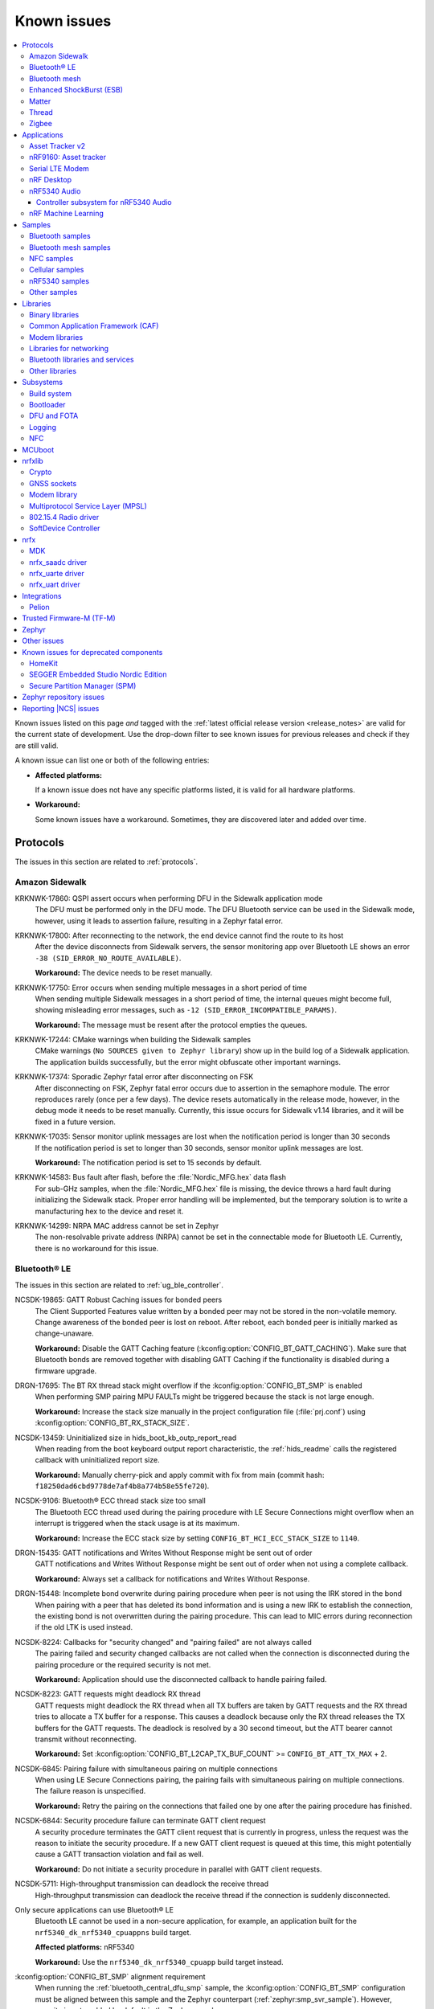 .. _known_issues:

Known issues
############

.. contents::
   :local:
   :depth: 3

Known issues listed on this page *and* tagged with the :ref:`latest official release version <release_notes>` are valid for the current state of development.
Use the drop-down filter to see known issues for previous releases and check if they are still valid.

A known issue can list one or both of the following entries:

* **Affected platforms:**

  If a known issue does not have any specific platforms listed, it is valid for all hardware platforms.

* **Workaround:**

  Some known issues have a workaround.
  Sometimes, they are discovered later and added over time.

.. version-filter::
  :default: v2-5-0
  :container: dl/dt
  :tags: [("wontfix", "Won't fix")]

.. page-filter::
  :name: issues

  wontfix    Won't fix

.. HOWTO

   When adding a new version, set it as the default value of the version-filter directive.
   Once the version is updated, only issues that are valid for the new version will be displayed when entering the page.

   Known issues process is described at https://nordicsemi.atlassian.net/wiki/spaces/NCS/pages/108237688/Known+Issues+process

   When updating this file, add entries in the following format:

   .. rst-class:: wontfix vXXX vYYY

   JIRA-XXXX: Title of the issue (with mandatory JIRA issue number since nRF Connect SDK v1.7.0)
     Description of the issue.
     Start every sentence on a new line and pay attention to indentations.

     There can be several paragraphs, but they must be indented correctly.

     **Affected platforms:** Write what hardware platform is affected by this issue.
     If an issue touches all hardware platforms, this line is not needed.

     **Workaround:** The last paragraph contains the workaround.
     The workaround is optional.

Protocols
*********

The issues in this section are related to :ref:`protocols`.

Amazon Sidewalk
===============

.. rst-class:: v2-5-0

KRKNWK-17860: QSPI assert occurs when performing DFU in the Sidewalk application mode
  The DFU must be performed only in the DFU mode.
  The DFU Bluetooth service can be used in the Sidewalk mode, however, using it leads to assertion failure, resulting in a Zephyr fatal error.

.. rst-class:: v2-5-0

KRKNWK-17800: After reconnecting to the network, the end device cannot find the route to its host
  After the device disconnects from Sidewalk servers, the sensor monitoring app over Bluetooth LE shows an error ``-38 (SID_ERROR_NO_ROUTE_AVAILABLE)``.

  **Workaround:** The device needs to be reset manually.

.. rst-class:: v2-5-0

KRKNWK-17750: Error occurs when sending multiple messages in a short period of time
  When sending multiple Sidewalk messages in a short period of time, the internal queues might become full, showing misleading error messages, such as ``-12 (SID_ERROR_INCOMPATIBLE_PARAMS)``.

  **Workaround:** The message must be resent after the protocol empties the queues.

.. rst-class:: v2-5-0

KRKNWK-17244: CMake warnings when building the Sidewalk samples
  CMake warnings (``No SOURCES given to Zephyr library``) show up in the build log of a Sidewalk application.
  The application builds successfully, but the error might obfuscate other important warnings.

.. rst-class:: v2-5-0

KRKNWK-17374: Sporadic Zephyr fatal error after disconnecting on FSK
  After disconnecting on FSK, Zephyr fatal error occurs due to assertion in the semaphore module.
  The error reproduces rarely (once per a few days).
  The device resets automatically in the release mode, however, in the debug mode it needs to be reset manually.
  Currently, this issue occurs for Sidewalk v1.14 libraries, and it will be fixed in a future version.

.. rst-class:: v2-5-0

KRKNWK-17035: Sensor monitor uplink messages are lost when the notification period is longer than 30 seconds
  If the notification period is set to longer than 30 seconds, sensor monitor uplink messages are lost.

  **Workaround:** The notification period is set to 15 seconds by default.

.. rst-class:: v2-5-0

KRKNWK-14583: Bus fault after flash, before the :file:`Nordic_MFG.hex` data flash
  For sub-GHz samples, when the :file:`Nordic_MFG.hex` file is missing, the device throws a hard fault during initializing the Sidewalk stack.
  Proper error handling will be implemented, but the temporary solution is to write a manufacturing hex to the device and reset it.

.. rst-class:: v2-5-0

KRKNWK-14299: NRPA MAC address cannot be set in Zephyr
  The non-resolvable private address (NRPA) cannot be set in the connectable mode for Bluetooth LE.
  Currently, there is no workaround for this issue.

Bluetooth® LE
=============

The issues in this section are related to :ref:`ug_ble_controller`.

.. _ncsdk_19865:

.. rst-class:: v2-3-0 v2-2-0 v2-1-4 v2-1-3 v2-1-2 v2-1-1 v2-1-0 v2-0-2 v2-0-1 v2-0-0 v1-9-2 v1-9-1 v1-9-0 v1-8-0 v1-7-1 v1-7-0 v1-6-1 v1-6-0 v1-5-2 v1-5-1 v1-5-0 v1-4-2 v1-4-1 v1-4-0 v1-3-2 v1-3-1 v1-3-0 v1-2-1 v1-2-0 v1-1-0 v1-0-0 v0-4-0 v0-3-0

NCSDK-19865: GATT Robust Caching issues for bonded peers
  The Client Supported Features value written by a bonded peer may not be stored in the non-volatile memory.
  Change awareness of the bonded peer is lost on reboot.
  After reboot, each bonded peer is initially marked as change-unaware.

  **Workaround:** Disable the GATT Caching feature (:kconfig:option:`CONFIG_BT_GATT_CACHING`).
  Make sure that Bluetooth bonds are removed together with disabling GATT Caching if the functionality is disabled during a firmware upgrade.

.. rst-class:: v2-0-2

DRGN-17695: The BT RX thread stack might overflow if the :kconfig:option:`CONFIG_BT_SMP` is enabled
  When performing SMP pairing MPU FAULTs might be triggered because the stack is not large enough.

  **Workaround:** Increase the stack size manually in the project configuration file (:file:`prj.conf`) using :kconfig:option:`CONFIG_BT_RX_STACK_SIZE`.

.. rst-class:: v1-8-0 v1-7-1 v1-7-0 v1-6-1 v1-6-0 v1-5-2 v1-5-1 v1-5-0 v1-4-2 v1-4-1 v1-4-0 v1-3-2 v1-3-1 v1-3-0 v1-2-1 v1-2-0 v1-1-0 v1-0-0

NCSDK-13459: Uninitialized size in hids_boot_kb_outp_report_read
  When reading from the boot keyboard output report characteristic, the :ref:`hids_readme` calls the registered callback with uninitialized report size.

  **Workaround:** Manually cherry-pick and apply commit with fix from main (commit hash: ``f18250dad6cbd9778de7af4b8a774b58e55fe720``).

.. rst-class:: v1-5-2 v1-5-1 v1-5-0 v1-4-2 v1-4-1 v1-4-0 v1-3-2 v1-3-1 v1-3-0 v1-2-1 v1-2-0 v1-1-0 v1-0-0

NCSDK-9106: Bluetooth® ECC thread stack size too small
  The Bluetooth ECC thread used during the pairing procedure with LE Secure Connections might overflow when an interrupt is triggered when the stack usage is at its maximum.

  **Workaround:** Increase the ECC stack size by setting ``CONFIG_BT_HCI_ECC_STACK_SIZE`` to ``1140``.

.. rst-class:: v1-5-0 v1-4-2 v1-4-1 v1-4-0

DRGN-15435: GATT notifications and Writes Without Response might be sent out of order
  GATT notifications and Writes Without Response might be sent out of order when not using a complete callback.

  **Workaround:** Always set a callback for notifications and Writes Without Response.

.. rst-class:: v1-5-0 v1-4-2 v1-4-1 v1-4-0 v1-3-2 v1-3-1 v1-3-0 v1-2-1 v1-2-0 v1-1-0 v1-0-0

DRGN-15448: Incomplete bond overwrite during pairing procedure when peer is not using the IRK stored in the bond
  When pairing with a peer that has deleted its bond information and is using a new IRK to establish the connection, the existing bond is not overwritten during the pairing procedure.
  This can lead to MIC errors during reconnection if the old LTK is used instead.

.. rst-class:: v1-5-2 v1-5-1 v1-5-0 v1-4-2 v1-4-1 v1-4-0 v1-3-2 v1-3-1 v1-3-0 v1-2-1 v1-2-0 v1-1-0 v1-0-0

NCSDK-8224: Callbacks for "security changed" and "pairing failed" are not always called
  The pairing failed and security changed callbacks are not called when the connection is disconnected during the pairing procedure or the required security is not met.

  **Workaround:** Application should use the disconnected callback to handle pairing failed.

.. rst-class:: v1-5-2 v1-5-1 v1-5-0 v1-4-2 v1-4-1 v1-4-0 v1-3-2 v1-3-1 v1-3-0 v1-2-1 v1-2-0 v1-1-0 v1-0-0

NCSDK-8223: GATT requests might deadlock RX thread
  GATT requests might deadlock the RX thread when all TX buffers are taken by GATT requests and the RX thread tries to allocate a TX buffer for a response.
  This causes a deadlock because only the RX thread releases the TX buffers for the GATT requests.
  The deadlock is resolved by a 30 second timeout, but the ATT bearer cannot transmit without reconnecting.

  **Workaround:** Set :kconfig:option:`CONFIG_BT_L2CAP_TX_BUF_COUNT` >= ``CONFIG_BT_ATT_TX_MAX`` + 2.

.. rst-class:: v1-4-2 v1-4-1 v1-4-0 v1-3-2 v1-3-1 v1-3-0 v1-2-1 v1-2-0 v1-1-0 v1-0-0

NCSDK-6845: Pairing failure with simultaneous pairing on multiple connections
  When using LE Secure Connections pairing, the pairing fails with simultaneous pairing on multiple connections.
  The failure reason is unspecified.

  **Workaround:** Retry the pairing on the connections that failed one by one after the pairing procedure has finished.

.. rst-class:: v1-4-0 v1-3-2 v1-3-1 v1-3-0

NCSDK-6844: Security procedure failure can terminate GATT client request
  A security procedure terminates the GATT client request that is currently in progress, unless the request was the reason to initiate the security procedure.
  If a new GATT client request is queued at this time, this might potentially cause a GATT transaction violation and fail as well.

  **Workaround:** Do not initiate a security procedure in parallel with GATT client requests.

.. rst-class:: v1-3-0

NCSDK-5711: High-throughput transmission can deadlock the receive thread
  High-throughput transmission can deadlock the receive thread if the connection is suddenly disconnected.

.. rst-class:: v1-2-1 v1-2-0

Only secure applications can use Bluetooth® LE
  Bluetooth LE cannot be used in a non-secure application, for example, an application built for the ``nrf5340_dk_nrf5340_cpuappns`` build target.

  **Affected platforms:** nRF5340

  **Workaround:** Use the ``nrf5340_dk_nrf5340_cpuapp`` build target instead.

.. rst-class:: v1-2-1 v1-2-0 v1-1-0

:kconfig:option:`CONFIG_BT_SMP` alignment requirement
  When running the :ref:`bluetooth_central_dfu_smp` sample, the :kconfig:option:`CONFIG_BT_SMP` configuration must be aligned between this sample and the Zephyr counterpart (:ref:`zephyr:smp_svr_sample`).
  However, security is not enabled by default in the Zephyr sample.


Bluetooth mesh
==============

The issues in this section are related to the :ref:`ug_bt_mesh` protocol.

.. rst-class:: v2-5-0 v2-4-2 v2-4-1 v2-4-0 v2-3-0 v2-2-0 v2-1-4 v2-1-3 v2-1-2 v2-1-1 v2-1-0 v2-0-2 v2-0-1 v2-0-0 v1-9-2 v1-9-1 v1-9-0 v1-8-0 v1-7-1

NCSDK-21625: Advertisements of Bluetooth mesh GATT services are not stopped by :c:func:`bt_mesh_suspend` and not resumed by :c:func:`bt_mesh_resume`
  Functions :c:func:`bt_mesh_suspend` and :c:func:`bt_mesh_resume` do not work together with functions :c:func:`bt_disable` and :c:func:`bt_enable`.

  **Workaround:** To disable node identity advertisement, use ``bt_mesh_subnet_node_id_set`` instead.

.. rst-class:: v2-5-0 v2-4-2 v2-4-1 v2-4-0 v2-3-0 v2-2-0 v2-1-4 v2-1-3 v2-1-2 v2-1-1 v2-1-0 v2-0-2 v2-0-1 v2-0-0 v1-9-2 v1-9-1 v1-9-0 v1-8-0 v1-7-1

NCSDK-23087: Unsolicited Time Status messages rewrite periodic publishing TTL to zero forever
  The Time models specification mandates publishing unsolicited Time Status messages with TTL field value set to ``0``.
  The implementation rewrites the TTL field to ``0``, but does not write the initial value back, resulting in losing the initial value.

  **Workaround:** Configure the initial TTL value after an unsolicited Time Status message is sent.

.. rst-class:: v2-5-0 v2-4-2 v2-4-1 v2-4-0 v2-3-0 v2-2-0 v2-1-4 v2-1-3 v2-1-2 v2-1-1 v2-1-0 v2-0-2 v2-0-1 v2-0-0 v1-9-2 v1-9-1 v1-9-0 v1-8-0 v1-7-1

NCSDK-23220: The Heartbeat Publication Status message may be malformed after provisioning
  After provisioning and obtaining the Composition Data, reading the Heartbeat Publication and the Heartbeat Publication Status will contain garbage in the NetKeyIndex field.
  The reason for this is that the field was not initially cleared.

.. rst-class:: v2-5-0

NCSDK-23308: Setting storage causes the device to reboot in the event of a clean operation
  For non-secure builds, whenever a flash erase while setting storage happens, it causes the device to reboot.
  The same issue can be seen where stored model data is large enough and changes cause defragging or cleaning.
  The EMDS partition is not affected by this.

.. rst-class:: v2-1-1 v2-1-0 v2-0-2 v2-0-1 v2-0-0 v1-9-1 v1-9-0 v1-8-0 v1-7-1

NCSDK-16800: RPL is not cleared on IV index recovery
  After recovering the IV index, a node doesn't clear the replay protection list, which leads to incorrect triggering of the replay attack protection mechanism.

  **Workaround:** Call ``bt_mesh_rpl_reset`` twice after the IV index recovery is done.

.. rst-class:: v2-1-1 v2-1-0 v2-0-2 v2-0-1 v2-0-0 v1-9-1 v1-9-0 v1-8-0 v1-7-1

NCSDK-16798: Friend Subscription List might have duplicate entries
  If a Low Power node loses a Friend Subscription List Add Confirm message, it repeats the request.
  The Friend does not check both the transaction number and the presence of the addresses in the subscription list.
  This causes a situation where the Friend fills the subscription list with duplicate addresses.

.. rst-class:: v2-1-1 v2-1-0 v2-0-2 v2-0-1 v2-0-0

NCSDK-16782: The extended advertiser might not work with Bluetooth mesh
  Using the extended advertiser instead of the legacy advertiser can lead to getting composition data while provisioning to fail.
  This problem might manifest in the sample :ref:`bluetooth_ble_peripheral_lbs_coex`, as it is using the extended advertiser.

.. rst-class:: v2-1-1 v2-1-0 v2-0-2 v2-0-1 v2-0-0 v1-9-1 v1-9-0

NCSDK-16579: Advertising Node Identity and Network ID might not work with the extended advertiser
  Advertising Node Identity and Network ID do not work with the extended advertising API when the :kconfig:option:`CONFIG_BT_MESH_ADV_EXT_GATT_SEPARATE` option is enabled.

  **Workaround:** Do not enable the :kconfig:option:`CONFIG_BT_MESH_ADV_EXT_GATT_SEPARATE` option.

.. rst-class:: v2-5-0 v2-4-2 v2-4-1 v2-4-0 v2-3-0 v2-2-0 v2-1-4 v2-1-3 v2-1-2 v2-1-1 v2-1-0 v2-0-2 v2-0-1 v2-0-0 v1-9-1 v1-9-0 v1-8-0 v1-7-1

NCSDK-21780: Sensor types with floating point representation lose precision
  Sensor types with floating point representation lose precision when converted to ``sensor_value`` in the sensor API callbacks.

.. rst-class:: v2-5-0 v2-4-2 v2-4-1 v2-4-0 v2-3-0 v2-2-0 v2-1-4 v2-1-3 v2-1-2 v2-1-1 v2-1-0 v2-0-2 v2-0-1 v2-0-0 v1-9-1 v1-9-0 v1-8-0 v1-7-1

NCSDK-14399: Legacy advertiser can occasionally do more message retransmissions than requested
  When using the legacy advertiser, the stack sleeps for at least 50 ms after starting advertising a message, which might result in more messages to be advertised than requested.

.. rst-class:: v2-0-2 v2-0-1 v2-0-0 v1-9-1 v1-9-0 v1-8-0 v1-7-1

NCSDK-16061: IV update procedure fails on the device
  Bluetooth® mesh device does not undergo IV update and fails to participate in the procedure initiated by any other node unless it is rebooted after the provisioning.

  **Workaround:** Reboot the device after provisioning.

.. rst-class:: v1-6-1 v1-6-0

NCSDK-10200: The device stops sending Secure Network Beacons after re-provisioning
  Bluetooth® mesh stops sending Secure Network Beacons if the device is re-provisioned after reset through Config Node Reset message or ``bt_mesh_reset()`` call.

  **Workaround:** Reboot the device after re-provisioning.

.. rst-class:: v1-6-1 v1-6-0 v1-5-2 v1-5-1 v1-5-0 v1-4-2 v1-4-1 v1-4-0 v1-3-2 v1-3-1 v1-3-0

NCSDK-5580: nRF5340 only supports SoftDevice Controller
  On nRF5340, only the :ref:`nrfxlib:softdevice_controller` is supported for Bluetooth® mesh.

  **Affected platforms:** nRF5340

Enhanced ShockBurst (ESB)
=========================

The issues in this section are related to the :ref:`ug_esb` protocol.

.. rst-class:: v2-3-0 v2-2-0

NCSDK-20092: ESB does not send packet longer than 63 bytes
  ESB does not support sending packets longer than 63 bytes, but has no such hardware limitation.

Matter
======

The issues in this section are related to the :ref:`ug_matter` protocol.

.. rst-class:: v2-5-0 v2-4-2 v2-4-1 v2-4-0 v2-3-0 v2-2-0 v2-1-4 v2-1-3 v2-1-2

KRKNWK-17360: Groupcast communication does not work for multiple endpoints that are part of the same group on a single Matter node
  The Matter core implementation handles commands status in a wrong way for those targeted to a group.
  This issue is only visible when adding multiple endpoints that exist on the same Matter node to the same group, and results in an application crash after receiving a group command.
  When adding multiple Matter nodes with a single endpoint each to the same group, the communication works correctly.

  **Workaround:** Manually cherry-pick and apply the commit with the fix to ``sdk-connectedhomeip`` (commit hash: ``99f80de289491ad24a13dda9178a7a24c85324a7``).

.. rst-class:: v2-5-0

KRKNWK-17864: When using Wi-Fi low power mode, the communication with the device might not work after it re-connects to the newly respawned Wi-Fi network
  The communication with Matter over a Wi-Fi device sometimes does not work after it re-connects to the Wi-Fi network.
  The issue is only visible in cases of re-connection to the newly respawned Wi-Fi network that are triggered by rebooting the Wi-Fi access point.
  The root cause of the issue is not known but can be related to the usage of Wi-Fi in low power mode.
  After the application reboot, the device is always able to re-connect to the Wi-Fi network and operate normally.

  **Affected platforms:** nRF7002

  **Workaround:** Disable Wi-Fi low power mode for your application by setting :kconfig:option:`CONFIG_NRF_WIFI_LOW_POWER` to ``n`` in the application :file:`prj.conf`.

.. rst-class:: v2-5-0

KRKNWK-17925: The nRF Toolbox application for iOS devices cannot control :ref:`matter_lock_sample` using NUS
  The nRF Toolbox application sends one additional character in all NUS commands, so they are not correctly parsed by the :ref:`matter_lock_sample`.
  The issue was observed only on the nRF Toolbox 5.0.9 version of the iOS system.

  **Workaround:** Use nRF Toolbox for iOS versions other than 5.0.9 or any version of nRF Toolbox for Android.

.. rst-class:: v2-5-0

KRKNWK-17914: The links to Kconfig options from :file:`Kconfig.features` do not work in the |NCS| documentation
  The links to all Kconfig options defined in the :file:`modules/lib/matter/config/nrfconnect/Kconfig.features` file do not work in the documentation.

.. rst-class:: v2-4-2 v2-4-1 v2-4-0 v2-3-0 v2-2-0 v2-1-4 v2-1-3 v2-1-2 v2-1-1

KRKNWK-17718: Failure at TC-DGSW-1.1 Matter Certification test
  The issue happens due to a wrong Software Diagnostic cluster feature map with features enabled by default.

  **Workaround:** Set the default value of the Software Diagnostic cluster feature map to 0 using the ZAP Tool and regenerate files, and manually cherry-pick and apply the commit with the fix to ``sdk-connectedhomeip`` (commit hash: ``70dd449ff943159365466ad5125f42a5bdcbfc0b``).

.. rst-class:: v2-4-2 v2-4-1 v2-4-0

KRKNWK-17699: Failure at TC-BINFO-1.1 Matter Certification test for the lock sample
  The issue happens due to a noncompliant Basic Information cluster revision for Matter 1.1.0 in the lock sample.

  **Workaround:** Set the default value of the Basic Information cluster revision to 1 in :file:`samples/matter/lock/src/lock.zap` using the ZAP Tool and regenerate files.

.. rst-class:: v2-4-2 v2-4-1 v2-4-0 v2-3-0 v2-2-0

KRKNWK-17594: Application does not always respond when forcing fail-safe cleanup
  This can happen because of the Thread interface being unnecessarily reset and can result in the TC-CNET-4.10 Matter Certification test failing.

  **Workaround:** Manually cherry-pick and apply the commit with the fix to ``sdk-connectedhomeip`` (commit hash: ``3b2d8e1367d9055a78d72365323cfbf60e054975``).

.. rst-class:: v2-4-2 v2.4.1 v2-4-0 v2-3-0 v2-2-0

KRKNWK-17535: The application core can crash on nRF5340 after the OTA firmware update finishes if the factory data module is enabled
  In the initialization method of the factory data module, the factory data partition and a part of the application image is restricted by Fprotect, which makes it impossible to confirm the new image in the Matter thread.
  Instead, the confirmation must be performed before the factory data module is initialized.

  **Affected platforms:** nRF5340

  **Workaround:** Complete the following steps:

  1. Manually cherry-pick and apply the commit with the fix to ``sdk-connectedhomeip`` (commit hash: ``eeb7280620fff1e16a75cfa41338186fd952c432``).
  #. Add the following lines to the :file:`samples/matter/common/src/ota_util.cpp`:

     .. code-block::

        #include <platform/CHIPDeviceLayer.h>
        #include <zephyr/dfu/mcuboot.h>

        #ifndef CONFIG_SOC_SERIES_NRF53X
          VerifyOrReturn(mcuboot_swap_type() == BOOT_SWAP_TYPE_REVERT);
        #endif

        OTAImageProcessorImpl &imageProcessor = GetOTAImageProcessor();
        if(!boot_is_img_confirmed()){
          CHIP_ERROR err = System::MapErrorZephyr(boot_write_img_confirmed());
          if (CHIP_NO_ERROR == err) {
            imageProcessor.SetImageConfirmed();
            ChipLogProgress(SoftwareUpdate, "New firmware image confirmed");
          } else {
            ChipLogError(SoftwareUpdate, "Failed to confirm firmware image, it will be reverted on the next boot");
          }
        }

  #. Add the following line to the :file:`samples/matter/common/src/ota_util.h`:

     .. code-block::

        void OtaConfirmNewImage();

  #. Add the following lines to the ``AppTask::Init()`` method in the :file:`app_task.cpp` file located in a sample directory before initialization of the factory data module (``mFactoryDataProvider.Init()``):

     .. code-block::

        #ifdef CONFIG_CHIP_OTA_REQUESTOR
          /* OTA image confirmation must be done before the factory data init. */
          OtaConfirmNewImage();
        #endif

.. rst-class:: v2-4-0 v2-3-0

KRKNWK-17151: Application core can crash on nRF5340 when there is a high load on Zephyr's main thread
  The priority of Zephyr's main thread is set to the same value as the IPC thread's priority (``0``).
  Because of this setting, when Zephyr's main thread is working for a long time, an interrupt related to the IEEE 802.15.4 radio driver can occur and the application core can crash due to a lack of communication with the network core.
  To avoid blocking the communication between cores, the main thread priority should have a lower priority than the IPC priority.

  **Affected platforms:** nRF5340

  **Workaround:** Add an additional Kconfig option :kconfig:option:`CONFIG_MAIN_THREAD_PRIORITY` set to ``1`` to the build configuration.

.. rst-class:: v2-4-0

KRKNWK-17064: Incorrect links in the Matter documentation
  The following links to Matter SDK documentation point to the ``master`` version of the Matter SDK module instead of the commit SHA used for the |NCS| v2.4.0: `other controller setups`_, `CHIP Certificate Tool source files`_, and `Bluetooth LE Arbiter's header file`_.

  **Workaround:** Change ``master`` to the ``9e6386c`` commit SHA in the page URLs to see the content valid for the |NCS| v2.4.0 release.

.. rst-class:: v2-3-0 v2-2-0

KRKNWK-16728: Sleepy device may consume much power when commissioned to a commercial ecosystem
  The controllers in the commercial ecosystem fabric establish a subscription to a Matter device's attributes.
  The controller requests using some subscription intervals, and the Matter device may negotiate other values, but by default it just accepts the requested ones.
  In some cases, the selected intervals can be small, and the Matter device will have to report status very often, which results in high power consumption.

  **Workaround:** Implement ``OnSubscriptionRequested`` method in your application to set values of subscription report intervals that are appropriate for your use case.
  Additionally, register your class implementation to make ``InteractionModelEngine`` use it.
  This is an example of how your implementation could look:

  .. code-block::

     #include <app/ReadHandler.h>

     class SubscriptionApplicationCallback : public chip::app::ReadHandler::ApplicationCallback
     {
        CHIP_ERROR OnSubscriptionRequested(chip::app::ReadHandler & aReadHandler,
                                           chip::Transport::SecureSession & aSecureSession) override;
     };

     CHIP_ERROR SubscriptionApplicationCallback::OnSubscriptionRequested(chip::app::ReadHandler & aReadHandler,
                                                          chip::Transport::SecureSession & aSecureSession)
     {
        /* Set the interval in seconds appropriate for your application use case, e.g. 60 seconds. */
        uint32_t exampleMaxInterval = 60;
        return aReadHandler.SetReportingIntervals(exampleMaxInterval);
     }

  The class implementation can be registered in your application code the following way:

  .. code-block::

      #include <app/InteractionModelEngine.h>

      SubscriptionApplicationCallback myClassInstance;

      chip::app::InteractionModelEngine::GetInstance()->RegisterReadHandlerAppCallback(&myClassInstance);

  You can use the ``ICDUtil`` module implementation that was introduced in the |NCS| v2.4.0 as a reference.
  It is located in the :file:`samples/matter/common/src/icd_util.cpp` file in the :file:`nrf` directory.

.. rst-class:: v2-3-0 v2-2-0

KRKNWK-16575: Applications with factory data support do not boot up properly on nRF5340
  When the Matter sample is built for ``nrf5340dk_nrf5340_cpuapp`` build target with the :kconfig:option:`CONFIG_CHIP_FACTORY_DATA` Kconfig option set to ``y``, the application returns prematurely the error code ``200016`` because the factory data partition is not aligned with the :kconfig:option:`CONFIG_FPROTECT_BLOCK_SIZE` Kconfig option.

  **Affected platforms:** nRF5340

  **Workaround:** Manually cherry-pick and apply commit from the main branch (commit hash: ``ec9ad82637b0383ebf91eb1155813450ad9fcffb``).

.. rst-class:: v2-2-0 v2-1-4 v2-1-3 v2-1-2 v2-1-1

KRKNWK-16783: Accessory may become unresponsive after several hours
  A Matter accessory may stop sending Report Data messages due to an internal bug in the Matter stack v1.0.0.0 and thus become unresponsive for Matter controllers.

  **Workaround:** Manually cherry-pick and apply commit from the `dedicated Matter fork`_ (commit hash: ``23f08242f92973a7a3308b4d62a82c59cf6cf6b3``).

.. rst-class:: v2-2-0 v2-1-4 v2-1-3 v2-1-2 v2-1-1

KRKNWK-15846: Android CHIP Tool crashes when subscribing in the :guilabel:`LIGHT ON/OFF & LEVEL CLUSTER`
  The Android CHIP Tool crashes when attempting to start the subscription after typing minimum and maximum subscription interval values.
  Also, the Subscription window in the :guilabel:`LIGHT ON/OFF & LEVEL CLUSTER` contains faulty GUI layout (overlapping captions) used when passing minimum and maximum subscription interval values.
  This affects the Android CHIP Tool revision used for the |NCS| v2.2.0, v2.1.1, and v2.1.2 releases.

  .. note::
      The support for the Android CHIP Tool is removed as of the |NCS| v2.3.0 for Matter in the |NCS|. Use CHIP Tool for Linux or macOS instead, as described in :ref:`ug_matter_gs_testing`.

.. rst-class:: v2-2-0 v2-1-2 v2-1-1

KRKNWK-15913: Factory data set parsing issues
  The ``user`` field in the factory data set is not properly parsed. The field should be of the ``MAP`` type instead of the ``BSTR`` type.

  **Workaround:** Manually cherry-pick and apply commit with fix to ``sdk-connectedhomeip`` (commit hash: ``3875c6f78c77212a3f62a5c825ff9b4e5054bbb4``).

.. rst-class:: v2-1-2 v2-1-1

KRKNWK-15749: Invalid ZAP Tool revision used
  The ZAP Tool revision used for the |NCS| v2.1.1 and v2.1.2 releases is not compatible with the :file:`zap` files that define the Data Model in |NCS| Matter samples.
  This results in the ZAP Tool not being able to parse :file:`zap` files from Matter samples.

  **Workaround:** Check out the proper ZAP Tool revision with the following commands, where *<NCS_root_directory>* is the path to your |NCS| installation:

    .. code-block::

       cd <NCS_root_directory>/modules/lib/matter/
       git -C third_party/zap/repo/ checkout -f 2ae226
       git add third_party/zap/repo/

.. rst-class:: v2-1-4 v2-1-3 v2-1-2 v2-1-1 v2-1-0

KRKNWK-14473: Unreliable communication with the window covering sample
  The :ref:`window covering sample <matter_window_covering_sample>` might rarely become unresponsive for a couple of seconds after commissioning to the Matter network.

  **Workaround:** Switch from SSED to SED role.

.. rst-class:: v2-2-0 v2-1-4 v2-1-3 v2-1-2 v2-1-1 v2-1-0

KRKNWK-15088: Android CHIP Tool shuts down on changing the sensor type
  When you change the current sensor type after activating the monitoring of another sensor type, the application shuts down.

  **Workaround:** Restart the application and select the desired sensor type again.

  .. note::
      The support for the Android CHIP Tool is removed as of the |NCS| v2.3.0 for Matter in the |NCS|. Use CHIP Tool for Linux or macOS instead, as described in :ref:`ug_matter_gs_testing`.

.. rst-class:: v2-0-2

KRKNWK-14748: Matter command times out when a Matter device becomes a Thread router
  When a Full Thread Device becomes a router, it will ignore incoming packets for a short period of time, typically between 1-2 seconds.
  This might disrupt the communication over Matter and lead to transaction timeouts.

  In more recent versions of Matter, this problem has been eliminated by enhancing Matter's Message Reliability Protocol.
  This fix will be included in the future versions of the |NCS|.

.. rst-class:: v2-0-2 v2-0-1 v2-0-0

KRKNWK-14206: CHIP Tool for Android might crash when using Cluster Interactive Tool screen
  Cluster Interaction Tool screen crashes when trying to send a command that takes an optional argument.

.. rst-class:: v2-0-2 v2-0-1 v2-0-0

KRKNWK-14180: The QSPI sleep mode is not handled efficiently in Matter samples on the nRF53 SoC
  QSPI is active during every Bluetooth LE connection in the Matter samples that are programmed on the nRF53 SoC.
  This results in higher power consumption, for example during commissioning into the Matter network.

  **Affected platforms:** nRF5340

.. rst-class:: v2-2-0 v2-1-4 v2-1-3 v2-1-2 v2-1-1 v2-1-0 v2-0-2 v2-0-1 v2-0-0 v1-9-2 v1-9-1 v1-9-0 v1-8-0 v1-7-1 v1-7-0

KRKNWK-11225: CHIP Tool for Android cannot communicate with a Matter device after the device reboots
  CHIP Tool for Android does not implement any mechanism to recover a secure session to a Matter device after the device has rebooted and lost the session.
  As a result, the device can no longer decrypt and process messages sent by CHIP Tool for Android as the controller keeps using stale cryptographic keys.

  **Workaround:** Do not reboot the device after commissioning it with CHIP Tool for Android.

  .. note::
      The support for the Android CHIP Tool is removed as of the |NCS| v2.3.0 for Matter in the |NCS|. Use CHIP Tool for Linux or macOS instead, as described in :ref:`ug_matter_gs_testing`.

.. rst-class:: v1-9-2 v1-9-1 v1-9-0 v1-8-0 v1-7-1 v1-7-0 v1-6-1 v1-6-0

KRKNWK-10589: CHIP Tool for Android crashes when commissioning a Matter device
  In random circumstances, CHIP Tool for Android crashes when trying to connect to a Matter device over Bluetooth® LE.

  **Workaround:** Restart the application and try to commission the Matter device again.
  If the problem persists, clear the application data and try again.

.. rst-class:: v1-9-2 v1-9-1 v1-9-0

KRKNWK-12950: CHIP Tool for Android opens the commissioning window using an incorrect PIN code
  CHIP Tool for Android uses a random code instead of a user-provided PIN code to open the commissioning window on a Matter device.

.. rst-class:: v1-6-1 v1-6-0

KRKNWK-10387: Matter service is needlessly advertised over Bluetooth® LE during DFU
  The Matter samples can be configured to include the support for Device Firmware Upgrade (DFU) over Bluetooth LE.
  When the DFU procedure is started, the Matter Bluetooth LE service is needlessly advertised, revealing the device identifiers such as Vendor and Product IDs.
  The service is meant to be advertised only during the device commissioning.

.. rst-class:: v1-5-2 v1-5-1 v1-5-0

KRKNWK-9214: Pigweed submodule might not be accessible from some regions
  The ``west update`` command might generate log notifications about the failure to access the pigweed submodule.
  As a result, the Matter samples will not build.

  **Workaround:** Execute the following commands in the root folder:

    .. code-block::

       git -C modules/lib/matter submodule set-url third_party/pigweed/repo https://github.com/google/pigweed.git
       git -C modules/lib/matter submodule sync third_party/pigweed/repo
       west update

Thread
======

The issues in this section are related to the :ref:`ug_thread` protocol.

.. rst-class:: v2-4-0 v2-3-0 v2-2-0 v2-1-4 v2-1-3 v2-1-2 v2-1-1 v2-1-0 v2-0-2 v2-0-1 v2-0-0 v1-9-2 v1-9-1 v1-9-0 v1-8-0 v1-7-1 v1-7-0 v1-6-1 v1-6-0 v1-5-2 v1-5-1 v1-5-0 v1-4-2 v1-4-1 v1-4-0

CVE-2023-2626: OpenThread KeyID Mode 2 Security Vulnerability
  This vulnerability impacts all Thread devices using OpenThread and allows an attacker in physical proximity to compromise non-router-capable devices and the entire Thread network in the case of router-capable devices.
  The vulnerability allows an attacker in physical proximity to inject arbitrary IPv6 packets into the Thread network via IEEE 802.15.4 frame transmissions.
  Because the Thread Management Framework (TMF) protocol does not have any additional layer of security, the attacker could exploit this vulnerability to update the Thread Network Key and gain full access to the Thread network.
  There is no known exploitation of vulnerability.

  Due to this issue, the Thread certifications for OpenThread libraries in all |NCS| releases up to v2.4.0 are deprecated.
  OpenThread libraries for selected |NCS| releases were patched with the OpenThread KeyID Mode 2 Security Vulnerability fix and re-certified by inheritance.
  The libraries are available through a DevZone request.

.. rst-class:: v2-0-0

KRKNWK-14231: Device stops receiving after switching from SSED to MED
  Trying to switch to the MED mode after working as CSL Receiver makes the device stop receiving frames.

  **Workaround:** Before invoking :c:func:`otThreadSetLinkMode` to change the device mode, make sure to set the CSL Period to ``0`` with :c:func:`otLinkCslSetPeriod`.

.. rst-class:: v2-1-4 v2-1-3 v2-1-2 v2-1-1 v2-1-0 v2-0-2 v2-0-1 v2-0-0 v1-9-2 v1-9-1 v1-9-0 v1-8-0 v1-7-1 v1-7-0 v1-6-1 v1-6-0 v1-5-2 v1-5-1 v1-5-0 v1-4-2 v1-4-1 v1-4-0

KRKNWK-9094: Possible deadlock in shell subsystem
  Issuing OpenThread commands too fast might cause a deadlock in the shell subsystem.

  **Workaround:** If possible, avoid invoking a new command before execution of the previous one has completed.

.. rst-class:: v2-1-4 v2-1-3 v2-1-2 v2-1-1 v2-1-0 v2-0-2 v2-0-1 v2-0-0 v1-9-2 v1-9-1 v1-9-0 v1-8-0 v1-7-1 v1-7-0 v1-6-1 v1-6-0 v1-5-2 v1-5-1 v1-5-0 v1-4-2 v1-4-1 v1-4-0

KRKNWK-6848: Reduced throughput
  Performance testing for the :ref:`ot_coprocessor_sample` sample shows a decrease of throughput of around 10-20% compared with the standard OpenThread.

.. rst-class:: v1-9-0

KRKNWK-13059: Wrong MAC frame counter is reported sometimes
  The reporting of the wrong MAC frame counter causes the neighbor to drop subsequent frames from the device due to security checks.
  This issue only affects to Thread 1.2 builds.

  **Workaround:** To fix the issue, update the sdk-zephyr repository by cherry-picking the commit with the hash ``1ab6be252335ceec5a966b36fbc79883ebd1c4d1``.

.. rst-class:: v1-7-0

KRKNWK-11555: Devices lose connection after a long time running
   Connection is sometimes lost after Key Sequence update.

   .. note::
      Due to this issue, |NCS| v1.7.0 will not undergo the certification process, and is not intended to be used in final Thread products.

.. rst-class:: v1-7-0

KRKNWK-11264: Some boards assert during high traffic
   The issue appears when traffic is high during a corner case, and has been observed after running stress tests for a few hours.

   .. note::
      Due to this issue, |NCS| v1.7.0 will not undergo the certification process, and is not intended to be used in final Thread products.

.. rst-class:: v1-7-0 v1-6-1 v1-6-0 v1-5-2 v1-5-1 v1-5-0 v1-4-2 v1-4-1 v1-4-0 v1-3-2 v1-3-1 v1-3-0

Zephyr systems with OpenThread become unresponsive after some time
   Systems become unresponsive after running around 49.7 days.

   **Workaround:** Rebooting the system regularly avoids the issue.
   To fix the error, cherry-pick commits from the upstream `Zephyr issue #39704 <https://github.com/zephyrproject-rtos/zephyr/issues/39704>`_.

.. rst-class:: v1-6-1 v1-6-0

KRKNWK-10633: Incorrect data when using ACK-based Probing with Link Metrics
  When using the ACK-based Probing enhanced with Link Metrics, the Thread Information Element contains fixed data instead of the correct Link Metrics data for the acknowledged frame.

.. rst-class:: v1-6-1 v1-6-0

KRKNWK-10467: Security issues for retransmitted frames with Thread 1.2
  The Thread 1.2 current implementation does not guarantee that all retransmitted frames will be secured when using the transmission security capabilities of the radio driver.
  For this reason, OpenThread retransmissions are disabled by default when the :kconfig:option:`CONFIG_NRF_802154_ENCRYPTION` Kconfig option is enabled.
  You can enable the retransmissions at your own risk.

.. rst-class:: v1-6-1 v1-6-0

KRKNWK-11037:  ``Udp::GetEphemeralPort`` can cause infinite loop
  Using ``Udp::GetEphemeralPort`` in OpenThread can potentially cause an infinite loop.

  **Workaround:** Avoid using ``Udp::GetEphemeralPort``.

.. rst-class:: v1-5-2 v1-5-1

KRKNWK-9461 / KRKNWK-9596 : Multiprotocol sample crashes with some smartphones
  With some smartphones, the multiprotocol sample crashes on the nRF5340 due to timer timeout inside the 802.15.4 radio driver logic.

  **Affected platforms:** nRF5340

.. rst-class:: v1-4-2 v1-4-1 v1-4-0

KRKNWK-7885: Throughput is lower when using CC310 nrf_security backend
  A decrease of throughput of around 5-10% has been observed for the :ref:`CC310 nrf_security backend <nrf_security_backends_cc3xx>` when compared with :ref:`nrf_oberon <nrf_security_backends_oberon>` or the standard mbedtls backend.
  CC310 nrf_security backend is used by default for nRF52840 boards.
  The source of throughput decrease is coupled to the cost of RTOS mutex locking when using the :ref:`CC310 nrf_security backend <nrf_security_backends_cc3xx>` when the APIs are called with shorter inputs.

  **Affected platforms:** nRF52840

  **Workaround:** Use AES-CCM ciphers from the nrf_oberon backend by setting the following options:

  * :kconfig:option:`CONFIG_OBERON_BACKEND` to ``y``
  * :kconfig:option:`CONFIG_OBERON_MBEDTLS_AES_C` to ``y``
  * :kconfig:option:`CONFIG_OBERON_MBEDTLS_CCM_C` to ``y``
  * :kconfig:option:`CONFIG_CC3XX_MBEDTLS_AES_C` to ``n``

.. rst-class:: v1-4-2 v1-4-1 v1-4-0

KRKNWK-7721: MAC counter updating issue
  The ``RxDestAddrFiltered`` MAC counter is not being updated.
  This is because the ``PENDING_EVENT_RX_FAILED`` event is not implemented in Zephyr.

  **Workaround:** To fix the error, cherry-pick commits from the upstream `Zephyr PR #29226 <https://github.com/zephyrproject-rtos/zephyr/pull/29226>`_.

.. rst-class:: v1-9-2 v1-9-1 v1-9-0 v1-8-0 v1-7-1 v1-7-0 v1-6-1 v1-6-0 v1-5-2 v1-5-1 v1-5-0 v1-4-2 v1-4-1 v1-4-0

KRKNWK-7962: Logging interferes with shell output
  :kconfig:option:`CONFIG_LOG_MODE_MINIMAL` is configured by default for most OpenThread samples.
  It accesses the UART independently from the shell backend, which sometimes leads to malformed output.

  **Workaround:** Disable logging or enable a more advanced logging option.

.. rst-class:: v1-9-2 v1-9-1 v1-9-0 v1-8-0 v1-7-1 v1-7-0 v1-6-1 v1-6-0 v1-5-2 v1-5-1 v1-5-0 v1-4-2 v1-4-1 v1-4-0

KRKNWK-7803: Automatically generated libraries are missing otPlatLog for NCP
  When building OpenThread libraries using a different sample than the :ref:`ot_coprocessor_sample` sample, the :file:`ncp_base.cpp` is not compiled with the :c:func:`otPlatLog` function.
  This results in a linking failure when building the NCP with these libraries.

  **Workaround:** Use the :ref:`ot_coprocessor_sample` sample to create OpenThread libraries.

.. rst-class:: v1-3-1 v1-3-0

NCSDK-5014: Building with SES not possible
  It is not possible to build Thread samples using SEGGER Embedded Studio (SES).
  SES does not support :file:`.cpp` files in |NCS| projects.

.. rst-class:: v1-3-2 v1-3-1 v1-3-0

KRKNWK-6358: CoAP client sample provisioning issues
  It is not possible to provision the :ref:`coap_client_sample` sample to servers that it cannot directly communicate with.
  This is because Link Local Address is used for communication.

.. rst-class:: v1-3-2 v1-3-1 v1-3-0

KRKNWK-6408: ``diag`` command not supported
  The ``diag`` command is not yet supported by Thread in the |NCS|.


Zigbee
======

The issues in this section are related to the :ref:`ug_zigbee` protocol.

.. rst-class:: v2-3-0 v2-2-0 v2-1-4 v2-1-3 v2-1-2 v2-1-1 v2-1-0 v2-0-2 v2-0-1 v2-0-0 v1-9-2 v1-9-1 v1-9-0

KRKNWK-16705: Router device is not fully operational in the distributed network
  The router node asserts in distributed network when a new device is being associated through the router.

  **Workaround:** Add a call to the :c:func:`zb_enable_distributed` function in your application after setting Zigbee Router role for the device.

.. rst-class:: v2-5-0 v2-4-2 v2-4-1 v2-4-0 v2-3-0 v2-2-0 v2-1-4 v2-1-3 v2-1-2 v2-1-1 v2-1-0 v2-0-2 v2-0-1 v2-0-0

KRKNWK-14024: Fatal error when the network coordinator factory resets in the Identify mode
  A fatal error occurs when the :ref:`Zigbee network coordinator <zigbee_network_coordinator_sample>` triggers factory reset in the Identify mode.

  **Workaround:** Modify your application, so that the factory reset is requested only after the Identify mode ends.

.. rst-class:: v2-5-0 v2-4-2 v2-4-1 v2-4-0 v2-3-0 v2-2-0 v2-1-4 v2-1-3 v2-1-2 v2-1-1 v2-1-0 v2-0-2 v2-0-1 v2-0-0 v1-9-2 v1-9-1 v1-9-0

KRKNWK-12937: Activation of Sleepy End Device must be done at the very first commissioning procedure for Zigbee light switch sample
   After programming the :ref:`Zigbee light switch <zigbee_light_switch_sample>` sample and its first commissioning, Zigbee End Device joins the Zigbee network as a normal End Device. Pressing **Button 3** does not switch the device to the Sleepy End Device configuration.

   **Workaround:** Keep **Button 3** pressed during the first commissioning procedure.

.. rst-class:: v2-5-0 v2-4-2 v2-4-1 v2-4-0 v2-3-0 v2-2-0 v2-1-4 v2-1-3 v2-1-2 v2-1-1 v2-1-0 v2-0-2 v2-0-1 v2-0-0 v1-9-2 v1-9-1 v1-9-0

KRKNWK-12615: Get Group Membership Command returns all groups the node is assigned to
   Get Group Membership Command returns all groups the node is assigned to regardless of the destination endpoint.

.. rst-class:: v2-5-0 v2-4-2 v2-4-1 v2-4-0 v2-3-0 v2-2-0 v2-1-4 v2-1-3 v2-1-2 v2-1-1 v2-1-0 v2-0-2 v2-0-1 v2-0-0 v1-9-2 v1-9-1 v1-9-0 v1-8-0

KRKNWK-12115: Simultaneous commissioning of many devices can cause the Coordinator device to assert
  The Zigbee Coordinator device can assert when multiple devices are being commissioned simultaneously.
  In some cases, the device can end up in the low memory state as the result.

  **Workaround:** To lower the likelihood of the Coordinator device asserting, increase its scheduler queue and buffer pool by completing the following steps:

  1. Create your own custom memory configuration file by creating an empty header file for your application, similar to :file:`include/zb_mem_config_custom.h` header file in the :ref:`Zigbee light switch <zigbee_light_switch_sample>` sample.
  #. Copy the contents of :file:`zb_mem_config_max.h` memory configuration file to the memory configuration header file you have just created.
     The Zigbee Network Coordinator sample uses the contents of the memory configuration file by default.
  #. In your custom memory configuration file, locate the following code:

     .. code-block:: c

        /* Now if you REALLY know what you do, you can study zb_mem_config_common.h and redefine some configuration parameters, like:
        #undef ZB_CONFIG_SCHEDULER_Q_SIZE
        #define ZB_CONFIG_SCHEDULER_Q_SIZE 56
        */

  #. Replace the code you have just located with the following code:

     .. code-block:: c

        /* Increase Scheduler queue size. */
        undef ZB_CONFIG_SCHEDULER_Q_SIZE
        define ZB_CONFIG_SCHEDULER_Q_SIZE XYZ
        /* Increase buffer pool size. */
        undef ZB_CONFIG_IOBUF_POOL_SIZE
        define ZB_CONFIG_IOBUF_POOL_SIZE XYZ

  #. To increase the scheduler queue size, replace ``XYZ`` next to ``ZB_CONFIG_SCHEDULER_Q_SIZE`` with the value of your choice, ranging from ``48U`` to ``256U``.
  #. To increase the buffer pool size, replace ``XYZ`` next to ``ZB_CONFIG_IOBUF_POOL_SIZE`` with the value of your choice, ranging from ``48U`` to ``127U``.

.. rst-class:: v2-5-0 v2-4-2 v2-4-1 v2-4-0 v2-3-0 v2-2-0 v2-1-4 v2-1-3 v2-1-2 v2-1-1 v2-1-0 v2-0-2 v2-0-1 v2-0-0 v1-9-2 v1-9-1 v1-9-0 v1-8-0

KRKNWK-11826: Zigbee Router does not accept new child devices if the maximum number of children is reached
  Once the maximum number of children devices on a Zigbee Router is reached and one of them leaves the network, the Zigbee Router does not update the flags inside beacon frames to indicate that it cannot accept new devices.

  **Workaround:** If the maximum number of child devices has been reached, call ``bdb_start_top_level_commissioning(ZB_BDB_NETWORK_STEERING)`` on the parent router from the ``ZB_ZDO_SIGNAL_LEAVE_INDICATION`` signal handler.

.. rst-class:: v1-9-2 v1-9-1 v1-9-0 v1-8-0

KRKNWK-11704: NCP communication gets stuck
  The communication between the SoC and the NCP Host sometimes stops on the SoC side.
  The device neither sends nor accepts incoming packets.
  Currently, there is no workaround for this issue.

.. rst-class:: v1-9-2 v1-9-1 v1-9-0

KRKNWK-12522: Incorrect Read Attributes Response on reading multiple attributes when the first attribute is unsupported
   When reading multiple attributes at once and the first one is not supported, the Read Attributes Response contains two records for the first supported attribute.
   The first one record has the Status field filled with Unsupported Attribute whereas the second record contains actual data.

.. rst-class:: v2-5-0 v2-4-2 v2-4-1 v2-4-0 v2-3-0 v2-2-0 v2-1-4 v2-1-3 v2-1-2 v2-1-1 v2-1-0 v2-0-2 v2-0-1 v2-0-0 v1-9-2 v1-9-1 v1-9-0 v1-8-0

KRKNWK-12017: Zigbee End Device does not recover from broken rejoin procedure
  If the Device Announcement packet is not acknowledged by the End Device's parent, joiner logic is stopped and the device does not recover.

  **Workaround:** Complete the following steps to detect when the rejoin procedure breaks and reset the device:

  1. Introduce helper variable ``joining_signal_received``.
  #. Extend ``zigbee_default_signal_handler()`` by completing the following steps:

     a. Set ``joining_signal_received`` to ``true`` in the following signals: ``ZB_BDB_SIGNAL_DEVICE_FIRST_START``, ``ZB_BDB_SIGNAL_DEVICE_REBOOT``, ``ZB_BDB_SIGNAL_STEERING``.
     #. If ``leave_type`` is set to ``ZB_NWK_LEAVE_TYPE_REJOIN``, set ``joining_signal_received`` to ``false`` in the ``ZB_ZDO_SIGNAL_LEAVE`` signal.
     #. Handle the ``ZB_NLME_STATUS_INDICATION`` signal to detect when End Device failed to transmit packet to its parent, reported by signal's status ``ZB_NWK_COMMAND_STATUS_PARENT_LINK_FAILURE``.

  See the following snippet for an example:

  .. code-block:: c

     /* Add helper variable that will be used for detecting broken rejoin procedure. */
     /* Flag indicating if joining signal has been received since restart or leave with rejoin. */
     bool joining_signal_received = false;
     /* Extend the zigbee_default_signal_handler() function. */
     case ZB_BDB_SIGNAL_DEVICE_FIRST_START:
         ...
         joining_signal_received = true;
         break;
     case ZB_BDB_SIGNAL_DEVICE_REBOOT:
         ...
         joining_signal_received = true;
         break;
     case ZB_BDB_SIGNAL_STEERING:
         ...
         joining_signal_received = true;
         break;
     case ZB_ZDO_SIGNAL_LEAVE:
         if (status == RET_OK) {
             zb_zdo_signal_leave_params_t *leave_params = ZB_ZDO_SIGNAL_GET_PARAMS(sig_hndler, zb_zdo_signal_leave_params_t);
             LOG_INF("Network left (leave type: %d)", leave_params->leave_type);

             /* Set joining_signal_received to false so broken rejoin procedure can be detected correctly. */
             if (leave_params->leave_type == ZB_NWK_LEAVE_TYPE_REJOIN) {
                 joining_signal_received = false;
             }
         ...
         break;
     case ZB_NLME_STATUS_INDICATION: {
         zb_zdo_signal_nlme_status_indication_params_t *nlme_status_ind =
             ZB_ZDO_SIGNAL_GET_PARAMS(sig_hndler, zb_zdo_signal_nlme_status_indication_params_t);
         if (nlme_status_ind->nlme_status.status == ZB_NWK_COMMAND_STATUS_PARENT_LINK_FAILURE) {

             /* Check for broken rejoin procedure and restart the device to recover. */
             if (stack_initialised && !joining_signal_received) {
                 zb_reset(0);
             }
         }
         break;
     }

.. rst-class:: v1-8-0

KRKNWK-11465: OTA Client issues in the Image Block Request
  OTA Client cannot send Image Block Request with ``MinimumBlockPeriod`` attribute value set to ``0``.

  **Workaround:** Complete the following steps to mitigate this issue:

  1. Restore the default ``MinimumBlockPeriod`` attribute value by adding the following snippet in :file:`zigbee_fota.c` file to the :c:func:`zigbee_fota_abort` function and to the :file:`zigbee_fota_zcl_cb` function in the case where the ``ZB_ZCL_OTA_UPGRADE_STATUS_FINISH`` status is handled:

     .. code-block:: c

        /* Variable that store new value for MinimumBlockPeriod attribute. */
        zb_uint16_t minimum_block_period_new_value = NEW_VALUE;
        /* Set attribute value. */
        zb_uint8_t status = zb_zcl_set_attr_val(
                CONFIG_ZIGBEE_FOTA_ENDPOINT,
                ZB_ZCL_CLUSTER_ID_OTA_UPGRADE,
                ZB_ZCL_CLUSTER_CLIENT_ROLE,
                ZB_ZCL_ATTR_OTA_UPGRADE_MIN_BLOCK_REQUE_ID,
                (zb_uint8_t*)&minimum_block_period_new_value,
                ZB_FALSE);
        /* Check if new value was set correctly. */
        if (status != ZB_ZCL_STATUS_SUCCESS) {
                LOG_ERR("Failed to update Minimum Block Period attribute");
        }

  #. In :file:`zboss/src/zcl/zcl_ota_upgrade_commands.c` file in the :file:`nrfxlib` directory, change the penultimate argument of the 360 :c:macro:`ZB_ZCL_OTA_UPGRADE_SEND_IMAGE_BLOCK_REQ` macro to ``delay`` in :c:func:`zb_zcl_ota_upgrade_send_block_requset` and :c:func:`resend_buffer` functions.

.. rst-class:: v1-9-2 v1-9-1 v1-9-0 v1-8-0 v1-7-1 v1-7-0 v1-6-1 v1-6-0 v1-5-2 v1-5-1 v1-5-0 v1-4-2 v1-4-1 v1-4-0 v1-3-2 v1-3-1 v1-3-0

KRKNWK-11602: Zigbee device becomes not operable after receiving malformed packet
  When any Zigbee device receives a malformed packet that does not match the Zigbee packet structure, the ZBOSS stack asserts.
  In the |NCS| versions before the v1.9.0 release, the device is not automatically restarted.

  **Workaround:** Depends on your version of the |NCS|:

  * Before the |NCS| v1.9.0: Power-cycle the Zigbee device.
  * After and including the |NCS| v1.9.0: Wait for the device to restart automatically.

Given these two options, we recommend to upgrade your |NCS| version to the latest available one.

.. rst-class:: v2-5-0 v2-4-2 v2-4-1 v2-4-0 v2-3-0 v2-2-0 v2-1-4 v2-1-3 v2-1-2 v2-1-1 v2-1-0 v2-0-2 v2-0-1 v2-0-0 v1-9-2 v1-9-1 v1-9-0 v1-8-0 v1-7-1 v1-7-0 v1-6-1 v1-6-0 v1-5-2 v1-5-1 v1-5-0 v1-4-2 v1-4-1 v1-4-0

KRKNWK-7723: OTA upgrade process restarting after client reset
  After the reset of OTA Upgrade Client, the client will start the OTA upgrade process from the beginning instead of continuing the previous process.

.. rst-class:: v1-6-1 v1-6-0

KRKNWK-8211: Leave signal generated twice
  The ``ZB_ZDO_SIGNAL_LEAVE`` signal is generated twice during Zigbee Coordinator factory reset.

.. rst-class:: v1-8-0 v1-7-1 v1-7-0 v1-6-1 v1-6-0

KRKNWK-9714: Device association fails if the Request Key packet is retransmitted
  If the Request Key packet for the TCLK is retransmitted and the coordinator sends two new keys that are different, a joiner logic error happens that leads to unsuccessful key verification.

.. rst-class:: v1-6-1 v1-6-0

KRKNWK-9743 Timer cannot be stopped in Zigbee routers and coordinators
  The call to the ``zb_timer_enable_stop()`` API has no effect on the timer logic in Zigbee routers and coordinators.

.. rst-class:: v1-6-1 v1-6-0

KRKNWK-10490: Deadlock in the NCP frame fragmentation logic
  If the last piece of a fragmented NCP command is not delivered, the receiving side becomes unresponsive to further commands.

.. rst-class:: v1-5-2 v1-5-1

KRKNWK-8478: NCP host application crash on exceeding :c:macro:`TX_BUFFERS_POOL_SIZE`
  If the NCP host application exceeds the :c:macro:`TX_BUFFERS_POOL_SIZE` pending requests, the application will crash on an assertion.

   **Workaround:** Increase the value of :c:macro:`TX_BUFFERS_POOL_SIZE` or define shorter polling interval (:c:macro:`NCP_TRANSPORT_REFRESH_TIME`).

.. rst-class:: v1-5-2 v1-5-1

KRKNWK-8200: Sleepy End Device halts during the commissioning
  If the turbo poll is disabled in the ``ZB_BDB_SIGNAL_DEVICE_FIRST_START`` signal, SED halts during the commissioning.

  **Workaround:** Use the development libraries link or use ``ZB_BDB_SIGNAL_STEERING`` signal with successful status to disable turbo poll.
  See the following snippet for an example:

  .. code-block:: c

     /* Workaround for KRKNWK-8200 (turbo poll) */
     switch(sig)
     {
     case ZB_BDB_SIGNAL_DEVICE_REBOOT:
     case ZB_BDB_SIGNAL_STEERING:
             if (status == RET_OK) {
                     zb_zdo_pim_permit_turbo_poll(0);
                     zb_zdo_pim_set_long_poll_interval(2000);
             }
             break;
     }

.. rst-class:: v1-5-2 v1-5-1

KRKNWK-8200: Successful signal on commissioning fail
  A successful steering signal is generated if the commissioning fails during TCLK exchange.

  **Workaround:** Use the development libraries link or check for Extended PAN ID in the steering signal handler.
  If it is equal to zero, handle the signal as if it had unsuccessful status.
  See the following snippet for an example:

  .. code-block:: c

     /* Workaround for KRKNWK-8200 (signal status) */
     switch(sig)
     {
     case ZB_BDB_SIGNAL_STEERING:
             if (status == RET_OK) {
                     zb_ext_pan_id_t extended_pan_id;
                     zb_get_extended_pan_id(extended_pan_id);
                     if (!(ZB_IEEE_ADDR_IS_VALID(extended_pan_id))) {
                            zb_buf_set_status(bufid, -1);
                            status = -1;
                     }
             }
             break;
     }

.. rst-class:: v1-5-2 v1-5-1

KRKNWK-9461 / KRKNWK-9596: Multiprotocol sample crashes with some smartphones
  With some smartphones, the multiprotocol sample crashes on the nRF5340 due to timer timeout inside the 802.15.4 radio driver logic.

  **Affected platforms:** nRF5340

.. rst-class:: v1-8-0 v1-7-1 v1-7-0 v1-6-1 v1-6-0 v1-5-2 v1-5-1

KRKNWK-6348: ZCL Occupancy Sensing cluster is not complete
  The ZBOSS stack provides only definitions of constants and an abstract cluster definition (sensing cluster without sensors).

  **Workaround:** To use the sensing cluster with physical sensor, copy the implementation and extend it with the selected sensor logic and properties.
  For more information, see the `declaring custom cluster`_ guide.

.. rst-class:: v1-5-2 v1-5-1

KRKNWK-6336: OTA transfer might be aborted after the MAC-level packet retransmission
  If the device receives the APS ACK for a packet that was not successfully acknowledged on the MAC level, the OTA client cluster implementation stops the image transfer.

  **Workaround:** Add a watchdog timer that will restart the OTA image transfer.

.. rst-class:: v1-5-2 v1-5-1 v1-5-0 v1-4-2 v1-4-1 v1-4-0

KRKNWK-7831: Factory reset broken on coordinator with Zigbee shell
  A coordinator with the :ref:`lib_zigbee_shell` component enabled could assert after executing the ``bdb factory_reset`` command.

  **Workaround:** Call the ``bdb_reset_via_local_action`` function twice to remove all the network information.

.. rst-class:: v1-8-0 v1-7-1 v1-7-0 v1-6-1 v1-6-0 v1-5-2 v1-5-1 v1-5-0 v1-4-2 v1-4-1 v1-4-0 v1-3-2 v1-3-1 v1-3-0

KRKNWK-6318: Device assert after multiple Leave requests
  If a device that rejoins the network receives Leave requests several times in a row, the device could assert.

.. rst-class:: v1-6-1 v1-6-0 v1-5-2 v1-5-1 v1-5-0 v1-4-2 v1-4-1 v1-4-0 v1-3-2 v1-3-1 v1-3-0

KRKNWK-6071: ZBOSS alarms inaccurate
  On average, ZBOSS alarms last longer by 6.4 percent than Zephyr alarms.

  **Workaround:** Use Zephyr alarms.

.. rst-class:: v1-6-1 v1-6-0 v1-5-2 v1-5-1 v1-5-0 v1-4-2 v1-4-1 v1-4-0 v1-3-2 v1-3-1 v1-3-0

KRKNWK-5535: Device assert if flooded with multiple Network Address requests
  The device could assert if it receives Network Address requests every 0.2 second or more frequently.

.. rst-class:: v1-5-0

KRKNWK-9119: Zigbee shell does not work with ZBOSS development libraries
    Because of changes to the ZBOSS API, the :ref:`lib_zigbee_shell` library cannot be enabled when :ref:`zigbee_samples` are built with the :ref:`nrfxlib:zboss` development libraries.

    **Workaround:** Use only the production version of :ref:`nrfxlib:zboss` when using :ref:`lib_zigbee_shell`.

.. rst-class:: v1-5-0

KRKNWK-9145: Corrupted payload in commands of the Scenes cluster
  When receiving Scenes cluster commands, the payload is corrupted when using the :ref:`nrfxlib:zboss` production libraries.

  **Workaround:** Use the development version of :ref:`nrfxlib:zboss`.

.. rst-class:: v1-4-2 v1-4-1 v1-4-0

KRKNWK-7836: Coordinator asserting when flooded with ZDO commands
  Executing a high number of ZDO commands can cause assert on the coordinator with the :ref:`lib_zigbee_shell` component enabled.

.. rst-class:: v1-3-1 v1-3-0

KRKNWK-6073: Potential delay during FOTA
  There might be a noticeable delay (~220 ms) between calling the ZBOSS API and on-the-air activity.

Applications
************

The issues in this section are related to :ref:`applications`.

Asset Tracker v2
================

The issues in this section are related to the :ref:`asset_tracker_v2` application.

.. rst-class:: v2-2-0

CIA-845: The application cannot be built with :file:`overlay-carrier.conf` (carrier library) enabled for Nordic Thingy:91
  Building with :ref:`liblwm2m_carrier_readme` library enabled for Nordic Thingy:91 will result in a ``FLASH`` overflow and a build error.

  **Affected platforms:** Thingy:91

.. rst-class:: v1-8-0 v1-7-1 v1-7-0 v1-6-1 v1-6-0

CIA-463: Wrong network mode parameter reported to cloud
  The network mode string present in ``deviceInfo`` (nRF Cloud) and ``dev`` (Azure IoT Hub and AWS IoT) JSON objects that is reported to cloud might contain wrong network modes.
  The network mode string contains the network modes that the modem is configured to use, not what the modem actually connects to the LTE network with.

  **Affected platforms:** nRF9160

.. rst-class:: v1-9-2 v1-9-1 v1-9-0

NCSDK-14235: Timestamps that are sent in cloud messages drift over time
  Due to a bug in the :ref:`lib_date_time` library, timestamps that are sent to cloud drift because they are calculated incorrectly.

  **Affected platforms:** nRF9160

.. rst-class:: v1-8-0 v1-7-1 v1-7-0 v1-6-1 v1-6-0 v1-5-0

CIA-604: ATv2 cannot be built for the ``thingy91_nrf9160_ns`` build target with ``SECURE_BOOT`` enabled
  Due to the use of static partitions with the Thingy:91, there is insufficient room in the flash memory to enable both the primary and secondary bootloaders.

  **Affected platforms:** Thingy:91

.. rst-class:: v2-0-2 v2-0-1 v2-0-0

CIA-661: Asset Tracker v2 application configured for LwM2M cannot be built for the ``nrf9160dk_nrf9160_ns`` build target with modem traces or Memfault enabled
  The :ref:`asset_tracker_v2` application configured for LwM2M cannot be built for the ``nrf9160dk_nrf9160_ns`` build target with :kconfig:option:`CONFIG_NRF_MODEM_LIB_TRACE` for modem traces or :file:`overlay-memfault.conf` for Memfault due to memory constraints.

  **Affected platforms:** nRF9160

  **Workaround:** Use one of the following workarounds for modem traces:

  * Use Secure Partition Manager instead of TF-M by setting ``CONFIG_SPM`` to ``y`` and :kconfig:option:`CONFIG_BUILD_WITH_TFM` to ``n``.
  * Reduce the value of :kconfig:option:`CONFIG_NRF_MODEM_LIB_SHMEM_TRACE_SIZE` to 8 Kb, however, this might lead to loss of modem traces.

  For Memfault, use Secure Partition Manager instead of TF-M by setting ``CONFIG_SPM`` to ``y`` and :kconfig:option:`CONFIG_BUILD_WITH_TFM` to ``n``.

.. rst-class:: v2-4-2 v2-4-1 v2-4-0 v2-3-0 v2-2-0 v2-1-4 v2-1-3 v2-1-2 v2-1-1 v2-1-0 v2-0-2 v2-0-1 v2-0-0

CIA-890: The application cannot be built with :file:`overlay-debug.conf` and :kconfig:option:`CONFIG_DEBUG_OPTIMIZATIONS` set to ``y``
  Due to insufficient flash space for the application when it is not optimized, the :ref:`asset_tracker_v2` application cannot be built with :file:`overlay-debug.conf` and :kconfig:option:`CONFIG_DEBUG_OPTIMIZATIONS` set to ``y``.

  **Affected platforms:** nRF9160

  **Workaround:** To free up flash space when debugging locally, comment out the following Kconfig options in the :file:`prj.conf` file:

  * :kconfig:option:`CONFIG_BOOTLOADER_MCUBOOT`
  * :kconfig:option:`CONFIG_IMG_MANAGER`
  * :kconfig:option:`CONFIG_MCUBOOT_IMG_MANAGER`
  * :kconfig:option:`CONFIG_IMG_ERASE_PROGRESSIVELY`
  * :kconfig:option:`CONFIG_BUILD_S1_VARIANT`

  This removes the partitions for the MCUboot bootloader, the secondary bootloader, and the secondary application image slot.
  Any functionality depending on those will not work with this configuration.

  Alternatively, disable logging for non-relevant modules or libraries in the :file:`overlay-debug.conf` file until the image fits in flash.

nRF9160: Asset tracker
======================

The issues in this section are related to the nRF9160: Asset tracker application.
This application was removed in :ref:`nRF Connect SDK v1.9.0 <ncs_release_notes_190>` and replaced by :ref:`asset_tracker_v2`.

.. rst-class:: v1-6-1 v1-6-0 v1-5-2 v1-5-1 v1-5-0 v1-4-2 v1-4-1 v1-4-0

NCSDK-6898: Setting :kconfig:option:`CONFIG_SECURE_BOOT` does not work
  The immutable bootloader is not able to find the required metadata in the MCUboot image.
  See the related NCSDK-6898 known issue in `Build system`_ for more details.

  **Affected platforms:** nRF9160

  **Workaround:** Set :kconfig:option:`CONFIG_FW_INFO` in MCUboot.

.. rst-class:: v1-5-0 v1-4-2 v1-4-1 v1-4-0 v1-3-2 v1-3-1 v1-3-0

External antenna performance setting
  The preprogrammed Asset Tracker does not come with the best external antenna performance.

  **Affected platforms:** nRF9160

  **Workaround:** If you are using nRF9160 DK v0.15.0 or higher and Thingy:91 v1.4.0 or higher, set :kconfig:option:`CONFIG_NRF9160_GPS_ANTENNA_EXTERNAL` to ``y``.
  Alternatively, for nRF9160 DK v0.15.0, you can set the :kconfig:option:`CONFIG_NRF9160_GPS_COEX0_STRING` option to ``AT%XCOEX0`` when building the preprogrammed Asset Tracker to achieve the best external antenna performance.

.. rst-class:: v1-3-2 v1-3-1 v1-3-0

NCSDK-5574: Warnings during FOTA
  The nRF9160: Asset Tracker application prints warnings and error messages during successful FOTA.

  **Affected platforms:** nRF9160

.. rst-class:: v1-3-2 v1-3-1 v1-3-0 v1-2-1 v1-2-0 v1-1-0 v1-0-0 v0-4-0 v0-3-0

NCSDK-6689: High current consumption in Asset Tracker
  The nRF9160: Asset Tracker might show up to 2.5 mA current consumption in idle mode with :kconfig:option:`CONFIG_POWER_OPTIMIZATION_ENABLE` set to ``y``.

  **Affected platforms:** nRF9160

.. rst-class:: v1-0-0 v0-4-0 v0-3-0

Sending data before connecting to nRF Cloud
  The nRF9160: Asset Tracker application does not wait for connection to nRF Cloud before trying to send data.
  This causes the application to crash if the user toggles one of the switches before the kit is connected to the cloud.

  **Affected platforms:** nRF9160

.. rst-class:: v1-4-2 v1-4-1 v1-4-0 v1-3-2 v1-3-1 v1-3-0 v1-2-1 v1-2-0 v1-1-0 v1-0-0 v0-4-0 v0-3-0

IRIS-2676: Missing support for FOTA on nRF Cloud
  The nRF9160: Asset Tracker application does not support the nRF Cloud FOTA_v2 protocol.

  **Affected platforms:** nRF9160

  **Workaround:** The implementation for supporting the nRF Cloud FOTA_v2 can be found in the following commits:

					* cef289b559b92186cc54f0257b8c9adc0997f334
					* 156d4cf3a568869adca445d43a786d819ae10250
					* f520159f0415f011ae66efb816384a8f7bade83d

Serial LTE Modem
================

The issues in this section are related to the :ref:`serial_lte_modem` application.

.. rst-class:: v2-5-0 v2-4-2 v2-4-1 v2-4-0

NCSDK-20457: Modem traces captured through UART are corrupted if RTT logs are simultaneously captured
  When capturing modem traces through UART with `Cellular Monitor`_ app and simultaneously capturing RTT logs, for example, with J-Link RTT Viewer, the modem trace misses packets, and captured packets might have incorrect information.

  **Affected platforms:** nRF9160, nRF9161

  **Workaround:** If you need to capture modem traces and RTT logs at the same time, add the following change to :file:`nrf9160dk_nrf9160_ns.overlay` or :file:`nrf9161dk_nrf9161_ns.overlay`, depending on the board you are using.
  Otherwise, you can choose not to capture RTT logs.
  Having RTT logs enabled does not cause this issue.

  .. parsed-literal::
     :class: highlight

     &uart1 {
      hw-flow-control;
     };

  This increases the overall power consumption even when Serial LTE Modem is in sleep mode.

.. rst-class:: v2-5-0

NCSDK-24135: Serial LTE Modem (SLM) attempts to use UART hardware flow control even though Connectivity bridge does not support it
  With Thingy:91, Connectivity bridge in the nRF52840 SoC terminates the USB traffic and sends the traffic through UART to SLM in the nRF9160 SiP.
  The Connectivity bridge does not enable UART hardware flow control and since both ends need to enable it, SLM should not enable it either.
  Without hardware flow control, the buffer sizes must be set accordingly for the worst-case scenario.
  In this case, SLM uses the default buffer size of 3x256 bytes and will drop incoming UART traffic after the buffers are full.

  **Affected platforms:** Thingy:91

  **Workaround:** Set the :ref:`CONFIG_SLM_UART_RX_BUF_SIZE <CONFIG_SLM_UART_RX_BUF_SIZE>` Kconfig option to ``2048`` to ensure that there is adequate buffer space to receive traffic from the Connectivity Bridge and disable the hw-flow-control from :file:`boards\thingy91_nrf9160_ns.overlay`.
  If even larger buffer spaces are required, the :kconfig:option:`CONFIG_BRIDGE_BUF_SIZE` Kconfig option for Connectivity Bridge and the :ref:`CONFIG_SLM_UART_RX_BUF_SIZE <CONFIG_SLM_UART_RX_BUF_SIZE>` Kconfig option for SLM, must be set accordingly.

.. rst-class:: v2-5-0

NCSDK-23733: Full modem firmware update issue on the nRF9161 DK
  Failures of full modem firmware update on the nRF9161 DK have been observed in certain conditions.
  If RTT is enabled (:kconfig:option:`CONFIG_USE_SEGGER_RTT` set to ``y``) and connected during the activation of the new firmware (when the modem or the device is reset), the update can fail with: ``XFOTA: 5,1,-116``

  **Affected platforms:** nRF9161

  **Workaround:** Make sure that RTT is disconnected when activating the new firmware.
  It can be disconnected right before triggering the reset and connected back once the update is complete.

.. rst-class:: v2-4-2 v2-4-1 v2-4-0 v2-3-0 v2-2-0 v2-1-4 v2-1-3 v2-1-2 v2-1-1 v2-1-0 v2-0-2 v2-0-1 v2-0-0 v1-9-2 v1-9-1 v1-9-0

NCSDK-13895: Build failure for target Thingy:91 with secure_bootloader overlay
  Building the application for Thingy:91 fails if ``secure_bootloader`` overlay is included.

  **Affected platforms:** Thingy:91, nRF9160

.. rst-class:: v2-3-0

NCSDK-20047: SLM logging over RTT is not available
  There is a conflict with MCUboot RTT logging.
  In order to save power, SLM configures MCUboot to use RTT instead of UART for logging.
  SLM itself uses RTT for logging as well.
  With a recent change, MCUboot exclusively takes control of the RTT logging, which causes the conflict.

  **Affected platforms:** nRF9160

  **Workaround:** Remove ``CONFIG_USE_SEGGER_RTT=y`` and ``CONFIG_RTT_CONSOLE=y`` from :file:`child_image\mcuboot.conf`.

.. rst-class:: v1-0-0 v0-4-0 v0-3-0

Modem FW reset on debugger connection through SWD
  If a debugger (for example, J-Link) is connected through SWD to the nRF9160, the modem firmware will reset.
  Therefore, the LTE modem cannot be operational during debug sessions.

  **Affected platforms:** nRF9160

nRF Desktop
===========

The issues in this section are related to the :ref:`nrf_desktop` application.

.. note::
    nRF Desktop is also affected by the Bluetooth LE issue :ref:`NCSDK-19865 <ncsdk_19865>`.

.. rst-class:: wontfix v2-5-0 v2-4-2 v2-4-1 v2-4-0 v2-3-0 v2-2-0 v2-1-4 v2-1-3 v2-1-2 v2-1-1 v2-1-0 v2-0-2 v2-0-1 v2-0-0 v1-9-2 v1-9-1 v1-9-0 v1-8-0 v1-7-1 v1-7-0 v1-6-1 v1-6-0 v1-5-2 v1-5-1 v1-5-0 v1-4-2 v1-4-1 v1-4-0 v1-3-2 v1-3-1 v1-3-0 v1-2-1 v1-2-0 v1-1-0 v1-0-0

NCSDK-8304: HID configurator issues for peripherals connected over Bluetooth® LE to Linux host
  Using :ref:`nrf_desktop_config_channel_script` for peripherals connected to host directly over Bluetooth LE might result in receiving improper HID feature report ID.
  In such case, the device will provide HID input reports, but it cannot be configured with the HID configurator.

  **Workaround:** Use BlueZ in version 5.56 or higher.

.. rst-class:: v2-4-2 v2-4-1 v2-4-0 v2-3-0 v2-2-0 v2-1-3 v2-1-2 v2-1-1 v2-1-0 v2-0-2 v2-0-1 v2-0-0 v1-9-2 v1-9-1 v1-9-0 v1-8-0 v1-7-1 v1-7-0

NCSDK-22953: A HID output report interrupts scanning in the :ref:`nrf_desktop_ble_scan` even if there are no peripherals connected
  Connecting a HID dongle over USB to a HID host might lead to submitting a HID output report and stopping Bluetooth LE scanning even if there are no peripherals connected through the dongle.
  In this case, scanning stop delays establishing a connection with peripherals.

  **Workaround:** Manually cherry-pick and apply the commit with the fix from the ``main`` branch (commit hash: ``b4860f7c9475ff8e61a4c3b907968987bb6311bd``).

.. rst-class:: v2-4-2 v2-4-1 v2-4-0 v2-3-0 v2-2-0 v2-1-3 v2-1-2 v2-1-1 v2-1-0 v2-0-2 v2-0-1 v2-0-0 v1-9-2 v1-9-1 v1-9-0 v1-8-0 v1-7-1 v1-7-0 v1-6-1 v1-6-0 v1-5-2 v1-5-1 v1-5-0 v1-4-2 v1-4-1 v1-4-0

NCSDK-22810: Assertion fail when logging :c:struct:`config_event` with an unknown status
  The :c:member:`config_event.status` field is set according to data received from the host computer over :ref:`nrf_desktop_config_channel`.
  Setting it to a value unknown to an nRF Desktop device should not cause assertion failure.

  **Workaround:** Manually cherry-pick and apply the commit with the fix from the ``main`` branch (commit hash: ``a49008a980dbddcb48c80736f76fedbfda9c03f6``).

.. rst-class:: v2-3-0 v2-2-0 v2-1-3 v2-1-2 v2-1-1 v2-1-0 v2-0-2 v2-0-1 v2-0-0 v1-9-2 v1-9-1 v1-9-0 v1-8-0 v1-7-1 v1-7-0 v1-6-1 v1-6-0 v1-5-2 v1-5-1 v1-5-0 v1-4-2 v1-4-1 v1-4-0 v1-3-2 v1-3-1 v1-3-0 v1-2-1 v1-2-0 v1-1-0

NCSDK-20366: Possible bus fault in :ref:`nrf_desktop_selector` while toggling a hardware selector
  The GPIO port index calculation in the GPIO interrupt handling function assumes that GPIO devices in Zephyr are placed in memory next to each other with order matching GPIO port indexes, which might not be true.
  Using an invalid port index in the function leads to undefined behavior.

  **Workaround:** Manually cherry-pick and apply the commit with the fix from the ``main`` branch (commit hash: ``6179413498d1ae1c9c79255aeca2739d108e482d``).

.. rst-class:: v2-2-0

NCSDK-19970: MCUboot bootloader fails to swap images on nRF52840 DK that uses external flash
   The MCUboot bootloader cannot access external flash because the chosen ``nordic,pm-ext-flash`` is not defined in the MCUboot child image's devicetree.
   As a result ``nrf52840dk_nrf52840`` using ``prj_mcuboot_qspi.conf`` configuration fails to swap images after a complete image transfer.

   **Affected platforms:** nRF52840

   **Workaround**: Manually cherry-pick and apply the commit with the fix from the ``main`` branch (commit hash: ``7cea1b7e681a39ce2e2143b6b03132d95b7606ab``).
   Make sure to also cherry-pick and apply the commit that fixes a build system issue (commit `ec23df1fa305e99194ceac87a028f6da206a3ff1` from ``main`` branch).
   This is needed to ensure that the introduced DTS overlay will be applied to the MCUboot child image.

.. rst-class:: v2-2-0 v2-1-4 v2-1-3 v2-1-2 v2-1-1 v2-1-0 v2-0-2 v2-0-1 v2-0-0

NCSDK-18552: :ref:`nrf_desktop_nrf_profiler_sync` build fails
  The build failure is caused by the invalid name of the module's source file.

  **Workaround:** Manually cherry-pick and apply the commit with the fix from the ``main`` branch (commit hash: ``28ff23ac26c079eb966893e9a64a624bf4f50b71``).

.. rst-class:: v2-1-4 v2-1-3 v2-1-2 v2-1-1 v2-1-0 v2-0-2 v2-0-1 v2-0-0 v1-9-2 v1-9-1 v1-9-0 v1-8-0 v1-7-1 v1-7-0 v1-6-1 v1-6-0 v1-5-2 v1-5-1 v1-5-0 v1-4-2 v1-4-1 v1-4-0 v1-3-2 v1-3-1 v1-3-0 v1-2-1 v1-2-0

NCSDK-17088: :ref:`nrf_desktop_ble_qos` might crash on application start
  The Bluetooth LE Quality of Service (QoS) module might trigger an ARM fault on application start.
  The ARM fault is caused by invalid memory alignment.

  **Workaround:** Manually cherry-pick and apply the commit with the fix from the ``main`` branch (commit hash: ``f236a8eff32adbe201d486cd11d4fa8853b90bd7``).

.. rst-class:: v2-1-1 v2-1-0 v2-0-2 v2-0-1 v2-0-0 v1-9-2 v1-9-1 v1-9-0 v1-8-0 v1-7-1 v1-7-0 v1-6-1 v1-6-0 v1-5-2 v1-5-1 v1-5-0 v1-4-2 v1-4-1 v1-4-0 v1-3-2 v1-3-1 v1-3-0

NCSDK-17706: :ref:`nrf_desktop_failsafe` does not continue an interrupted settings erase operation
  The failsafe module does not continue an interrupted settings erase operation on a subsequent boot.
  Because of that, the application might be booted with only partially erased settings.

  **Workaround:** Manually cherry-pick and apply the commit with the fix from the ``main`` branch (commit hash: ``0581d50bab2ba54d78c1cb7ad37397bccf1fec5b``).

.. rst-class:: v1-9-2 v1-9-1 v1-9-0 v1-8-0

NCSDK-13858: Possible crash at the start of Bluetooth LE advertising when using SW Split Link Layer
  The nRF Desktop peripheral can crash at the start of the advertising when using SW Split Link Layer (:kconfig:option:`CONFIG_BT_LL_SW_SPLIT`).
  The crash is caused by an issue of the Bluetooth Controller.
  The size of the resolving list filter is invalid, which causes accessing memory areas that are located out of array.

  **Workaround:** Manually cherry-pick and apply commit with fix to ``sdk-zephyr`` (commit hash: ``15ebdfafe2b2932533aa8d71afd49d4b03d27ce4``).

.. rst-class:: v1-7-1 v1-7-0

NCSDK-12337: Possible assertion failure at boot of an USB-connected host
  During the booting procedure of a host device connected through USB, the HID report subscriptions might be disabled and enabled a few times without disconnecting the USB.
  This can result in improper subscription handling and assertion failure in the :ref:`nrf_desktop_hid_state`.

  **Workaround:** Manually cherry-pick and apply commit with fix from main (commit hash: ``3dbd4b47752671b61d13a4e5813163e9f8aef840``).

.. rst-class:: v1-7-1 v1-7-0

NCSDK-11626: HID keyboard LEDs are not turned off when host disconnects
  The HID keyboard LEDs, indicating among others state of Caps Lock and Num Lock, might not be updated after host disconnection.
  The problem replicates only if there is no other connected host.

  **Workaround:** Do not use HID keyboard LEDs.

.. rst-class:: v1-7-1 v1-7-0

NCSDK-11378: Empty HID boot report forwarding issue
  An empty HID boot report is not forwarded to the host computer by the nRF Desktop dongle upon peripheral disconnection.
  The host computer might not receive information that key that was previously reported as pressed was released.

  **Workaround:** Do not enable HID boot protocol on the nRF Desktop dongle.

.. rst-class:: v1-6-1 v1-6-0 v1-5-2 v1-5-1 v1-5-0 v1-4-2 v1-4-1 v1-4-0 v1-3-2 v1-3-1 v1-3-0 v1-2-1 v1-2-0 v1-1-0 v1-0-0

NCSDK-10907: Potential race condition related to HID input reports
  After the protocol mode changes, the :ref:`nrf_desktop_usb_state` and the :ref:`nrf_desktop_hids` modules might forward HID input reports related to the previously used protocol.

.. rst-class:: v1-4-2 v1-4-1 v1-4-0 v1-3-2 v1-3-1 v1-3-0

DESK-978: Directed advertising issues with SoftDevice Link Layer
  Directed advertising (``CONFIG_DESKTOP_BLE_DIRECT_ADV``) should not be used by the :ref:`nrf_desktop` application when the :ref:`nrfxlib:softdevice_controller` is in use, because that leads to reconnection problems.
  For more detailed information, see the ``Known issues and limitations`` section of the SoftDevice Controller's :ref:`nrfxlib:softdevice_controller_changelog`.

  .. note::
     The Kconfig option name changed from ``CONFIG_DESKTOP_BLE_DIRECT_ADV`` to :kconfig:option:`CONFIG_CAF_BLE_ADV_DIRECT_ADV` beginning with the |NCS| v1.5.99.

  **Workaround:** Directed advertising is disabled by default for nRF Desktop.

.. rst-class:: v1-8-0 v1-7-1 v1-7-0 v1-6-1 v1-6-0

NCSDK-12020: Current consumption for Gaming Mouse increased by 1400mA
  When not in the sleep mode, the Gaming Mouse reference design has current consumption higher by 1400mA.

  **Workaround:** Change ``pwm_pin_set_cycles`` to ``pwm_pin_set_usec`` in function :c:func:`led_pwm_set_brightness` in Zephyr's driver :file:`led_pwm.c` file.

.. rst-class:: v1-9-2 v1-9-1 v1-9-0

NCSDK-14117: Build fails for nRF52840DK in the ``prj_b0_wwcb`` configuration
  The build failure is caused by outdated Kconfig options in the nRF52840 DK's ``prj_b0_wwcb`` configuration.
  The nRF52840 DK's ``prj_b0_wwcb`` configuration does not explicitly define static partition map either.

  **Affected platforms:** nRF52840

  **Workaround:** Manually cherry-pick and apply commit with fix from ``main`` (commit hash: ``cf4c465aceeb00d83a4f50edf67ce8c26427ac52``).

.. rst-class:: v1-2-1 v1-2-0 v1-1-0 v1-0-0

Reconnection issues on some operating systems
  On some operating systems, the :ref:`nrf_desktop` application is unable to reconnect to a Bluetooth host.

.. _known_issues_nrf5340audio:

nRF5340 Audio
=============

The issues in this section are related to the :ref:`nrf53_audio_app` application.

.. rst-class:: v2-5-0 v2-4-2 v2-4-1 v2-4-0 v2-3-0 v2-2-0

OCT-2070: Detection issues with USB-C to USB-C connection
  Using USB-C to USB-C when connecting an nRF5340 Audio DK to PC is not correctly detected on some Windows systems.

  **Affected platforms:** nRF5340 Audio DK

.. rst-class:: v2-5-0 v2-4-2 v2-4-1 v2-4-0 v2-3-0 v2-2-0 v2-1-4 v2-1-3 v2-1-2 v2-1-1 v2-1-0 v2-0-2 v2-0-1 v2-0-0

OCT-2154: USB audio interface does not work correctly on macOS
  The audio stream is intermittent on the headset side after connecting the gateway to a Mac computer and starting the audio stream.
  This issue occurs sporadically after building the nRF5340 Audio application with the default USB port as the audio source.

  **Affected platforms:** nRF5340 Audio DK

.. rst-class:: v2-5-0 v2-4-2 v2-4-1 v2-4-0 v2-3-0

OCT-2325: Difficult to remove a failed DFU image
  If a problematic DFU image is deployed, causing the image-swap at boot to fail, the device may appear bricked with no obvious way of recovery.

  **Affected platforms:** nRF5340 Audio DK

.. rst-class:: v2-2-0

OCT-2347: Stream reestablishment issues in CIS
  In the CIS mode, if a stream is running and the headset is reset, the gateway cannot reestablish the stream properly.

  **Affected platforms:** nRF5340 Audio DK

.. rst-class:: v2-5-0 v2-4-2 v2-4-1 v2-4-0 v2-3-0 v2-2-0 v2-1-4 v2-1-3 v2-1-2 v2-1-1 v2-1-0 v2-0-2 v2-0-1 v2-0-0

OCT-2401: The HW codec has a variable (0-20 uS) audio interface (I2S) lock variability
  This will cause a static offset of the stream, which will cause an undesired extra L-R sync difference.

  **Affected platforms:** nRF5340 Audio DK

.. rst-class:: v2-3-0

OCT-2470: Discovery of Media Control Service fails
  When restarting or resetting the gateway, one or more headsets may run into a condition where the discovery of the Media Control Service fails.

   **Affected platforms:** nRF5340 Audio DK

.. rst-class:: v2-3-0

OCT-2472: Headset fault upon gateway reset in the bidirectional stream mode
  The headset may react with a usage fault when the :kconfig:option:`CONFIG_STREAM_BIDIRECTIONAL` application Kconfig option is set to ``y`` and the gateway is reset during a stream.
  This issue is under investigation.

  **Affected platforms:** nRF5340 Audio DK

.. rst-class:: v2-5-0 v2-4-2 v2-4-1 v2-4-0 v2-3-0 v2-2-0 v2-1-4 v2-1-3 v2-1-2 v2-1-1 v2-1-0 v2-0-2 v2-0-1 v2-0-0

OCT-2501: Charging over seven hours results in error
  Since the nRF5340 Audio DK uses a large battery, the nPM1100 can go into error when charging time surpasses 7 hours.
  This is because of a protection timeout on the PMIC.
  The charging is stopped when this error occurs.

  **Affected platforms:** nRF5340 Audio DK

  **Workaround:** To start the charging again, turn the nRF5340 Audio DK off and then on again.

.. rst-class:: v2-5-0 v2-4-2 v2-4-1 v2-4-0

OCT-2539: Presentation delay may not work as expected under some configurations
  The data is not presented at the correct time.

  **Affected platforms:** nRF5340 Audio DK

.. rst-class:: v2-5-0 v2-4-2 v2-4-1 v2-4-0

OCT-2551: GPIO pin forwarding to the network core is not done for the **RGB2** LED pins
  This means that the **RGB2** LED does not reflect the controller status.

  **Affected platforms:** nRF5340 Audio DK

.. rst-class:: v2-4-2 v2-4-1 v2-4-0

OCT-2558: Endpoint in BIS headset not set correctly
  This may impact possibility to adjust volume for right headset and may impact broadcast switching.

  **Affected platforms:** nRF5340 Audio DK

.. rst-class:: v2-5-0 v2-4-2 v2-4-1 v2-4-0

OCT-2569: BIS headset stuck if toggling gateway power quickly
  BIS headset may enter an unwanted state if gateway power is toggled quickly or if headset is moved out of radio range.

  **Affected platforms:** nRF5340 Audio DK

  **Workaround:** Reset BIS headset

.. rst-class:: v2-5-0 v2-4-2 v2-4-1 v2-4-0

OCT-2585: Initial L-R sync may lock with an offset
  The left and right headset may lock as intended, but there will be a small static time offset between the two headsets.

  **Affected platforms:** nRF5340 Audio DK

.. rst-class:: v2-4-2 v2-4-1 v2-4-0

OCT-2587: A CIS gateway will try to connect to a BIS gateway
  Non-connectable advertisement packets on the CIS gateway are not filtered out.
  Thereby seeing the BIS gateway, recognizing the name and trying to connect.
  Resulting in an error.

  **Affected platforms:** nRF5340 Audio DK

  **Workaround:** Use different :kconfig:option:`CONFIG_BT_DEVICE_NAME` for BIS and CIS.

.. rst-class:: v2-5-0

OCT-2712: Gateway cannot properly handle a connected headset if it continues to advertise
  The gateway will try to connect to a headset that is already connected.

  **Affected platforms:** nRF5340 Audio DK

.. rst-class:: v2-5-0

OCT-2713: Gateway can only read one PAC record from each headset
  Some headsets might have several PAC records containing different supported configurations.
  Then the most optimal configuration might not be used, or the gateway might not be able to configure a headset since it does not know about all supported configurations.

  **Affected platforms:** nRF5340 Audio DK

.. rst-class:: v2-5-0

OCT-2715: There can be a state mismatch between streaming and media control in certain scenarios
  For example, if a stream is in the playing state but media control is in the pause state, it might not be possible to play or pause.

  **Affected platforms:** nRF5340 Audio DK

.. rst-class:: v2-5-0 v2-4-2 v2-4-1 v2-4-0

OCT-2725: Data can be overwritten when publishing configurations too fast on :ref:`zephyr:zbus`
  When, for example, setting up a bidirectional stream, the configurations for sink and source might be received too fast, resulting in one of the configurations being lost.

  **Affected platforms:** nRF5340 Audio DK

.. rst-class:: v2-5-0

OCT-2765: BIS headset stack overflow if gateway is periodically reset
  A BIS headset might get stack overflow if the BIS source is reset several times with short intervals.

  **Affected platforms:** nRF5340 Audio DK

.. rst-class:: v2-5-0

OCT-2766: BIS headset might get into an infinite loop
  If a BIS headset is paused, the BIS broadcaster is reset, and if the headset is unpaused, it will end up in an infinite loop.

  **Affected platforms:** nRF5340 Audio DK

.. rst-class:: v2-5-0

OCT-2767: Potential infinite loop for the re-established BIS stream
  If the stream is lost and re-established on a broadcast sink, an infinite loop might be triggered.

  **Affected platforms:** nRF5340 Audio DK

Controller subsystem for nRF5340 Audio
--------------------------------------

The following known issues apply to the LE Audio subsystem (NET core controller) for nRF5340 used in the nRF5340 Audio application.

.. rst-class:: v2-4-2 v2-4-1 v2-4-0 v2-3-0 v2-2-0

OCX-138: Some conformance tests not passing
   Not all Bluetooth conformance tests cases pass.

.. rst-class:: v2-4-2 v2-4-1 v2-4-0 v2-3-0 v2-2-0

OCX-152: OCX-146: 40 ms ACL interval may cause TWS to be unstable
  There may be combinations of ACL intervals and other controller settings that cause instabilities to connected or true wireless stereo setups.

  **Workaround:** Use an alternative ACL connection interval.

.. rst-class:: v2-5-0 v2-4-2 v2-4-1 v2-4-0

OCX-153: Cannot create BIG sync after terminate pending BIG sync
  If a pending BIG sync is canceled by sending the LE Broadcast Isochronous Group Sync Established command, it is impossible for the host to create a new BIG sync afterwards.

.. rst-class:: v2-5-0 v2-4-2 v2-4-1 v2-4-0 v2-3-0 v2-2-0

OCX-155: Larger timestamps than intended
   The timestamps/Service Data Unit references (SDU refs), may occasionally be larger than intended and then duplicated in the next interval.

.. rst-class:: v2-5-0 v2-4-2 v2-4-1 v2-4-0 v2-3-0 v2-2-0

OCX-156: PTO is not supported
   The controller does not support Pre-Transmission Offset.

.. rst-class:: v2-4-2 v2-4-1 v2-4-0 v2-3-0 v2-2-0

OCX-157: OCX-140: Interleaved broadcasts streaming issues
  Interleaved broadcasts cannot stream with certain Quality of Service (QoS) configurations.
  The controller cannot handle neither broadcasting interleaved BIS ISO packets nor syncing with interleaved BIS ISO packets when the SDU size is more than 100 bytes and retransmission time is 4.

  **Workaround:** Set retransmits (RTN) to ``<= 2`` and octets per frame to ``<= 80`` for stereo.

.. rst-class:: v2-3-0 v2-2-0

OCX-168: Issues with reestablishing streams
   Syncing of broadcast receivers takes longer than in version 3310, especially for high retransmit (RTN) values.

.. rst-class:: v2-5-0 v2-4-2 v2-4-1 v2-4-0

OCX-178: Transport latency does not affect flush timeout
  Setting transport latency higher than 10 ms and higher restransmission time setting do not have an effect on the flush timeout setting.
  The flush timeout is always 1.

.. rst-class:: v2-5-0 v2-4-2 v2-4-1 v2-4-0

OCX-183: Feature request control procedure initiated when controller is in progress of creating CIS and CIS is not yet established
  The controller might send a feature request to the remote device during CIS creating procedure even if the CIS has not been established.
  Due to this, the remote device might terminate the connection.

.. rst-class:: v2-4-2 v2-4-1 v2-4-0

OCX-184: If 0 dBm TX power is selected, the FEM/PA TX/RX pins do not toggle correctly
  For the usage scenario like using other vendor's FEM or trying to expose radio TX/RX activity on GPIO, setting the max output power and the target output power to 0 dBm does not make FEM module work properly.

  **Workaround:** Set max TX power larger than 0 dBm.

.. rst-class:: v2-5-0 v2-4-2 v2-4-1 v2-4-0

OCX-188/OCX-227: The controller reserves some pins (0.28 - 0.31), which may collide with FEM/PA features
  FEM feature cannot work properly on GPIO pins from **P0.28** to **P0.31**.

  **Workaround:** Use different pins for FEM/PA control.

.. rst-class:: v2-4-2 v2-4-1 v2-4-0

OCX-189: When inputting -40 dBm to HCI_OPCODE_VS_SET_CONN_TX_PWR (0x3F6), the actual TX power is changed to -20 dBm
  The TX power for a connection cannot be less than -20 dBm.
  Controller still output -20 dBm if the setting is -40 dBm.

.. rst-class:: v2-5-0

OCX-208: There is a chance that the scan report only shows legacy-ADV without ADV-EXT
  This might happen if a broadcast sink is moved in and out of radio range from the broadcast source or if the broadcast source is being rapidly reset.
  It will cause a broadcast sink to not be able to finish PA sync.

.. rst-class:: v2-5-0

OCX-217: The controller can get unresponsive when a broadcast sink tries to sync to some broadcast sources
  This is only an issue if a broadcast sink tries to sync to certain broadcast sources made by other vendors.

.. rst-class:: v2-5-0

OCX-218: The BIG info is not sent from the controller when a broadcast sink tries to sync to some broadcast sources
  This is only an issue if a broadcast sink tries to sync to certain broadcast sources made by other vendors.

.. rst-class:: v2-5-0

OCX-223: The controller asserts on the CIS gateway if two paused headsets reset
  If a CIS headset pair is reset simultaneously a few times while remaining paused, the controller on the gateway might get unresponsive.

nRF Machine Learning
====================

The issues in this section are related to the :ref:`nrf_machine_learning_app` application.

.. rst-class:: v2-2-0

NCSDK-18532: MCUboot bootloader does not swap images after OTA DFU on nRF5340 DK and Thingy:53
   The MCUboot bootloader cannot access external flash because the chosen ``nordic,pm-ext-flash`` is not defined in the MCUboot child image's devicetree.
   As a result, MCUboot cannot swap images that are received during the OTA update.

   **Affected platforms:** nRF5340, Thingy:53

   **Workaround**: Manually cherry-pick and apply the commit with the fix from the ``main`` branch (commit hash: ``f54f6bbd423b12a595e76425e688f034926b8018``) to fix the issue for ``nrf5340dk_nrf5340_cpuapp``.
   Similar fix needs to be applied for the Thingy:53 board.
   Make sure to also cherry-pick and apply the commit that fixes a build system issue (commit `ec23df1fa305e99194ceac87a028f6da206a3ff1` from ``main`` branch).
   This is needed to ensure that the introduced DTS overlay will be applied to the MCUboot child image.

.. rst-class:: v1-9-0

NCSDK-13923: Device might crash during Bluetooth bonding
  The device programmed with the nRF Machine Learning application might crash during Bluetooth bonding because of insufficient Bluetooth RX thread stack size.

  **Workaround:** Manually cherry-pick and apply the commit with the fix from the ``main`` branch (commit hash: ``4870fcd8316bd3a4b53ca0054f0ce35e1a8c567d``).

.. rst-class:: v2-1-4 v2-1-3 v2-1-2 v2-1-1 v2-1-0

NCSDK-16644: :ref:`nrf_machine_learning_app` does not go to sleep and does not wake up on Thingy:53
  nRF Machine learning application on Thingy:53 does not sleep after a period of inactivity and does not wake up after an activity occurs.

  **Affected platforms:** Thingy:53

  **Workaround:** Manually cherry-pick and apply two commits with the fix from the ``main`` branch (commit hashes: ``7381bfcb9c23cd6f78e6ef7fd3ff82b700f81b0f``, ``7e8c23a6632632f0cee885abe955e37a6942911d``).

Samples
*******

The issues in this section are related to :ref:`samples`.

.. rst-class:: v2-2-0

NCSDK-18263: |NCS| samples may fail to boot on Thingy:53
  |NCS| samples and applications that are not listed under :ref:`thingy53_compatible_applications` fail to boot on Nordic Thingy:53.
  The MCUboot bootloader is not built together with these samples, but the Thingy:53's :ref:`static Partition Manager memory map <ug_pm_static>` requires it (the application image does not start at the beginning of the internal ``FLASH``.)

  **Affected platforms:** Thingy:53

  **Workaround:** Revert the ``9a8680372fdb6e09f3d6537c8c6751dd5c50bf86`` commit in the sdk-zephyr repository and revert the ``1f9765df5acbb36afff0ce40c94ba65d44d19d70`` commit in sdk-nrf.
  During conflict resolution, make sure to update the :file:`west.yml` file in the sdk-nrf to point to the reverting commit in sdk-zephyr.

Bluetooth samples
=================

.. rst-class:: v2-4-2 v2-4-1 v2-4-0

NCSDK-21709: :ref:`peripheral_uart` sample does not work on nRF52810 and nRF52811 devices
  Initialization of the Bluetooth stack fails.

  **Affected platforms:** nRF52810, nRF52811

  **Workaround:** Enable the :kconfig:option:`CONFIG_BT_SETTINGS` Kconfig option in the project configuration file (:file:`prj_minimal.conf`).

.. rst-class:: v2-3-0 v2-2-0

NCSDK-18112: :ref:`bluetooth_central_dfu_smp` sample cannot do discovery on the :ref:`smp_svr_sample`
  The :ref:`bluetooth_central_dfu_smp` sample cannot perform the GATT discovery on a DK with the :ref:`smp_svr_sample`.

  **Workaround:** Enable the legacy LLCP mechanism (:kconfig:option:`CONFIG_BT_LL_SW_LLCP_LEGACY`).

.. rst-class:: wontfix v2-5-0 v2-4-2 v2-4-1 v2-4-0 v2-3-0 v2-2-0 v2-1-4 v2-1-3 v2-1-2 v2-1-1 v2-1-0 v2-0-2 v2-0-1 v2-0-0 v1-9-2 v1-9-1 v1-9-0 v1-8-0 v1-7-1 v1-7-0 v1-6-1 v1-6-0 v1-5-2 v1-5-1 v1-5-0 v1-4-2 v1-4-1 v1-4-0 v1-3-2 v1-3-1 v1-3-0 v1-2-1 v1-2-0 v1-1-0 v1-0-0 v0-4-0 v0-3-0

NCSDK-19942: HID samples do not work with Android 13
  Bluetooth samples and applications that are set up for the HIDS use case and have the Bluetooth Privacy feature enabled (:kconfig:option:`CONFIG_BT_PRIVACY`) disconnect after a short period or enter a connection-disconnection loop when you try to connect to them from a device that is running Android 13.
  See the following list of affected samples and applications:

  * :ref:`peripheral_hids_mouse`
  * :ref:`fast_pair_input_device`
  * Fast Pair configurations of the :ref:`nrf_desktop` application

.. rst-class:: v2-4-2 v2-4-1 v2-4-0 v2-3-0 v2-2-0 v2-1-4 v2-1-3 v2-1-2 v2-1-1 v2-1-0 v2-0-2 v2-0-1 v2-0-0

NCSDK-18518: Cannot build peripheral UART and peripheral LBS samples for the nRF52810 and nRF52811 devices with the Zephyr Bluetooth LE Controller
  The :ref:`peripheral_uart` and :ref:`peripheral_lbs` samples fail to build for the nRF52810 and nRF52811 devices when the :kconfig:option:`CONFIG_BT_LL_CHOICE` Kconfig option is set to :kconfig:option:`CONFIG_BT_LL_SW_SPLIT`.

  **Affected platforms:** nRF52811, nRF52810

  **Workaround:** Use the SoftDevice Controller: set the :kconfig:option:`CONFIG_BT_LL_CHOICE` Kconfig option to :kconfig:option:`CONFIG_BT_LL_SOFTDEVICE`.

.. rst-class:: v2-2-0

NCSDK-20070: The :ref:`direct_test_mode` antenna switching does not work on the nRF5340 DK with the nRF21540 EK shield
  The antenna select DTM command does not have any effect because the GPIO pin which controls antenna is not forwarded to the nRF5340 DK network core.

  **Affected platforms:** nRF5340, nRF21540

  **Workaround** Add a ``<&gpio1 6 0>`` entry in :file:`samples/bluetooth/direct_test_mode/conf/remote_shell/pin_fwd.dts`.

.. rst-class:: v2-2-0 v2-1-4 v2-1-3 v2-1-2 v2-1-1 v2-1-0 v2-0-2 v2-0-1 v2-0-0

NCSDK-19727: Cannot build the :ref:`peripheral_hids_mouse` sample with security disabled
  Build fails when the :kconfig:option:`CONFIG_BT_HIDS_SECURITY_ENABLED` Kconfig option is disabled.

  **Workaround:** Build the sample with its default configuration, that is, enable the :kconfig:option:`CONFIG_BT_HIDS_SECURITY_ENABLED` Kconfig option.

.. rst-class:: v2-0-2 v2-0-1 v2-0-0

NCSDK-15527: Advertising in the :ref:`peripheral_hr_coded` sample and scanning in the :ref:`bluetooth_central_hr_coded` sample cannot be started when using the SW Split Link Layer
  The :kconfig:option:`CONFIG_BT_CTLR_ADV_EXT` option required by these samples is disabled by default in the SW Split Link Layer.

  **Workaround:** Enable the :kconfig:option:`CONFIG_BT_CTLR_ADV_EXT` option in the project configuration file (:file:`prj.conf`).

.. rst-class:: v2-0-2 v2-0-1 v2-0-0 v1-9-2 v1-9-1 v1-9-0 v1-8-0 v1-7-1 v1-7-0 v1-6-1 v1-6-0 v1-5-2 v1-5-1 v1-5-0

NCSDK-15229: Incorrect peer's throughput calculation in the :ref:`ble_throughput` sample
  The peer's measured throughput is understated because it includes a delay, during which there is no data transfer.

  **Workaround:** Manually cherry-pick and apply commit with fix from main (commit hash: ``05871f9b9c2aebf0a3c188a61b3788baea783180``).

.. rst-class:: v2-0-2 v2-0-1 v2-0-0

NCSDK-16060: :ref:`peripheral_lbs` sample build fails when the :kconfig:option:`CONFIG_BT_LBS_SECURITY_ENABLED` option is disabled
  Build failure is caused by the undefined ``conn_auth_info_callbacks`` structure.

  **Workaround:** Manually cherry-pick and apply commit with fix from ``main`` (commit hash: ``32c827b20f3c5ab85a359e572d366da310fe2767``).

.. rst-class:: v2-0-2 v2-0-1 v2-0-0

NCSDK-15724: Bluetooth's Peripheral UART sample fails to start on Thingy:53
  Enabling USB by the :ref:`Peripheral UART's <peripheral_uart>` main function ends with error because the USB was already enabled by the Thingy:53-specific code.

  **Affected platforms:** Thingy:53

  **Workaround:** Manually cherry-pick and apply commit with fix from ``main`` (commit hash: ``b834ff8860f3a30fe19c99dbf4c0c99b0b017245``).

.. rst-class:: v1-6-1 v1-6-0 v1-5-2 v1-5-1 v1-5-0 v1-4-2 v1-4-1 v1-4-0 v1-3-2 v1-3-1 v1-3-0 v1-2-1 v1-2-0 v1-1-0 v1-0-0

NCSDK-9820: Notification mismatch in :ref:`peripheral_lbs`
  When testing the :ref:`peripheral_lbs` sample, if you press and release **Button 1** while holding one of the other buttons, the notification for button release is the same as for the button press.

.. rst-class:: v1-8-0

NCSDK-12886: Peripheral UART sample building issue with nRF52811
  The :ref:`peripheral_uart` sample built for nRF52811 asserts on the nRF52840 DK in rev. 2.1.0 (build target: ``nrf52840dk_nrf52811``).

  **Affected platforms:** nRF52840, nRF52811

.. rst-class:: v1-5-2 v1-5-1 v1-5-0 v1-4-2 v1-4-1 v1-4-0 v1-3-2 v1-3-1 v1-3-0 v1-2-1 v1-2-0 v1-1-0 v1-0-0

NCSDK-8321: NUS shell transport sample does not display the initial shell prompt
  NUS shell transport sample does not display the initial shell prompt ``uart:~$`` on the remote terminal.
  Also, few logs with sending errors are displayed on the terminal connected directly to the DK.
  This issue is caused by the shell being enabled before turning on the notifications for the NUS service by the remote peer.

  **Workaround:** Enable the shell after turning on the NUS notifications or block it until turning on the notifications.

.. rst-class:: v1-2-1 v1-2-0

Peripheral HIDS keyboard sample cannot be used with nRF Bluetooth® LE Controller
  The :ref:`peripheral_hids_keyboard` sample cannot be used with the :ref:`nrfxlib:softdevice_controller` because the NFC subsystem does not work with the controller library.
  The library uses the MPSL Clock driver, which does not provide an API for asynchronous clock operation.
  NFC requires this API to work correctly.

.. rst-class:: v1-2-1 v1-2-0

Peripheral HIDS mouse sample advertising issues
  When the :ref:`peripheral_hids_mouse` sample is used with the Zephyr Bluetooth® LE Controller, directed advertising does not time out and the regular advertising cannot be started.

.. rst-class:: v1-2-1 v1-2-0

Central HIDS sample issues with directed advertising
  The :ref:`bluetooth_central_hids` sample cannot connect to a peripheral that uses directed advertising.

.. rst-class:: v1-1-0

Unstable samples
  Bluetooth® Low Energy peripheral samples are unstable in some conditions (when pairing and bonding are performed and then disconnections/re-connections happen).

.. rst-class:: v1-1-0 v1-0-0

:ref:`central_uart` cannot handle long strings
  A too long 212-byte string cannot be handled when entered to the console to send to :ref:`peripheral_uart`.

.. rst-class:: v1-0-0

:ref:`bluetooth_central_hids` loses UART connectivity
  After programming a HEX file to the nrf52_pca10040 board, UART connectivity is lost when using the Bluetooth® LE Controller.
  The board must be reset to get UART output.

  **Affected platforms:** nRF52832

.. rst-class:: v1-1-0 v1-0-0

Samples crashing on nRF51 when using GPIO
  On nRF51 devices, Bluetooth® LE samples that use GPIO might crash when buttons are pressed frequently.
  In such case, the GPIO ISR introduces latency that violates real-time requirements of the Radio ISR.
  nRF51 is more sensitive to this issue than nRF52 (faster core).

  **Affected platforms:** nRF51 Series, nRF52832

.. rst-class:: v0-4-0

GATT Discovery Manager missing support
  The :ref:`gatt_dm_readme` is not supported on nRF51 devices.

  **Affected platforms:** nRF51 Series

.. rst-class:: v0-4-0

Samples do not work with SD Controller v0.1.0
  Bluetooth® LE samples cannot be built with the :ref:`nrfxlib:softdevice_controller` v0.1.0.

.. rst-class:: v0-3-0

Peripheral UART string size issue
  :ref:`peripheral_uart` cannot handle the corner case that a user attempts to send a string of more than 211 bytes.

.. rst-class:: v1-0-0 v0-4-0 v0-3-0

LED Button Service reporting issue
  :ref:`peripheral_lbs` does not report the Button 1 state correctly.

.. rst-class:: v1-2-1 v1-2-0 v1-1-0 v1-0-0 v0-4-0 v0-3-0

MITM protection missing for central samples
  The central samples (:ref:`central_uart`, :ref:`bluetooth_central_hids`) do not support any pairing methods with MITM protection.

.. rst-class:: v0-3-0

Reconnection issues after bonding
  The peripheral samples (:ref:`peripheral_uart`, :ref:`peripheral_lbs`, :ref:`peripheral_hids_mouse`) have reconnection issues after performing bonding (LE Secure Connection pairing enable) with nRF Connect for Desktop.
  These issues result in disconnection.

.. rst-class:: v2-1-1 v2-1-0 v2-0-2 v2-0-1 v2-0-0

NCSDK-17883: Cannot build peripheral UART sample with security (:kconfig:option:`CONFIG_BT_NUS_SECURITY_ENABLED`) disabled
  The :ref:`peripheral_uart` sample fails to build when the :kconfig:option:`BT_NUS_SECURITY_ENABLED` Kconfig option is disabled.

  **Workaround:** In :file:`main.c` file, search for the ``#else`` entry of the ``#if defined(CONFIG_BT_NUS_SECURITY_ENABLED)`` item and add an empty declaration of the ``conn_auth_info_callbacks`` structure, just after the similar empty definition of ``conn_auth_callbacks``.

.. rst-class:: v1-9-0

Antenna switching does not work on targets ``nrf5340dk_nrf5340_cpuapp`` and ``nrf5340dk_nrf5340__cpuapp_ns``
  Antenna switching does not work when :ref:`direction finding sample <ble_samples>` applications are built for ``nrf5340dk_nrf5340_cpuapp`` and ``nrf5340dk_nrf5340_cpuapp_ns`` targets.
  That is caused by GPIO pins that are responsible for access to antenna switches, not being assigned to network core.

  **Affected platforms:** nRF5340

Bluetooth mesh samples
======================

.. rst-class:: v2-4-2 v2-4-1 v2-4-0

NCSDK-21590: :ref:`bluetooth_mesh_sensor_client` sample does not compile for nRF52832
  Adding mesh shell support for the :ref:`bluetooth_mesh_sensor_client` sample increases the need for RAM.
  The :ref:`bluetooth_mesh_sensor_client` sample cannot compile because of RAM shortage.

  **Affected platforms:** nRF52832

  **Workaround:** Disable the mesh shell support in the :file:`prj.conf` file for the sensor client sample.

NFC samples
===========

The issues in this section are related to :ref:`nfc_samples`.

.. rst-class:: v2-2-0

NCSDK-19168: The :ref:`peripheral_nfc_pairing` and :ref:`central_nfc_pairing` samples cannot pair using OOB data
  The :ref:`nfc_ndef_ch_rec_parser_readme` library parses AC records in an invalid way.
  As a result, the samples cannot parse OOB data for pairing.

  **Workaround:** Revert the :file:`subsys/nfc/ndef/ch_record_parser.c` file to the state from the :ref:`ncs_release_notes_210`.

  .. code-block::

     cd <NCS_root_directory>
     git checkout v2.1.0 -- subsys/nfc/ndef/ch_record_parser.c

.. rst-class:: v2-2-0 v2-1-4 v2-1-3 v2-1-2 v2-1-1 v2-1-0 v2-0-2 v2-0-1 v2-0-0 v1-9-2 v1-9-1 v1-9-0 v1-8-0 v1-7-1 v1-7-0 v1-6-1 v1-6-0

NCSDK-19347: NFC Reader samples return false errors with value ``1``
  The :c:func:`nfc_t4t_isodep_transmit` function of the :ref:`nfc_t4t_isodep_readme` library can return ``1`` as error code even if a delayed operation has been scheduled correctly and should return ``0``.
  This happens when the ISO-DEP frame is sent for the first time.
  In samples, this error is propagated from the higher level :c:func:`nfc_t4t_hl_procedure_ndef_tag_app_select` function.
  The :ref:`tnep_poller_readme` library operations can call the application error callback with error code ``1``, meaning that a delayed operation has been scheduled successfully.

  **Workaround:** Ignore the :ref:`tnep_poller_readme` error callback with error value ``1``.
  Treat the return value ``1`` of the functions :c:func:`nfc_t4t_isodep_transmit` and :c:func:`nfc_t4t_hl_procedure_ndef_tag_app_select` as success.

.. rst-class:: v1-2-1 v1-2-0

Sample incompatibility with the nRF5340 PDK
  The :ref:`nfc_tnep_poller` and :ref:`nfc_tag_reader` samples cannot be run on the nRF5340 PDK.
  There is an incorrect number of pins defined in the MDK files, and the pins required for :ref:`st25r3911b_nfc_readme` cannot be configured properly.

  **Affected platforms:** nRF5340

.. rst-class:: v1-2-1 v1-2-0 v1-1-0

Unstable NFC tag samples
  NFC tag samples are unstable when exhaustively tested (performing many repeated read and/or write operations).
  NFC tag data might be corrupted.

Cellular samples
================

.. rst-class:: v2-5-0

IRIS-7398: The :ref:`nrf_cloud_multi_service` sample does not support using the MCUBoot secondary partition in external flash fails on the nRF9161 DK
  The sample can be built for the nRF9161 DK with the :file:`overlay_mcuboot_ext_flash.conf` overlay enabled, but the resultant application will not boot.

  **Affected platforms:** nRF9161

.. rst-class:: v2-5-0 v2-4-2 v2-4-1 v2-4-0 v2-3-0 v2-2-0 v2-1-4 v2-1-3 v2-1-2 v2-1-1 v2-1-0 v2-0-2 v2-0-1 v2-0-0

IRIS-7381: :ref:`nrf_cloud_rest_cell_pos_sample` sample might attempt to take a neighbor cell measurement when a measurement is already in progress
  If cell information changes during a neighbor cell measurement, the sample will attempt to start a new measurement, resulting in warning and error log messages.

  **Affected platforms:** nRF9160, nRF9161

  **Workaround:** Ignore the error log message indicating that the neighbor cell measurement failed to start, error code ``-119``.
  The sample will send the location request to nRF Cloud when the active measurement completes.

.. rst-class:: v1-4-1 v1-4-0 v1-3-2 v1-3-1 v1-3-0

NCSDK-5666: LTE Sensor Gateway
  The :ref:`lte_sensor_gateway` sample crashes when Thingy:52 is flipped.

  **Affected platforms:** nRF9160, Thingy:52

.. rst-class:: v1-2-0

GPS sockets and SUPL client library stops working
  The `nRF9160: GPS with SUPL client library <https://developer.nordicsemi.com/nRF_Connect_SDK/doc/1.2.0/nrf/samples/cellular/gps/README.html>`_ sample stops working if :ref:`supl_client` support is enabled, but the SUPL host name cannot be resolved.

  **Affected platforms:** nRF9160

  **Workaround:** Insert a delay (``k_sleep()``) of a few seconds after the ``printf`` on line 294 in :file:`main.c`.

.. rst-class:: v1-9-2 v1-9-1 v1-9-0 v1-8-0 v1-7-1 v1-7-0 v1-6-1 v1-6-0 v1-5-2 v1-5-1 v1-5-0

NCSDK-9441: The :ref:`fmfu_smp_svr_sample` sample is unstable with the newest J-Link version
  Full modem serial update does not work on development kit with debugger chip version delivered with J-Link software > 6.88a

  **Affected platforms:** nRF9160

  **Workaround:** Downgrade the debugger chip to the firmware released with J-Link 6.88a or use another way of transferring serial data to the chip.

.. rst-class:: v1-7-1 v1-7-0

NCSDK-11033: Dial-up usage not working
  Dial-up usage with :ref:`MoSh PPP <modem_shell_application>` does not work and causes the nRF9160 DK to crash when it is connected to a PC.

  **Affected platforms:** nRF9160

  **Workaround:** Manually pick the fix available in Zephyr to the `Zephyr issue #38516`_.

nRF5340 samples
===============

.. rst-class:: v2-3-0

NCSDK-20967: The :ref:`nrf_rpc_entropy_nrf53` sample does not work on the network core
  The network core will not work due a hard fault.

  **Affected platforms:** nRF5340

Other samples
=============

.. rst-class:: v2-3-0

NCSDK-20046: IPC service sample does not work with ``nrf5340dk_nrf5340_cpuapp``
  The :ref:`ipc_service_sample` sample does not work with the ``nrf5340dk_nrf5340_cpuapp`` :ref:`build target <app_boards_names_zephyr>` due to a misconfiguration.
  The application core does not log anything, while the network core seems to work and bond, but cannot transfer data.
  When using UART, there is no output visible.

  **Affected platforms:** nRF5340

.. rst-class:: v2-2-0 v2-1-4 v2-1-3 v2-1-2 v2-1-1 v2-1-0

NCSDK-16856: Increased power consumption observed for the Low Power UART sample on nRF5340 DK
  The power consumption of the :ref:`lpuart_sample` sample measured using the nRF5340 DK v2.0.0 is about 200 uA higher than expected.

  **Affected platforms:** nRF5340

  **Workaround:** Disconnect flow control lines for VCOM2 with the SW7 DIP switch on the board.

.. rst-class:: v2-2-0

NCSDK-18847: :ref:`radio_test` sample does not build with support for Skyworks front-end module
  When building a sample with support for a front-end module different from nRF21540, the sample uses a non-existing configuration to initialize TX power data.
  This causes a compilation error because the source file containing code for a generic front-end module is not included in the build.

  **Workaround:** Do not use the :kconfig:option:`CONFIG_RADIO_TEST_POWER_CONTROL_AUTOMATIC` Kconfig option and replace ``CONFIG_GENERIC_FEM`` with ``CONFIG_MPSL_FEM_SIMPLE_GPIO`` in the :file:`CMakeLists.txt` file of the sample.

.. rst-class:: v2-3-0

NCSDK-19858: :ref:`at_monitor_readme` library and :ref:`nrf_cloud_multi_service` sample heap overrun
  Occasionally, the :ref:`at_monitor_readme` library heap becomes overrun, presumably due to one of the registered AT event listeners becoming stalled.
  This has only been observed with the :ref:`nrf_cloud_multi_service` sample.

.. rst-class:: v2-3-0 v2-2-0

NCSDK-20095: Build warning in the RF test samples when the minimal pinout generic/Skyworks FEM is used
  The :ref:`radio_test` and :ref:`direct_test_mode` samples build with a warning about generic/Skyworks FEM in minimal pinout configuration.

.. rst-class:: v2-0-2 v2-0-1 v2-0-0

NCSDK-16338: Setting gain for nRF21540 Front-end module does not work in the :ref:`radio_test` sample
  Setting FEM gain for nRF21540 Front-end module does not work in the :ref:`radio_test` sample with the nRF5340 SoC.

  **Affected platforms:** nRF5340, nRF21540

  **Workaround:** Enable the SPI 0 instance in the nRF5340 network core DTS overlay file.

.. rst-class:: v1-9-0

NCSDK-13925: Build warning in the RF test samples when the nRF21540 EK support is enabled
  :ref:`radio_test` and :ref:`direct_test_mode` build with warnings for nRF5340 with the :ref:`ug_radio_fem_nrf21540ek` support.

  **Affected platforms:** nRF5340, nRF21540

  **Workaround:** Change the parameter type in the :c:func:`nrf21540_tx_gain_set()` function in :file:`ncs/nrf/samples/bluetooth/direct_test_mode/src/fem/nrf21540.c` from :c:type:`uint8_t` to :c:type:`uint32_t`.

.. rst-class:: v1-5-2 v1-5-1 v1-5-0

NCSDK-7173: nRF5340 network core bootloader cannot be built stand-alone
  The :ref:`nc_bootloader` sample does not compile when built stand-alone.
  It compiles without problems when included as a child image.

  **Affected platforms:** nRF5340

  **Workaround:** Include the :ref:`nc_bootloader` sample as child image instead of compiling it stand-alone.

Libraries
*********

The issues in this section are related to :ref:`libraries`.

Binary libraries
================

.. _tnsw_46156:

.. rst-class:: v2-1-4 v2-1-3 v2-1-2 v2-1-1 v2-1-0 v2-0-2 v2-0-1 v2-0-0 v1-9-2 v1-9-1 v1-9-0 v1-8-0

TNSW-46156: The :ref:`liblwm2m_carrier_readme` library can in some cases trigger a modem bug related to PDN deactivation (AT+CGACT) in NB-IoT mode
  This causes excessive network signaling which can make interactions with the modem (AT commands or :ref:`nrfxlib:nrf_modem` functions) hang for several minutes.

  **Affected platforms:** nRF9160

  **Workaround:** Add a small delay before PDN deactivation as shown in `Pull Request #10379 <https://github.com/nrfconnect/sdk-nrf/pull/10379>`_.

.. rst-class:: v2-3-0 v2-2-0

NCSDK-18746: The :ref:`liblwm2m_carrier_readme` library fails to complete non-secure bootstrap when using a custom URI and the default security tag
  If the LwM2M carrier library is operating in generic mode (not connecting to any of the predefined supported carriers), and the :kconfig:option:`CONFIG_LWM2M_CARRIER_CUSTOM_URI` is set to connect to a non-secure server, the library attempts to retrieve a PSK from :kconfig:option:`CONFIG_LWM2M_CARRIER_SERVER_SEC_TAG` even though a PSK is not needed for the non-secure bootstrap.
  The PSK in this ``sec_tag`` is not used, but reading the ``sec_tag`` causes the bootstrap to fail if the :kconfig:option:`CONFIG_LWM2M_CARRIER_SERVER_SEC_TAG` is set to the default value (``0``).

  **Affected platforms:** nRF9160

  **Workaround:** Assign any non-zero value to :kconfig:option:`CONFIG_LWM2M_CARRIER_SERVER_SEC_TAG`.

.. rst-class:: v1-9-2 v1-9-1 v1-9-0 v1-8-0 v1-7-1 v1-7-0 v1-6-1 v1-6-0 v1-5-2 v1-5-1 v1-5-0 v1-4-2 v1-3-1 v1-2-1 v1-2-0

NCSDK-12912: The :ref:`liblwm2m_carrier_readme` library does not recover if initial network connection fails
  When the device is switched on, if :cpp:func:`lte_lc_connect()` returns an error at timeout, it will cause :cpp:func:`lwm2m_carrier_init()` to fail.
  Thus, the device will fail to connect to carrier device management servers.

  **Affected platforms:** nRF9160

  **Workaround:** Increase :kconfig:option:`CONFIG_LTE_NETWORK_TIMEOUT` to allow :ref:`lte_lc_readme` more time to successfully connect.

.. rst-class:: v1-7-1 v1-7-0 v1-6-1 v1-6-0 v1-5-1 v1-5-0 v1-4-2 v1-3-1 v1-2-1 v1-2-0

NCSDK-12913: The :ref:`liblwm2m_carrier_readme` library will fail to initialize if phone number is not present in SIM
  The SIM phone number is needed during the :ref:`liblwm2m_carrier_readme` library start-up.
  For new SIM cards, it might take some time before the phone number is received by the network.
  The LwM2M carrier library does not wait for this to happen.
  Thus, the device can fail to connect to the carrier's device management servers.

  **Affected platforms:** nRF9160

  **Workaround:** Use one of the following workarounds:

  * Reboot or power-cycle the device after the SIM has received a phone number from the network.
  * Apply the following commits, depending on your |NCS| version:

    * `v1.7-branch <https://github.com/nrfconnect/sdk-nrf/pull/6287>`_
    * `v1.6-branch <https://github.com/nrfconnect/sdk-nrf/pull/6286>`_
    * `v1.4-branch <https://github.com/nrfconnect/sdk-nrf/pull/6270>`_

.. rst-class:: v1-8-0

NCSDK-13106: When replacing a Verizon SIM card, the :ref:`liblwm2m_carrier_readme` library does not reconnect to the device management servers
  When a Verizon SIM card is replaced with a new Verizon SIM card, the library fails to fetch the correct PSK for the bootstrap server.
  Thus, the device fails to connect to the carrier's device management servers.

  **Affected platforms:** nRF9160

  **Workaround:** Use one of the following workarounds:

  * Use the :kconfig:option:`CONFIG_LWM2M_CARRIER_USE_CUSTOM_PSK` and :kconfig:option:`CONFIG_LWM2M_CARRIER_CUSTOM_PSK` configuration options to set the appropriate PSK needed for Verizon test or live servers.
    This PSK can be obtain from the carrier.
  * After inserting a new SIM card, reboot the device again.


Common Application Framework (CAF)
==================================

The issues in this section are related to :ref:`lib_caf`.

.. rst-class:: v1-8-0

NCSDK-13247: Sensor manager dereferences NULL pointer on wake up for sensors without trigger
  :ref:`caf_sensor_manager` dereferences NULL pointer while handling a :c:struct:`wake_up_event` if a configured sensor does not use trigger.
  This leads to undefined behavior.

  **Workaround:** Manually cherry-pick and apply commit with fix from main (commit hash: ``3db6da76206d379c223afe2de646218e60e4f339``).

.. rst-class:: v1-8-0 v1-7-1 v1-7-0 v1-6-1 v1-6-0

NCSDK-13058: Directed advertising does not work
  The directed advertising feature enabled with the :kconfig:option:`CONFIG_CAF_BLE_ADV_DIRECT_ADV` option does not work as intended.
  Using directed advertising towards peers that enable privacy might result in connection establishing problems.

  **Workaround:** Manually cherry-pick and apply commit with fix from main (commit hash: ``c61c677872943bcf7905ddeec8b24b07ae50752e``).

.. rst-class:: v2-2-0

NCSDK-18587: :ref:`caf_ble_adv` leaves off state on peer disconnection
  If Bluetooth peer disconnects while the module is in the off state, the Bluetooth LE advertising module enters the ready state.
  The module must remain in the off state until :c:struct:`wake_up_event` is received.

  **Workaround:** Manually cherry-pick and apply commit with fix from main (commit hash: ``d5f1390f724b08ebe6bc72d0ff7ba2296a6f4acd``).

.. rst-class:: v2-0-2 v2-0-1 v2-0-0

NCSDK-15675: Possible advertising start failure and module state error in :ref:`caf_ble_adv`
  If a new peer is selected twice in a quick succession, the second peer selection might cause an advertising start failure and a module state error reported by the :ref:`caf_ble_adv`.
  See the commit with fix mentioned in the workaround for details.

  **Workaround:** Manually cherry-pick and apply commit with fix from main (commit hash: ``934a25ac23125758e350b64bca23885486682109``).

.. rst-class:: v2-0-2 v2-0-1 v2-0-0

NCSDK-15707: Visual glitches when updating an RGB LED's color in :ref:`caf_leds`
  Due to changes in the default DTS of the boards, the default PWM period has been increased.
  The first LED channel is updated one PWM period before other channels.
  This causes visual glitches for LEDs with more than one color channel when the LED color is being updated.
  A shorter LED PWM period mitigates the observed issue.
  See :ref:`caf_leds` for more information.

  **Workaround:** Make sure your application includes the devicetree overlay file in which PWM period is decreased.
  For example, include the following commit to solve the issue for the :ref:`nrf_machine_learning_app` application for Nordic Thingy:53: ``fa2b57cddbaacf393c77def5d0302e1a45138d21``.

.. rst-class:: v2-1-4 v2-1-3 v2-1-2 v2-1-1 v2-1-0

NCSDK-16644: :ref:`caf_sensor_manager` macro incorrectly converts float to sensor value
  :ref:`caf_sensor_manager` macro :c:macro:`FLOAT_TO_SENSOR_VALUE` might convert float to sensor value incorrectly, because of missing brackets around macro argument.

  **Workaround:** Manually cherry-pick and apply the commit with the fix from the ``main`` branch (commit hash: ``7e8c23a6632632f0cee885abe955e37a6942911d``).

.. _ncsidb_925:

.. rst-class:: v2-2-0 v2-1-4 v2-1-3 v2-1-2 v2-1-1 v2-1-0 v2-0-2 v2-0-1 v2-0-0 v1-9-2 v1-9-1 v1-9-0

NCSIDB-925: Event subscribers in the :ref:`app_event_manager` may overlap when using a non-default naming convention
  In order to locate the event subscribers start and stop address ranges, sections have to be sorted by the name with added postfixes.
  Hence, using a non-default event naming scheme may break the expected subscribers sorting.
  In this situation, one of the event subscribers arrays might be placed inside the other.
  So, when the event related to the outer subscribers is processed, the event subscribers that are inside are also executed.
  To resolve this issue, a new implementation was introduced that uses a section naming that cannot be used as event name (invalid variable identifier).

  **Workaround:** Use the default event names, ensuring that each event name ends with the ``_event`` postfix.
  Make sure that the event name does not start the same way as another event.
  For example, creating the following events: ``rx_event`` and ``rx_event_error_event`` would still cause the issue.

Modem libraries
===============

.. rst-class:: v2-5-0 v2-4-2 v2-4-1 v2-4-0 v2-3-0 v2-2-0

CIA-857: LTE Link Controller spurious events
  When using the :ref:`lte_lc_readme` library, a memory comparison is done between padded structs that may result in comparing bytes that have undefined initialization values.
  This may cause spurious ``LTE_LC_EVT_CELL_UPDATE`` and ``LTE_LC_EVT_PSM_UPDATE`` events even though the information contained in the event has not changed since last update event.

  **Affected platforms:** nRF9160

.. rst-class:: v2-2-0 v2-1-4 v2-1-3 v2-1-2 v2-1-1 v2-1-0 v2-0-2 v2-0-1 v2-0-0 v1-9-2 v1-9-1 v1-9-0 v1-8-0 v1-7-1 v1-7-0 v1-6-1 v1-6-0

NCSDK-15512: Modem traces retrieval incompatible with TF-M
  Enabling modem traces with :kconfig:option:`CONFIG_UART_NRF_MODEM_LIB_TRACE_BACKEND_UART` set to ``y`` will disable TF-M logging from secure processing environment (using :kconfig:option:`CONFIG_TFM_LOG_LEVEL_SILENCE` set to ``y``) including output from hardware fault handlers.
  You can either use **UART1** for TF-M output or for modem traces, but not for both.

  **Affected platforms:** nRF9160

Libraries for networking
========================

.. rst-class:: v2-5-0 v2-4-2 v2-4-1 v2-4-0 v2-3-0 v2-2-0 v2-1-4 v2-1-3 v2-1-2 v2-1-1 v2-1-0 v2-0-2 v2-0-1 v2-0-0 v1-9-2 v1-9-1 v1-9-0 v1-8-0 v1-7-1 v1-7-0 v1-6-1 v1-6-0

CIA-351: Connectivity issues with :ref:`lib_azure_iot_hub`
  If a ``device-bound`` message is sent to the device while it is in the LTE Power Saving Mode (PSM), the TCP connection will most likely be terminated by the server.
  Known symptoms of this are frequent reconnections to cloud, messages sent to Azure IoT Hub never arriving, and FOTA images being downloaded twice.

  **Affected platforms:** nRF9160

  **Workaround:** Avoid using LTE Power Saving Mode (PSM) and extended DRX intervals longer than approximately 30 seconds. This will reduce the risk of the issue occurring, at the cost of increased power consumption.


Bluetooth libraries and services
================================

.. rst-class:: v2-4-2 v2-4-1 v2-4-0

NCSDK-23315: The :ref:`bt_le_adv_prov_readme` has an incorrect range and default value for the :kconfig:option:`CONFIG_BT_ADV_PROV_FAST_PAIR_ADV_BUF_SIZE` Kconfig option
  The buffer size has not been aligned to the new Fast Pair not discoverable advertising data size after size of the salt included in the data was increased from 1 byte to 2 bytes.
  Too small default buffer size results in an assertion failure when generating an advertising data for the Fast Pair not discoverable advertising with five Account Keys and the Battery Notification enabled.
  The assertion failure replicates in the :ref:`fast_pair_input_device` sample.

  **Workaround:** Manually cherry-pick and apply the commit with the fix from the ``main`` branch (commit hash: ``a8b668e82837295962348e9e681125c2ae11bb4e``).

.. rst-class:: v2-5-0 v2-4-2 v2-4-1 v2-4-0 v2-3-0 v2-2-0 v2-1-4 v2-1-3 v2-1-2 v2-1-1 v2-1-0 v2-0-2 v2-0-1 v2-0-0

NCSDK-23682: The Fast Pair Seeker might be unable to bond again after losing the bonding information multiple times
  If the :kconfig:option:`CONFIG_BT_SETTINGS_CCC_LAZY_LOADING` Kconfig option is disabled on the Fast Pair Provider side, the Fast Pair Seeker that uses the RPA address to connect with the Provider might be unable to bond again after losing the bonding information multiple times.
  The issue is because of `Zephyr issue #64042 <https://github.com/zephyrproject-rtos/zephyr/issues/64042>`_.

  **Workaround:** Keep the :kconfig:option:`CONFIG_BT_SETTINGS_CCC_LAZY_LOADING` Kconfig option enabled.


Other libraries
===============

.. rst-class:: v2-4-2 v2-4-1 v2-4-0 v2-3-0 v2-2-0 v2-1-4 v2-1-3 v2-1-2 v2-1-1 v2-1-0 v2-0-2 v2-0-1 v2-0-0 v1-9-2 v1-9-1 v1-9-0 v1-8-0 v1-7-1 v1-7-0 v1-6-1 v1-6-0 v1-5-2 v1-5-1 v1-5-0 v1-4-2 v1-4-1 v1-4-0 v1-3-2 v1-3-1 v1-3-0 v1-2-1 v1-2-0 v1-1-1 v1-0-0 v0-4-0

NCSDK-22908: The :ref:`st25r3911b_nfc_readme` library returns a processing error
 The library returns a processing error in case the Rx complete event is received together with the FIFO water level event.

.. rst-class:: v2-1-4 v2-1-3 v2-1-2 v2-1-1 v2-1-0 v2-0-2 v2-0-1 v2-0-0

NCSDK-18398: Build fails if shell is enabled
   Enabling the Zephyr's :ref:`zephyr:shell_api` module together with :ref:`nrf_profiler` results in a build failure because of the bug in the :file:`CMakeLists.txt` file.

   **Workaround:** Manually cherry-pick and apply the commit with the fix from the ``main`` branch (commit hash: ``fdac428e902ebd96885160dd3ae5d08d21642926``).

.. rst-class:: v2-0-2 v2-0-1 v2-0-0

NCSDK-15471: Compilation with :ref:`SUPL client <supl_client>` library fails when TF-M is enabled
  Building an application that uses the SUPL client library fails if TF-M is used.

  **Affected platforms:** nRF9160

  **Workaround:** Use one of the following workarounds:

  * Use Secure Partition Manager instead of TF-M.
  * Disable the FPU by setting :kconfig:option:`CONFIG_FPU` to ``n``.

.. rst-class:: v1-9-2 v1-9-1 v1-9-0

The time returned by :ref:`lib_date_time` library becomes incorrect after one week of uptime
  The time returned by :ref:`lib_date_time` library becomes incorrect after one week elapses.
  This is due to an issue with clock_gettime() API.

  **Affected platforms:** nRF9160

Subsystems
**********

The issues in this section are related to different subsystems.

Build system
============

The issues in this section are related to :ref:`app_build_system`.

.. rst-class:: v2-5-0 v2-4-2 v2-4-1 v2-4-0 v2-3-0 v2-2-0 v2-1-4 v2-1-3 v2-1-2 v2-1-1 v2-1-0 v2-0-2 v2-0-1 v2-0-0

NCSIDB-816: nanopb/protoc not specified correctly by the |NCS| Toolchain
  The |NCS| Toolchain includes the nanopb/protoc tool when installed, but the path to the tool is not propagated correctly to the |NCS| build system.

  **Workaround:** Locate the nanopb :file:`generator-bin` directory in your |NCS| Toolchain and add its path to your system's global path.
  This makes the protoc tool executable findable.

.. rst-class:: v2-1-4 v2-1-3 v2-1-2 v2-1-1 v2-1-0 v2-0-2 v2-0-1 v2-0-0 v1-9-2 v1-9-1 v1-9-0 v1-8-0 v1-7-1 v1-7-0 v1-6-1 v1-6-0 v1-5-2 v1-5-1 v1-5-0 v1-4-2 v1-4-1 v1-4-0 v1-3-2 v1-3-1 v1-3-0

NCSDK-6117: Build configuration issues
  The build configuration consisting of :ref:`bootloader`, Secure Partition Manager, and application does not work.
  (The SPM has been deprecated with the |NCS| v2.1.0.)

  **Workaround:** Either include MCUboot in the build or use MCUboot instead of the immutable bootloader.

.. rst-class:: v1-7-1 v1-7-0 v1-6-1 v1-6-0 v1-5-2 v1-5-1 v1-5-0

NCSDK-10672: :file:`dfu_application.zip` is not updated during build
  In the configuration with MCUboot, the :file:`dfu_application.zip` might not be properly updated after code or configuration changes, because of missing dependencies.

  **Workaround:** Clear the build if :file:`dfu_application.zip` is going to be released to make sure that it is up to date.

.. rst-class:: v1-5-2 v1-5-1 v1-5-0 v1-4-2 v1-4-1 v1-4-0

NCSDK-9786: Wrong FLASH_PAGE_ERASE_MAX_TIME_US for the nRF53 network core
  ``FLASH_PAGE_ERASE_MAX_TIME_US`` defines the execution window duration when doing the flash operation synchronously along the radio operations (:kconfig:option:`CONFIG_SOC_FLASH_NRF_PARTIAL_ERASE` not enabled).

  The ``FLASH_PAGE_ERASE_MAX_TIME_US`` value of the nRF53 network core is lower than required.
  For this reason, if :kconfig:option:`CONFIG_SOC_FLASH_NRF_RADIO_SYNC_MPSL` is set to ``y`` and :kconfig:option:`CONFIG_SOC_FLASH_NRF_PARTIAL_ERASE` is set to ``n``, a flash erase operation on the nRF5340 network core will result in an MPSL timeslot OVERSTAYED assert.

  **Affected platforms:** nRF5340

  **Workaround:** Increase ``FLASH_PAGE_ERASE_MAX_TIME_US`` (defined in :file:`ncs/zephyr/soc/arm/nordic_nrf/nrf53/soc.h`) from 44850UL to 89700UL (the same value as for the application core).

.. rst-class:: v1-4-2 v1-4-1 v1-4-0

NCSDK-6898: Overriding child images
  Adding child image overlay from the :file:`CMakeLists.txt` top-level file located in the :file:`samples` directory overrides the existing child image overlay.

  **Workaround:** Apply the configuration from the overlay to the child image manually.

.. rst-class:: v1-4-2 v1-4-1 v1-4-0

NCSDK-6777: Project out of date when :kconfig:option:`CONFIG_SECURE_BOOT` is set
  The DFU :file:`.zip` file is regenerated even when no changes are made to the files it depends on.
  As a consequence, SES displays a "Project out of date" message even when the project is not out of date.

  **Workaround:** Apply the fix from `sdk-nrf PR #3241 <https://github.com/nrfconnect/sdk-nrf/pull/3241>`_.

.. rst-class:: v1-4-2 v1-4-1 v1-4-0

NCSDK-6848: MCUboot must be built from source when included
  The build will fail if either :kconfig:option:`CONFIG_MCUBOOT_BUILD_STRATEGY_SKIP_BUILD` or :kconfig:option:`CONFIG_MCUBOOT_BUILD_STRATEGY_USE_HEX_FILE` is set.

  **Workaround:** Set :kconfig:option:`CONFIG_MCUBOOT_BUILD_STRATEGY_FROM_SOURCE` instead.

.. rst-class:: v1-5-2 v1-5-1 v1-5-0 v1-4-2 v1-4-1 v1-4-0 v1-3-2 v1-3-1 v1-3-0 v1-2-1 v1-2-0 v1-1-0 v1-0-0 v0-4-0 v0-3-0

KRKNWK-7827: Application build system is not aware of the settings partition
  The application build system is not aware of partitions, including the settings partition, which can result in application code overlapping with other partitions.
  As a consequence, writing to overlapping partitions might remove or damage parts of the firmware, which can lead to errors that are difficult to debug.

  **Workaround:** Define and use a code partition to shrink the effective flash memory available for the application.
  You can use one of the following solutions:

  * :ref:`partition_manager` from |NCS| - see the page for all configuration options.
    For example, for single image (without bootloader and with the settings partition used), set the :kconfig:option:`CONFIG_PM_SINGLE_IMAGE` Kconfig option to ``y`` and define the value for :kconfig:option:`CONFIG_PM_PARTITION_SIZE_SETTINGS_STORAGE` to the required settings storage size.
  * :ref:`Devicetree code partition <zephyr:flash_map_api>` from Zephyr.
    Set :kconfig:option:`CONFIG_USE_DT_CODE_PARTITION` Kconfig option to ``y``.
    Make sure that the code partition is defined and chosen correctly (``offset`` and ``size``).

.. rst-class:: v1-3-2 v1-3-1 v1-3-0

Flash commands only program one core
  ``west flash`` and ``ninja flash`` only program one core, even if multiple cores are included in the build.

  **Workaround:** Execute the flash command from inside the build directory of the child image that is placed on the other core (for example, :file:`build/hci_rpmsg`).

.. rst-class:: v1-9-2 v1-9-1 v1-9-0 v1-8-0 v1-7-1 v1-7-0

NCSDK-11234: Statically defined "pcd_sram" partition might cause ARM usage fault
  Inconsistency between SRAM memory partitions in Partition Manager and DTS could lead to improper memory usage.
  For example, one SRAM region might be used for multiple purposes at the same time.

  **Workaround:** Ensure that partitions defined by DTS and Partition Manager are consistent.

.. rst-class:: v1-6-1 v1-6-0 v1-5-2 v1-5-1 v1-5-0 v1-4-2 v1-4-1 v1-4-0

NCSDK-7234: UART output is not received from the network core
  The UART output is not received from the network core if the application core is programmed and running with a non-secure image (using the ``nrf5340dk_nrf5340_cpuapp_ns`` build target).

  **Affected platforms:** nRF5340

.. rst-class:: v1-4-2 v1-4-1 v1-4-0 v1-3-2 v1-3-1 v1-3-0 v1-2-1 v1-2-0 v1-1-0

NCSDK-7982: Partition manager: Incorrect partition size linkage from name conflict
  The partition manager will incorrectly link a partition's size to the size of its container if the container partition's name matches its child image's name in :file:`CMakeLists.txt`.
  This can cause the inappropriately-sized partition to overwrite another partition beyond its intended boundary.

  **Workaround:** Rename the container partitions in the :file:`pm.yml` and :file:`pm_static.yml` files to something that does not match the child images' names, and rename the child images' main image partition to its name in :file:`CMakeLists.txt`.

.. rst-class:: v1-3-2 v1-3-1 v1-3-0

Missing :file:`CMakeLists.txt`
  The :file:`CMakeLists.txt` file for developing applications that emulate nRF52820 on the nRF52833 DK is missing.

  **Affected platforms:** nRF52833, nRF52820

  **Workaround:** Create a :file:`CMakeLists.txt` file in the :file:`ncs/zephyr/boards/arm/nrf52833dk_nrf52820` folder with the following content:

  .. parsed-literal::
    :class: highlight

    zephyr_compile_definitions(DEVELOP_IN_NRF52833)
    zephyr_compile_definitions(NRFX_COREDEP_DELAY_US_LOOP_CYCLES=3)

  You can `download this file <nRF52820 CMakeLists.txt_>`_ from the upstream Zephyr repository.
  After you add it, the file is automatically included by the build system.

Bootloader
==========

The issues in this section are related to :ref:`Bootloaders <app_bootloaders>`.

.. rst-class:: v2-5-0

NCSDK-24203: If fault injection hardening (FIH) is enabled, a bug is observed in the :c:func:`boot_image_check_hook` function
  Due to this, multicore applications cannot be booted for nRF5340 MCUboot builds with simultaneous multimage update enabled.

  **Affected platforms:** nRF5340, Thingy:53

  **Workaround:** Disable fault injection hardening (FIH) or cherry-pick the commit in `PR #12846 <https://github.com/nrfconnect/sdk-nrf/pull/12846>`_.

.. rst-class:: v2-4-2 v2-4-0 v2-4-1

NCSDK-23761: MCUboot fails to boot when both the :kconfig:option:`CONFIG_MCUBOOT_HW_DOWNGRADE_PREVENTION` and :kconfig:option:`CONFIG_BOOT_FIH_PROFILE_LOW` Kconfig options are enabled
  The MCUboot downgrade prevention mechanism relies on platform-specific implementation of hardware security counters.
  The |NCS| implementation of the hardware security counters is not compatible with the fault injection hardening code (FIH) of MCUboot.
  In the |NCS|, the Kconfig option :kconfig:option:`CONFIG_BOOT_FIH_PROFILE_LOW` of MCUboot is enabled by default for TF-M builds.
  You can enable the MCUboot Kconfig option :kconfig:option:`CONFIG_MCUBOOT_HW_DOWNGRADE_PREVENTION` in the |NCS| using the option :kconfig:option:`CONFIG_MCUBOOT_HARDWARE_DOWNGRADE_PREVENTION`.

  **Workaround:** To fix the issue, disable either the :kconfig:option:`CONFIG_MCUBOOT_HW_DOWNGRADE_PREVENTION` or :kconfig:option:`CONFIG_BOOT_FIH_PROFILE_LOW` Kconfig option in MCUboot.

.. rst-class:: v2-5-0 v2-4-2 v2-4-1 v2-4-0 v2-3-0

SHEL-1352: Incorrect base address used in the OTP TX trim coefficients
  Incorrect base address used for TX trim coefficients in the One-Time Programmable (OTP) memory results in transmit power deviating by +/- 2 dB from the target value.

  **Affected platforms:** nRF7002

.. rst-class:: v2-2-0

NCSDK-18376: P-GPS in external flash fails to inject first prediction during load sequence
  When using external flash with P-GPS, stored predictions cannot be reliably read to satisfy the modem's need for ephemeris data when actively downloading and storing predictions to the same external flash.
  Once the download is complete, the predictions can be reliably read.

  **Affected platforms:** nRF9160

.. rst-class:: v1-1-0

Public keys revocation
  Public keys are not revoked when subsequent keys are used.

.. rst-class:: v1-1-0

Incompatibility with nRF51
  The bootloader does not work properly on nRF51.

  **Affected platforms:** nRF51 Series

.. rst-class:: v1-2-1 v1-2-0 v1-1-0 v1-0-0 v0-4-0 v0-3-0

Immutable bootloader not supported in SES
  Building and programming the immutable bootloader (see :ref:`ug_bootloader`) is not supported in SEGGER Embedded Studio.

.. rst-class:: v1-2-1 v1-2-0 v1-1-0 v1-0-0 v0-4-0 v0-3-0

Immutable bootloader board restrictions
  The immutable bootloader can only be used with the following boards:

  * ``nrf52840_pca10056``
  * ``nrf9160_pca10090``

.. rst-class:: v1-4-2 v1-4-1 v1-4-0 v1-3-2 v1-3-1 v1-3-0 v1-2-1 v1-2-0 v1-1-0

nRF Secure Immutable Bootloader and netboot can overwrite non-OTP provisioning data
  In architectures that do not have OTP regions, b0 and b0n images incorrectly linked to the size of their container can overwrite provisioning partition data from their image sizes.
  Issue related to NCSDK-7982.

.. rst-class:: v1-5-2 v1-5-1 v1-5-0 v1-4-2 v1-4-1 v1-4-0

The combination of nRF Secure Immutable Bootloader and MCUboot fails to upgrade both the application and MCUboot
  Due to a change in dependency handling in MCUboot, MCUboot does not read any update as a valid update.
  Issue related to NCSDK-8681.

.. rst-class:: v1-4-2 v1-4-1 v1-4-0

NRF91-989: Unable to bootstrap after changing SIMs
  In some cases, swapping the SIM card might trigger the bootstrap Pre-Shared Key to be deleted from the device.
  This can prevent future bootstraps from succeeding.

  **Affected platforms:** nRF9160

DFU and FOTA
============

The issues in this section are related to :ref:`Device Firmware Updates <app_bootloaders>`.

.. rst-class:: v2-5-0 v2-4-2 v2-4-1 v2-4-0

NCSDK-21790: Errors during DFU when using nRF Connect for mobile app
  MCUmgr is incorrectly reporting an error when DFU is performed using the nRF Connect for mobile app.
  The DFU functionality is working as expected.

  **Affected platforms:** nRF5340

.. rst-class:: v2-5-0 v2-4-2 v2-4-1 v2-4-0 v2-3-0

NCSDK-21379: Single slot network core updates on nRF5340 does not work properly
  Currently, a bug in the MCUboot code causes network core updates to not be applied when using the nRF5340 in a single slot configuration.

  **Affected platforms:** nRF5340

  **Workaround:** Use one of the following workarounds:

  * Enable the :kconfig:option:`CONFIG_BOOT_IMAGE_ACCESS_HOOKS` Kconfig option and copy the routine for updating the network core from :file:`loader.c` in MCUboot or :file:`nrf53_hooks.c`.
  * Use the dual-slot configuration of MCUboot.

.. rst-class:: v2-2-0 v2-1-4 v2-1-3 v2-1-2 v2-1-1 v2-1-0

CIA-738: FMFU does not use external flash partitions
  Full modem FOTA support assumes full control of the external flash; it does not use an external flash partition.
  It cannot be combined with other usages, such as storing settings or P-GPS data.

  **Affected platforms:** nRF9160

.. rst-class:: v2-1-4 v2-1-3 v2-1-2 v2-1-1 v2-1-0

NCSDK-18357: Serial recovery does not work on nRF5340 network core
  If a network core serial recovery is attempted using MCUboot serial recovery, the upload will complete, but the image will not be transferred to the network core and the upgrade will fail.

  **Affected platforms:** nRF5340

.. rst-class:: v2-1-4 v2-1-3 v2-1-2 v2-1-1 v2-1-0 v2-0-2 v2-0-1 v2-0-0

NCSDK-18422: Serial recovery fails to write to slots in QSPI
  If a slot resides in an external QSPI storage area and this area is written to in MCUboot's serial recovery system, the writing will not work due to memory buffer alignment offsets and requirements with the underlying flash driver.

.. rst-class:: v2-1-4 v2-1-3 v2-1-2 v2-1-1 v2-1-0 v2-0-2 v2-0-1 v2-0-0 v1-9-2 v1-9-1 v1-9-0

NCSDK-18108: ``s1`` variant image configuration mismatch
  If an image with an ``s1`` variant is configured and the ``s0`` image configuration is changed using menuconfig, these changes will not be reflected in the ``s1`` configuration, which can lead to a differing build configuration or the build does not upgrade.

.. rst-class:: v2-5-0 v2-4-2 v2-4-1 v2-4-0 v2-3-0 v2-2-0 v2-1-4 v2-1-3 v2-1-2 v2-1-1 v2-1-0 v2-0-2 v2-0-1 v2-0-0 v1-9-2 v1-9-1 v1-9-0 v1-8-0 v1-7-1 v1-7-0

NCSDK-11308: Powering off device immediately after serial recovery of the nRF53 network core firmware results in broken firmware
  The network core will not be able to boot if the device is powered off too soon after completing a serial recovery update procedure of the network core firmware.
  This is because the firmware is being copied from shared RAM to network core flash **after** mcumgr indicates that the serial recovery procedure has completed.

  **Affected platforms:** nRF5340

  **Workaround:** Use one of the following workarounds:

  * Wait for 30 seconds before powering off the device after performing serial recovery of the nRF53 network core firmware.
  * Re-upload the network core firmware with a new serial recovery procedure if the device was powered off too soon in a previous procedure.

.. rst-class:: v2-0-0 v1-9-1 v1-9-0 v1-8-0 v1-7-1 v1-7-0

NCSDK-11432: DFU: Erasing secondary slot returns error response
  Trying to erase secondary slot results in an error response.
  Slot is still erased.
  This issue is only occurring when the application is compiled for multi-image.

  **Affected platforms:** nRF5340

.. rst-class:: v1-7-1 v1-7-0 v1-6-1 v1-6-0 v1-5-2 v1-5-1 v1-5-0 v1-4-2 v1-4-1 v1-4-0

NCSDK-6238: Socket API calls might hang when using Download client
  When using the :ref:`lib_download_client` library with HTTP (without TLS), the application might not process incoming fragments fast enough, which can starve the :ref:`nrfxlib:nrf_modem` buffers and make calls to the Modem library hang.
  Samples and applications that are affected include those that use :ref:`lib_download_client` to download files through HTTP, or those that use :ref:`lib_fota_download` with modem updates enabled.

  **Workaround:** Set :kconfig:option:`CONFIG_DOWNLOAD_CLIENT_RANGE_REQUESTS`.

.. rst-class:: v1-1-0

Jobs not received after reset
  When using :ref:`lib_aws_fota`, no new jobs are received on the device if the device is reset during a firmware upgrade or loses the MQTT connection.

  **Workaround:** Delete the stalled in progress job from AWS IoT.

.. rst-class:: v2-5-0

NCSDK-24305: fota_download library sends FOTA_DOWNLOAD_EVT_FINISHED when unable to connect
  The :ref:`lib_download_client` library does not resume a download if the device cannot connect to a target server.
  This causes the :ref:`lib_fota_download` library to incorrectly assume that the download has completed.

  **Workaround:** Set the :kconfig:option:`CONFIG_FOTA_SOCKET_RETRIES` Kconfig option to ``0``.

.. rst-class:: v1-1-0

Stalled download
  :ref:`lib_fota_download` does not resume a download if the device loses the connection.

  **Workaround:** Call :cpp:func:`fota_download_start` again with the same arguments when the connection is re-established to resume the download.

.. rst-class:: v1-1-0

Offset not retained with an MCUboot target
  When using the MCUboot target in :ref:`lib_dfu_target`, the write/downloaded offset is not retained when the device is reset.

.. rst-class:: v1-1-0

Download stopped on socket connection timeout
  In the nRF9160: AWS FOTA and :ref:`http_application_update_sample` samples, the download is stopped if the socket connection times out before the modem can delete the modem firmware.
  A fix for this issue is available in commit `38625ba7 <https://github.com/nrfconnect/sdk-nrf/commit/38625ba775adda3cdc7dbf516eeb3943c7403227>`_.

  **Workaround:** Call :cpp:func:`fota_download_start` again with the same arguments.

.. rst-class:: v1-1-0

Update event triggered by an error event
  If the last fragment of a :ref:`lib_fota_download` is received but is corrupted, or if the last write is unsuccessful, the library emits an error event as expected.
  However, it also emits an apply/request update event, even though the downloaded data is invalid.

.. rst-class:: v1-0-0 v0-4-0

FW upgrade is broken for multi-image builds
  Firmware upgrade using mcumgr or USB DFU is broken for multi-image builds, because the devicetree configuration is not used.
  Therefore, it is not possible to upload the image.

  **Workaround:** Build MCUboot and the application separately.

Logging
=======

.. rst-class:: v2-4-2 v2-4-1 v2-4-0 v2-3-0

CIA-892: Assert or crash when printing long strings with the ``%s`` qualifier
  When logging a string with the ``%s`` qualifier, the maximum length of any inserted string is 1022 bytes.
  If the string is longer, an assert or a crash can occur.
  Given that the default value of the :kconfig:option:`CONFIG_LOG_PRINTK` Kconfig option has been changed from ``n`` to ``y`` in the |NCS| v2.3.0 release, the :c:func:`printk` function may also cause this issue, unless the application disables this option.

  **Workaround:** To fix the issue, cherry-pick commits from the upstream `Zephyr PR #54901 <https://github.com/zephyrproject-rtos/zephyr/pull/54901>`_.

.. rst-class:: v1-2-0 v1-1-0 v1-0-0 v0-4-0 v0-3-0

Problems with RTT Viewer/Logger
  The SEGGER Control Block cannot be found by automatic search by the RTT Viewer/Logger.

  **Affected platforms:** nRF9160

  **Workaround:** Set the RTT Control Block address to 0 and it will try to search from address 0 and upwards.
  If this does not work, look in the :file:`builddir/zephyr/zephyr.map` file to find the address of the ``_SEGGER_RTT`` symbol in the map file and use that as input to the viewer/logger.

NFC
===

.. rst-class:: v2-4-2 v2-4-1 v2-4-0 v2-3-0

NCSDK-22799: Assert when requesting clock from the NFC interrupt context
  The NFC interrupt is a low latency interrupt.
  It calls the Zephyr subsystem API that can rarely cause undefined behavior.

  **Workaround** To fix the issue, disable the :kconfig:option:`CONFIG_NFC_ZERO_LATENCY_IRQ` Kconfig option.

MCUboot
*******

The issues in this section are related to :ref:`MCUboot <mcuboot_wrapper>`.

.. rst-class:: v2-0-2 v2-0-1 v2-0-0

NCSDK-15494: Unable to build with RSA and ECIES-X25519 image encryptions
  Building MCUboot with either RSA or ECIES-X25519 image encryptions feature enabled is not possible.

  **Workaround:** To fix the issue, update the ``sdk-mcuboot`` repository by cherry-picking the upstream commits with the following hashes: ``7315e424b91503819307d33ebbc3140103470dd8`` and ``0f7db390d3537bff0feee20f900f9720f90f33f9``.

.. rst-class:: v1-2-1 v1-2-0

Recovery with the USB does not work
  The MCUboot recovery feature using the USB interface does not work.

nrfxlib
*******

The issues in this section are related to components provided in :ref:`nrfxlib`.

Crypto
======

The issues in this section are related to :ref:`nrfxlib:crypto`.

.. rst-class:: v2-4-2 v2-4-1 v2-4-0

NCSDK-22091: Selecting both :kconfig:option:`NORDIC_SECURITY_BACKEND` and :kconfig:option:`PSA_CORE_BUILTIN` causes a build failure
  Selecting both :kconfig:option:`NORDIC_SECURITY_BACKEND` and :kconfig:option:`PSA_CORE_BUILTIN` results in a build failure due to undefined references to different structs.

  **Workaround:** Manually define ``PSA_CORE_BUILTIN`` in the file :file:`nrf_security/configs/legacy_crypto_config.h.template`.

.. rst-class:: v2-5-0 v2-4-2 v2-4-1 v2-4-0

NCSDK-22593: Selecting :kconfig:option:`CONFIG_PSA_WANT_ALG_CCM` without :kconfig:option:`CONFIG_MBEDTLS_AES_C` causes a build failure
  Selecting :kconfig:option:`CONFIG_PSA_WANT_ALG_CCM` without :kconfig:option:`CONFIG_MBEDTLS_AES_C` results in a build failure due to unsatisfied dependencies in :file:`check_config.h`.

  **Workaround:** Manually define ``MBEDTLS_AES_C`` in the file :file:`nrf_security/configs/nrf-config.h` or enable :kconfig:option:`CONFIG_PSA_WANT_ALG_GCM`.

.. rst-class:: v2-3-0 v2-2-0 v2-1-4 v2-1-3 v2-1-2 v2-1-1 v2-1-0 v2-0-2 v2-0-1 v2-0-0 v1-9-2 v1-9-1 v1-9-0

NCSDK-21430: For ChaCha20/Poly1305 using nrf_cc3xx, incorrect tag will be produced if plaintext is empty
  For encryption, empty plaintext will result in incorrect tag.
  For decryption, correct tags will not be accepted.

.. rst-class:: v2-3-0 v2-2-0 v2-1-4 v2-1-3 v2-1-2 v2-1-1 v2-1-0 v2-0-2 v2-0-1 v2-0-0 v1-9-2 v1-9-1 v1-9-0

NCSDK-20688: For AES GCM, calling :c:func:`psa_aead_update_ad` multiple times will result in an incorrect tag on CryptoCell
  It is only supported to feed the additional data for AES GCM once when using CryptoCell.

.. rst-class:: v2-3-0 v2-2-0 v2-1-4 v2-1-3 v2-1-2 v2-1-1 v2-1-0 v2-0-2 v2-0-1 v2-0-0 v1-9-2 v1-9-1 v1-9-0

NCSDK-20287: Using AES GCM with other nonce sizes than 12 bytes will produce an incorrect tag on CryptoCell
  Both PSA Crypto and legacy Mbed TLS APIs are affected.

.. rst-class:: v2-1-4 v2-1-3 v2-1-2 v2-1-1 v2-1-0 v2-0-2 v2-0-1 v2-0-0 v1-9-2 v1-9-1 v1-9-0 v1-8-0 v1-7-1 v1-7-0 v1-6-1 v1-6-0 v1-5-2 v1-5-1 v1-5-0 v1-4-2 v1-4-1 v1-4-0 v1-3-2 v1-3-1 v1-3-0 v1-2-1 v1-2-0 v1-1-0

NCSDK-8075: Invalid initialization of ``mbedtls_entropy_context`` mutex type
  The calls to :cpp:func:`mbedtls_entropy_init` do not zero-initialize the member variable ``mutex`` when ``nrf_cc3xx`` is enabled.

  **Affected platforms:** nRF9160

  **Workaround:** Zero-initialize the structure type before using it or make it a static variable to ensure that it is zero-initialized.

.. rst-class:: v2-0-2 v2-0-1 v2-0-0

NCSDK-15697: ECDH key generation for Curve25519 is failing with the legacy Mbed TLS APIs for CryptoCell
  This only affects the functions ``mbedtls_ecdh_make_params_edwards`` and ``mbedtls_ecdh_read_params_edwards``.

.. rst-class:: v2-3-0 v2-2-0 v2-1-4 v2-1-3 v2-1-2 v2-1-1 v2-1-0 v2-0-2 v2-0-1 v2-0-0 v1-9-2 v1-9-1 v1-9-0

NCSDK-13843: Limited support for MAC in PSA Crypto APIs
  The provided message authentication codes (MAC) implementation in the PSA Crypto APIs has limited support in accelerators. Only the CryptoCell accelerator supports MAC operations in PSA Crypto APIs and the supported hash algorithms are SHA-1/SHA-224/SHA-256.

.. rst-class:: v2-3-0 v2-2-0 v2-1-4 v2-1-3 v2-1-2 v2-1-1 v2-1-0 v2-0-2 v2-0-1 v2-0-0 v1-9-2 v1-9-1 v1-9-0

NCSDK-13843: Limited support for key derivation in PSA Crypto APIs
  The provided key derivation implementation in the PSA Crypto APIs has limited support in accelerators. Only the CryptoCell accelerator supports key derivation in PSA Crypto APIs and the supported hash algorithms are the SHA-1/SHA-224/SHA-256.

.. rst-class:: v2-3-0 v2-2-0 v2-1-4 v2-1-3 v2-1-2 v2-1-1 v2-1-0 v2-0-2 v2-0-1 v2-0-0 v1-9-2 v1-9-1 v1-9-0

NCSDK-13842: Limited ECC support in PSA Crypto APIs
  The provided ECDSA implementation in the CryptoCell accelerator does not support 521 bit curves.

.. rst-class:: v1-9-2 v1-9-1 v1-9-0

NCSDK-13825: Mbed TLS legacy APIs from Oberon has limited TLS/DTLS support
  The legacy Mbed TLS APIs in Oberon for TLS/DTLS do not support the RSA and DHE algorithms.

.. rst-class:: v1-9-2 v1-9-1 v1-9-0

NCSDK-13841: Limited support for RSA in PSA Crypto APIs
  The provided RSA implementation in the PSA Crypto APIs has limited support in accelerators.
  Only the CryptoCell accelerator supports RSA in PSA Crypto APIs. Currently, the only supported mode is PKCS1-v1.5. The key size needs to be smaller than 2048 bits and the supported hash functions are SHA-1/SHA-224/SHA-256.

.. rst-class:: v1-9-2 v1-9-1 v1-9-0

NCSDK-13844: Limited support for GCM in PSA Crypto APIs in Oberon
  The provided GCM implementation of the PSA Crypto APIs in the Oberon accelerator only supports 12 bytes IV.

.. rst-class:: v1-9-2 v1-9-1 v1-9-0

NCSDK-13900: Limited AES CBC PKCS7 support in PSA Crypto APIs
  The provided implementation in the CryptoCell accelerator for AES CBC with PKCS7 padding does not support multipart APIs.

.. rst-class:: v1-7-1 v1-7-0 v1-6-1 v1-6-0 v1-5-2 v1-5-1 v1-5-0

NCSDK-11684: Failure loading KMU registers on nRF9160 devices
  Certain builds will experience problems loading HUK to KMU due to a bug in nrf_cc3xx_platform library prior to version 0.9.12.
  The problem arises in certain builds depending on alignment of code.
  The reason for the issue is improper handling of PAN 7 on nRF9160 devices.

  **Affected platforms:** nRF9160

  **Workaround:** Update to nrf_cc3xx_platform/nrf_cc3xx_mbedcrypto v0.9.12 or newer versions if KMU is needed.

.. rst-class:: v1-4-2 v1-4-1 v1-4-0 v1-3-2 v1-3-1 v1-3-0 v1-2-1 v1-2-0 v1-1-0

NCSDK-7856: Faulty indirection on ``nrf_cc3xx`` memory slab when freeing the platform mutex
  The :cpp:func:`mutex_free_platform` function has a bug where a call to :cpp:func:`k_mem_slab_free` provides wrong indirection on a parameter to free the platform mutex.

  **Affected platforms:** nRF9160

  **Workaround:** Write the call to free the mutex in the following way: ``k_mem_slab_free(&mutex_slab, &mutex->mutex)``.
  The change adds ``&`` before the parameter ``mutex->mutex``.

.. rst-class:: v1-4-2 v1-4-1 v1-4-0 v1-3-2 v1-3-1 v1-3-0 v1-2-1 v1-2-0 v1-1-0

NCSDK-7914: The ``nrf_cc3xx`` RSA implementation does not deduce missing parameters
  The calls to :cpp:func:`mbedtls_rsa_complete` will not deduce all types of missing RSA parameters when using ``nrf_cc3xx`` v0.9.6 or earlier.

  **Affected platforms:** nRF9160

  **Workaround:** Calculate the missing parameters outside of this function or update to ``nrf_cc3xx`` v0.9.7 or later.

.. rst-class:: v1-3-2 v1-3-1 v1-3-0 v1-2-1 v1-2-0

NCSDK-5883: CMAC behavior issues
  CMAC glued with multiple backends might behave incorrectly due to memory allocation issues.

  **Workaround:** Disable glued CMAC and use only one of the enabled backends.

.. rst-class:: v1-3-1 v1-3-0

NCSDK-5546: Oberon missing symbols for HKDF
  nRF Oberon v3.0.5 is missing symbols for HKDF using SHA1, which will be fixed in an upcoming version of the library.

  **Workaround:** Use a different backend (for example, vanilla Mbed TLS) for HKDF/HMAC using SHA1.

.. rst-class:: v1-3-1 v1-3-0

Limited support for nRF Security subsystem (previously called Nordic Security Module)
  The :ref:`nrf_security` is currently only fully supported on nRF52840 and nRF9160 devices.
  It gives compile errors on nRF52832, nRF52833, nRF52820, nRF52811, and nRF52810.

  **Affected platforms:** nRF52832, nRF52833, nRF52820, nRF52811, nRF52810

  **Workaround:** To fix the errors, cherry-pick commits in `nrfxlib PR #205 <https://github.com/nrfconnect/sdk-nrfxlib/pull/205>`_.

.. rst-class:: v1-0-0 v0-4-0

Glue layer symbol renaming issue
  The :ref:`nrf_security` glue layer is broken because symbol renaming is not handled correctly.
  Therefore, the behavior is undefined when selecting multiple back-ends for the same algorithm (for example, AES).

GNSS sockets
============

.. rst-class:: v1-0-0 v0-4-0

Cold start and A-GPS data not supported
  Forcing a cold start and writing A-GPS data is not yet supported.

.. rst-class:: v0-4-0

Hard-fault with GPS in running mode
  Implementation might hard-fault when GPS is in running mode and messages are not read fast enough.

.. rst-class:: v0-4-0

NMEA strings might return wrong length
  NMEA strings are valid c-strings (0-terminated), but the read function might return wrong length.

.. rst-class:: v0-4-0

Closing sockets
  Sockets can only be closed when GPS is in stopped mode.
  Moreover, closing a socket does not properly clean up all memory resources.
  If a socket is opened and closed multiple times, this might starve the system.

Modem library
=============

The issues in this section are related to :ref:`nrfxlib:nrf_modem`.

.. rst-class:: v2-5-0 v2-4-2 v2-4-1 v2-4-0 v2-3-0 v2-2-0 v2-1-4 v2-1-3 v2-1-2 v2-1-1 v2-1-0 v2-0-2 v2-0-1 v2-0-0 v1-9-2 v1-9-1 v1-9-0 v1-8-0 v1-7-1 v1-7-0 v1-6-1 v1-6-0 v1-5-2 v1-5-1 v1-5-0 v1-4-2 v1-4-1 v1-4-0

NCSDK-10106: Elevated current consumption when using applications without :ref:`nrfxlib:nrf_modem` on nRF9160
  When running applications that do not enable :ref:`nrfxlib:nrf_modem` on nRF9160 with build code B1A, current consumption will stay at 3 mA when in sleep.

  **Affected platforms:** nRF9160

  **Workaround:** Enable :ref:`nrfxlib:nrf_modem`.

.. rst-class:: v2-0-2 v2-0-1 v2-0-0 v1-9-2 v1-9-1 v1-9-0 v1-8-0 v1-7-1 v1-7-0 v1-6-1 v1-6-0

NCSDK-14312: The :c:func:`nrf_recv` function crashes occasionally
  During execution, in rare cases, the :c:func:`nrf_recv` function crashes because of a race condition.

.. rst-class:: v1-9-2 v1-9-1 v1-9-0 v1-8-0 v1-7-1 v1-7-0 v1-6-1 v1-6-0

NCSDK-13360: The :c:func:`nrf_recv` function crashes if closed by another thread while receiving data
  When calling the :c:func:`nrf_recv` function, closing the socket from another thread while it is receiving data causes a crash.

.. rst-class:: v1-4-2 v1-4-1 v1-4-0 v1-3-2 v1-3-1 v1-3-0 v1-2-1 v1-2-0

NCSDK-6073: ``nrf_send`` is blocking
  The :cpp:func:`nrf_send` function in the :ref:`nrfxlib:nrf_modem` might be blocking for several minutes, even if the socket is configured for non-blocking operation.
  The behavior depends on the cellular network connection.

  **Affected platforms:** nRF9160

  **Workaround:** For |NCS| v1.4.0, set the non-blocking mode for a partial workaround for non-blocking operation.

.. rst-class:: v2-4-1 v2-4-0 v2-3-0 v2-2-0 v2-1-4 v2-1-3 v2-1-2 v2-1-1 v2-1-0

NRF91-1702: The modem may fail to attach to the network after a modem firmware update if the application core was not rebooted
  Performing a modem delta update without rebooting the application core (to reinitialize the modem and run the new firmware) may lead to a UICC initialization failure.
  The UICC failure can be confirmed by issuing the ``AT+CEREG?`` AT command to read the current network registration status after attempting a UICC activation.
  In case of the failure, the returned network registration status is ``90``.

  **Affected platforms:** nRF9160
  **Affect modem firmware versions:** v1.3.4 and v1.3.5

  **Workaround:** Reinitialize the :ref:`nrfxlib:nrf_modem` by calling :c:func:`nrf_modem_lib_shutdown` followed by :c:func:`nrf_modem_lib_init`,
  or reboot the application core as done in the existing |NCS| samples and applications.

Multiprotocol Service Layer (MPSL)
==================================

The issues in this section are related to :ref:`nrfxlib:mpsl`.

.. rst-class:: v2-5-0 v2-4-2 v2-4-1 v2-4-0 v2-3-0 v2-2-0 v2-1-4 v2-1-3 v2-1-2 v2-1-1 v2-1-0

DRGN-18247: Assertion with :c:enumerator:`MPSL_CLOCK_HF_LATENCY_BEST`
  When setting the ramp-up time of the high-frequency crystal oscillator with :c:enumerator:`MPSL_CLOCK_HF_LATENCY_BEST`, an assert in MPSL occurs.

  **Workaround:** Use :c:enumerator:`MPSL_CLOCK_HF_LATENCY_TYPICAL` instead of :c:enumerator:`MPSL_CLOCK_HF_LATENCY_BEST` when setting the time it takes for the HFCLK to ramp up.

.. rst-class:: v2-5-0 v2-4-2 v2-4-1 v2-4-0 v2-3-0 v2-2-0 v2-1-4 v2-1-3 v2-1-2 v2-1-1 v2-1-0 v2-0-2 v2-0-1 v2-0-0 v1-9-2 v1-9-1 v1-9-0 v1-8-0 v1-7-1 v1-7-0 v1-6-1 v1-6-0 v1-5-2 v1-5-1 v1-5-0

DRGN-15979: :kconfig:option:`CONFIG_CLOCK_CONTROL_NRF_K32SRC_RC_CALIBRATION` must be set when :kconfig:option:`CONFIG_CLOCK_CONTROL_NRF_K32SRC_RC` is set
  MPSL requires RC clock calibration to be enabled when the RC clock is used as the Low Frequency clock source.

.. rst-class:: v2-5-0 v2-4-2 v2-4-1 v2-4-0 v2-3-0 v2-2-0 v2-1-4 v2-1-3 v2-1-2 v2-1-1 v2-1-0 v2-0-2 v2-0-1 v2-0-0 v1-9-2 v1-9-1 v1-9-0 v1-8-0 v1-7-1 v1-7-0 v1-6-1 v1-6-0 v1-5-2 v1-5-1 v1-5-0 v1-4-2 v1-4-1 v1-4-0 v1-3-2 v1-3-1 v1-3-0 v1-2-1 v1-2-0

DRGN-14153: Radio Notification power performance penalty
  The Radio Notification feature has a power performance penalty proportional to the notification distance.
  This means an additional average current consumption of about 600 µA for the duration of the radio notification.

.. rst-class:: v2-5-0 v2-4-2 v2-4-1 v2-4-0 v2-3-0 v2-2-0 v2-1-4 v2-1-3 v2-1-2 v2-1-1 v2-1-0 v2-0-2 v2-0-1 v2-0-0 v1-9-2 v1-9-1 v1-9-0 v1-8-0 v1-7-1 v1-7-0 v1-6-1 v1-6-0 v1-5-2 v1-5-1 v1-5-0 v1-4-2 v1-4-1 v1-4-0

KRKNWK-8842: MPSL does not support nRF21540 revision 1 or older
  The nRF21540 revision 1 or older is not supported by MPSL.
  This also applies to kits that contain this device.

  **Affected platforms:** nRF21540

  **Workaround:** Check the `Nordic Semiconductor website`_ for the latest information on availability of the product version of nRF21540.

.. rst-class:: v2-2-0 v2-1-4 v2-1-3 v2-1-2 v2-1-1 v2-1-0 v2-0-2 v2-0-1 v2-0-0

DRGN-18308: More than one user of the scheduler could cause an assert
  Examples of users of the scheduler include Bluetooth LE, IEEE 802.15.4 radio driver, timeslot (for example, flash driver).

.. rst-class:: v2-2-0 v2-1-4 v2-1-3 v2-1-2 v2-1-1 v2-1-0 v2-0-2 v2-0-1 v2-0-0 v1-9-2 v1-9-1 v1-9-0 v1-8-0 v1-7-1 v1-7-0 v1-6-1 v1-6-0 v1-5-2 v1-5-1 v1-5-0 v1-4-2 v1-4-1 v1-4-0 v1-3-2 v1-3-1 v1-3-0 v1-2-1 v1-2-0

DRGN-18555: Requesting timeslots with type ``MPSL_TIMESLOT_REQ_TYPE_EARLIEST`` can cause an assert
  When requesting timeslots with type ``MPSL_TIMESLOT_REQ_TYPE_EARLIEST``, an assert could occur in MPSL, indicating that there is already an ``EARLIEST`` request pending.

.. rst-class:: v1-9-2 v1-9-1 v1-9-0 v1-8-0 v1-7-1 v1-7-0 v1-6-1 v1-6-0 v1-5-2 v1-5-1 v1-5-0 v1-4-2 v1-4-1 v1-4-0

DRGN-16642: If radio notifications on ACTIVE are used, MPSL might assert
  When radio notifications are used with :c:enumerator:`MPSL_RADIO_NOTIFICATION_TYPE_INT_ON_ACTIVE` or :c:enumerator:`MPSL_RADIO_NOTIFICATION_TYPE_INT_ON_BOTH`, MPSL might assert.

.. rst-class:: v1-9-2 v1-9-1 v1-9-0 v1-8-0 v1-7-1 v1-7-0 v1-6-1 v1-6-0 v1-5-2 v1-5-1 v1-5-0 v1-4-2 v1-4-1 v1-4-0 v1-3-2 v1-3-1 v1-3-0 v1-2-1 v1-2-0

DRGN-6362: Do not use the synthesized low frequency clock source
  The synthesized low frequency clock source is neither tested nor intended for usage with MPSL.

.. rst-class:: v1-9-2 v1-9-1 v1-9-0 v1-8-0 v1-7-1 v1-7-0 v1-6-1 v1-6-0 v1-5-1 v1-5-0 v1-4-2 v1-4-1 v1-4-0 v1-3-2 v1-3-1 v1-3-0 v1-2-1 v1-2-0 v1-1-0

NCSIDB-731: :ref:`timeslot_sample` crashes when calling kernel APIs from zero latency interrupts
  Calling kernel APIs is not allowed from zero latency interrupts.

.. rst-class:: v1-9-1 v1-9-0 v1-8-0 v1-7-1 v1-7-0 v1-6-1 v1-6-0 v1-5-1 v1-5-0 v1-4-2 v1-4-1 v1-4-0 v1-3-2 v1-3-1 v1-3-0 v1-2-1 v1-2-0 v1-1-0

DRGN-17014: High Frequency Clock staying active
  The High Frequency Clock will stay active if it is turned on between timing events.
  This could occur during Low Frequency Clock calibration when using the RC oscillator as the Low Frequency Clock source.

.. rst-class:: v1-7-1 v1-7-0 v1-6-1 v1-6-0 v1-5-2 v1-5-1 v1-5-0

DRGN-16506: Higher current consumption between timeslot events made with :c:macro:`MPSL_TIMESLOT_HFCLK_CFG_NO_GUARANTEE`
  When timeslot requests are made with :c:macro:`MPSL_TIMESLOT_HFCLK_CFG_NO_GUARANTEE`, the current consumption between events is higher than expected.

  **Workaround:** Use :c:macro:`MPSL_TIMESLOT_HFCLK_CFG_XTAL_GUARANTEED` instead of :c:macro:`MPSL_TIMESLOT_HFCLK_CFG_NO_GUARANTEE` when requesting a timeslot.

.. rst-class:: v1-5-0 v1-4-2 v1-4-1

DRGN-15223: :kconfig:option:`CONFIG_SYSTEM_CLOCK_NO_WAIT` is not supported for nRF5340
  Using :kconfig:option:`CONFIG_SYSTEM_CLOCK_NO_WAIT` with nRF5340 devices might not work as expected.

  **Affected platforms:** nRF5340

.. rst-class:: v1-4-2 v1-4-1

DRGN-15176: :kconfig:option:`CONFIG_SYSTEM_CLOCK_NO_WAIT` is ignored when Low Frequency Clock is started before initializing MPSL
  If the application starts the Low Frequency Clock before calling :c:func:`mpsl_init()`, the clock configuration option :kconfig:option:`CONFIG_SYSTEM_CLOCK_NO_WAIT` has no effect.
  MPSL will wait for the Low Frequency Clock to start.

  **Workaround:** When :kconfig:option:`CONFIG_SYSTEM_CLOCK_NO_WAIT` is set, do not start the Low Frequency Clock.

.. rst-class:: v1-4-0 v1-3-2 v1-3-1 v1-3-0

DRGN-15064: External Full swing and External Low swing not working
  Even though the MPSL Clock driver accepts a Low Frequency Clock source configuration for External Full swing and External Low swing, the clock control system is not configured correctly.
  For this reason, do not use :c:macro:`CLOCK_CONTROL_NRF_K32SRC_EXT_FULL_SWING` and :c:macro:`CLOCK_CONTROL_NRF_K32SRC_EXT_LOW_SWING`.

.. rst-class:: v1-5-0 v1-4-2 v1-4-1 v1-4-0

DRGN-11059: Front-end module API not implemented for SoftDevice Controller
  Front-end module API is currently not implemented for SoftDevice Controller.
  It is only available for 802.15.4.

802.15.4 Radio driver
=====================

The issues in this section are related to :ref:`nrfxlib:nrf_802154`.
In addition to the known issues listed here, see also :ref:`802.15.4 Radio driver limitations <nrf_802154_limitations>` for permanent limitations.

.. rst-class:: v2-4-0

KRKNWK-16976: multiprotocol_rpmsg application on nRF5340 network core occasionally crashes when Matter weather station application is stress tested
  The root cause of this issue is not known.
  When nRF5340 network core crashes it can hang or silently reset (see :kconfig:option:`CONFIG_RESET_ON_FATAL_ERROR`).
  The |NCS| does not provide a feature to allow the nRF5340 application core to detect a reset or failure of the nRF5340 network core and react properly (possibly resetting whole nRF5340 SoC).

  **Affected platforms:** nRF5340

  **Workaround:** Implement own mechanism to allow detection on nRF5340 application core a reset or crash of nRF5340 network core and react according to own requirements.

.. rst-class:: v2-1-4 v2-1-3 v2-1-2 v2-1-1 v2-1-0

KRKNWK-14950: MPSL asserts during operation with heavy load
  An operation under heavy load can end with a crash, with the MPSL message ``ASSERT: 108, 659``.
  This issue was observed very rarely during stress tests on the devices from the nRF53 and nRF52 Series.

  **Affected platforms:** nRF5340, Thingy:53, nRF52832, nRF52833, nRF52840

.. rst-class:: v2-2-0 v2-1-4 v2-1-3 v2-1-2 v2-1-1 v2-1-0

KRKNWK-14898: CSMA-CA backoff parameters might not be randomized in a uniform way
  The backoff parameters of the CSMA-CA operation are generated by the logic which might not return the uniformly distributed random numbers.

.. rst-class:: v1-7-1 v1-7-0

KRKNWK-11384: Assertion with Bluetooth® LE and multiprotocol usage
  The device might assert on rare occasions during the use of Bluetooth® LE and 802.15.4 multiprotocol.

.. rst-class:: v1-9-2 v1-9-1 v1-9-0 v1-8-0 v1-7-1 v1-7-0 v1-6-1 v1-6-0 v1-5-2 v1-5-1 v1-5-0

KRKNWK-6756: 802.15.4 Service Layer (SL) library support for the nRF53
  The binary variant of the 802.15.4 Service Layer (SL) library for the nRF53 does not support such features as synchronization of **TIMER** with **RTC** or timestamping of received frames.
  For this reason, 802.15.4 features like delayed transmission or delayed reception are not available for the nRF53.

  **Affected platforms:** nRF5340

.. rst-class:: v1-9-2 v1-9-1 v1-9-0 v1-8-0 v1-7-1 v1-7-0 v1-6-1 v1-6-0 v1-5-2 v1-5-1 v1-5-0

KRKNWK-8133: CSMA-CA issues
  Using CSMA-CA with the open-source variant of the 802.15.4 Service Layer (SL) library causes an assertion fault.
  CSMA-CA support is currently not available in the open-source SL library.

.. rst-class:: v1-6-1 v1-6-0 v1-5-2 v1-5-1 v1-5-0 v1-4-2 v1-4-2 v1-4-0

KRKNWK-6255: RSSI parameter adjustment is not applied
  The RADIO: RSSI parameter adjustment errata (153 for nRF52840, 225 for nRF52833 and nRF52820, 87 for nRF5340) are not applied for RSSI, LQI, Energy Detection, and CCA values used by the 802.15.4 protocol.
  There is an expected offset up to +/- 6 dB in extreme temperatures of values based on RSSI measurement.

  **Affected platforms:** nRF5340, nRF52840, nRF52833, nRF52820

  **Workaround:** To apply RSSI parameter adjustments, cherry-pick the commits in `hal_nordic PR #88 <https://github.com/zephyrproject-rtos/hal_nordic/pull/88>`_, `sdk-nrfxlib PR #381 <https://github.com/nrfconnect/sdk-nrfxlib/pull/381>`_, and `sdk-zephyr PR #430 <https://github.com/nrfconnect/sdk-zephyr/pull/430>`_.

SoftDevice Controller
=====================

The issues in this section are related to :ref:`nrfxlib:softdevice_controller`.
In addition to the known issues listed here, see also :ref:`softdevice_controller_limitations` for permanent limitations.

.. rst-class:: v2-4-2 v2-4-1 v2-4-0 v2-3-0 v2-2-0 v2-1-3 v2-1-2 v2-1-1 v2-1-0 v2-0-2 v2-0-1 v2-0-0 v1-9-2 v1-9-1 v1-9-0 v1-8-0 v1-7-1 v1-7-0 v1-6-1 v1-6-0 v1-5-2 v1-5-1 v1-5-0 v1-4-2 v1-4-1 v1-4-0

DRGN-19460: The continuous extended scanner cannot receive the ``AUX_ADV_IND`` packet
  This can happen if the time between the ``ADV_EXT_IND`` and ``AUX_ADV_IND`` is more than 840 μs.

.. rst-class:: v2-4-2 v2-4-1 v2-4-0

DRGN-19580: The stack would dereference a ``NULL`` pointer
  This can happen if a resolvable :c:enum:`own_address_type` is used in the HCI Le Extended Create Connection V2 command while the resolving list is empty.

.. rst-class:: v2-4-2 v2-4-1 v2-4-0

DRGN-19623: The HCI Reset would not reset the channel map
  The HCI Reset command would not clear the channel map set by the host using the HCI Le Set Host Channel Classification command.

.. rst-class:: v2-4-2 v2-4-1 v2-4-0 v2-3-0 v2-2-0 v2-1-4 v2-1-3 v2-1-2 v2-1-1 v2-1-0 v2-0-2 v2-0-1 v2-0-0 v1-9-2 v1-9-1 v1-9-0 v1-8-0 v1-7-1 v1-7-0 v1-6-1 v1-6-0 v1-5-2 v1-5-1 v1-5-0 v1-4-2 v1-4-1 v1-4-0 v1-3-2 v1-3-1 v1-3-0 v1-2-1 v1-2-0

DRGN-18411: The ``Peer_Address_Type`` parameter in the LE Connection Complete event was incorrectly set to ``2`` or ``3``
  This can happen when a connection is established to a device whose address is resolved.
  The least significant bit of the ``Peer_Address_Type`` parameter was set correctly.

.. rst-class:: v2-4-2 v2-4-1 v2-4-0

DRGN-20118: The stack would assert when creating advertisers
  This can happen if you try to set up more advertisers than the available advertising sets.

.. rst-class:: v2-4-2 v2-4-1 v2-4-0

DRGN-20085: The stack would assert when enabling an advertising set
  Enabling an extended advertising set would assert in cases where a host-provided address was not needed and the address was not set up for the advertising set.

.. rst-class:: v2-4-2 v2-4-1 v2-4-0 v2-3-0 v2-2-0 v2-1-3 v2-1-2 v2-1-1 v2-1-0 v2-0-2 v2-0-1 v2-0-0 v1-9-2 v1-9-1 v1-9-0

DRGN-20578: The stack would assert when receiving a non-compliant ``LL_PHY_RSP``
  The controller acting as the central would assert when receiving a non-compliant ``LL_PHY_RSP`` from a peer device.

.. rst-class:: v2-4-2 v2-4-1 v2-4-0 v2-3-0 v2-2-0 v2-1-3 v2-1-2 v2-1-1 v2-1-0

DRGN-20654: The controller returns an invalid error for the Host Number of Completed Packets command
  This can happen if the Host Number of Complete Packets command was sent with a connection handle for which the controller had already raised a disconnect event.
  The controller would return ``BT_HCI_ERR_INVALID_PARAM`` to the command, which would mean that the host could not return the buffer to the controller.

.. rst-class:: v2-3-0 v2-2-0 v2-1-4 v2-1-3 v2-1-2 v2-1-1 v2-1-0

DRGN-17562: One of the LE Transmit Power Reporting Events might not be reported to the host
  When multiple LE Transmit Power Reporting Events are generated at the same time for the same PHY, one of these events will be missed.
  This will occur only when there are simultaneous remote and local power level changes on the same PHY.

.. rst-class:: v2-5-0 v2-4-2 v2-4-1 v2-4-0 v2-3-0 v2-2-0

DRGN-19039: Multirole advertiser not seen by peer in some cases
  This can happen when the controller attempts to reschedule the advertising events due to scheduling conflicts with the scanner or initiator and both of the following apply:

  * One device is either a multirole advertiser and scanner or a multirole advertiser and initiator, and has a scan window shorter than the scan interval, and an advertising interval shorter than the scan window.
  * The peer is a scanner or initiator with the same scan window.

  **Workaround:** Set the scan interval equal to either the scan window or the advertising interval.

.. rst-class:: v2-3-0

DRGN-18424: Rare assert when stopping the Periodic Advertiser role
  In rare cases, when a Periodic Advertiser instance is being stopped while another Periodic Advertiser instance is still running, the controller can assert.

.. rst-class:: v2-3-0 v2-2-0 v2-1-4 v2-1-3 v2-1-2 v2-1-1 v2-1-0 v2-0-2 v2-0-1 v2-0-0 v1-9-2 v1-9-1 v1-9-0

DRGN-18424: Rare assert when stopping the Periodic Sync role
  In rare cases, when a Periodic Sync instance is being stopped while another Periodic Sync instance is still running, the controller can assert.

.. rst-class:: v2-3-0

DRGN-18651: Scanner may fail to deliver advertising reports
  There is a chance of failure if an advertising report is received just before the scanner times out or is disabled.
  This can lead to the scanner not delivering any further advertising reports when re-enabled.

.. rst-class:: v2-3-0 v2-2-0 v2-1-3 v2-1-2 v2-1-1 v2-1-0 v2-0-2 v2-0-1 v2-0-0 v1-9-2 v1-9-1 v1-9-0

DRGN-18714: Assert when advertising or initiating after disconnection
  The controller could assert when starting a connectable advertiser or creating a connection too quickly after disconnection.

.. rst-class:: v2-3-0 v2-2-0

DRGN-18775: Periodic Advertisement Sync Transfer receiver fails to synchronize with large periodic advertising intervals
  The Periodic Advertisement Sync Transfer (PAST) sender may generate an incorrect SyncInfo field for periodic advertising intervals greater than five seconds.

.. rst-class:: v2-3-0 v2-2-0

DRGN-18833: Assert when the periodic sync is in progress
  The Periodic Advertisement Sync Transfer (PAST) sender could assert if the associated periodic sync was not fully established.

.. rst-class:: v2-3-0 v2-2-0

DRGN-18971: Low TX power on the nRF21540 DK in connected state
  TX power value goes to the default one on the nRF21540 DK in connected state when using MPSL FEM and manually configuring the radio power.

  **Affected platforms:** nRF21540

.. rst-class:: v2-3-0 v2-2-0

DRGN-19003: Fail to synchronize using the Periodic Advertising Sync Transfer procedure
  The controller cannot synchronize to a periodic advertising train using the Periodic Advertising Sync Transfer procedure if it has previously tried to do it while it was already synchronized to the periodic advertising train.

.. rst-class:: v2-3-0 v2-2-0 v2-1-3 v2-1-2 v2-1-1 v2-1-0 v2-0-2 v2-0-1 v2-0-0 v1-9-2 v1-9-1 v1-9-0

DRGN-18840: Disconnect with transaction_collision when receiving LL_PHY_UPDATE_IND with "no change"
  The peripheral would disconnect with DIFFERENT_TRANSACTION_COLLISION when a collision of a connection update and a PHY update occurs even if the central asks for no change.

.. rst-class:: v2-3-0 v2-2-0 v2-1-3 v2-1-2 v2-1-1 v2-1-0 v2-0-2 v2-0-1 v2-0-0 v1-9-2 v1-9-1 v1-9-0

DRGN-19058: Do not accept the advertising handle specified by the host
  The Controller would not accept an advertising handle provided in HCI commands with values above the configured number of advertising sets.

.. rst-class:: v2-3-0 v2-2-0 v2-1-3 v2-1-2 v2-1-1 v2-1-0 v2-0-2 v2-0-1 v2-0-0 v1-9-2 v1-9-1 v1-9-0

DRGN-19197: The Advertiser fails to advertise when payload increases
  The advertiser fails in the first event when the payload is increased by a small amount.

.. rst-class:: v2-2-0 v2-1-4 v2-1-3 v2-1-2 v2-1-1 v2-1-0 v2-0-2 v2-0-1 v2-0-0 v1-9-2 v1-9-1 v1-9-0 v1-8-0 v1-7-1 v1-7-0 v1-6-1 v1-6-0 v1-5-2 v1-5-1 v1-5-0 v1-4-2 v1-4-1 v1-4-0 v1-3-2 v1-3-1 v1-3-0 v1-2-1 v1-2-0

DRGN-18261: SoftDevice Controller wrongly uses non-zero randomness for the first advertising event
  The controller uses non-zero randomness even after calling :c:func:`sdc_hci_cmd_vs_set_adv_randomness` with a valid :c:type:`adv_handle` parameter.

.. rst-class:: v2-2-0 v2-1-4 v2-1-3 v2-1-2 v2-1-1 v2-1-0 v2-0-2 v2-0-1 v2-0-0 v1-9-2 v1-9-1 v1-9-0 v1-8-0 v1-7-1 v1-7-0 v1-6-1 v1-6-0 v1-5-2 v1-5-1 v1-5-0 v1-4-2 v1-4-1 v1-4-0 v1-3-2 v1-3-1 v1-3-0 v1-2-1 v1-2-0

DRGN-18358: Scanning can get hardfaults
  The SoftDevice Controller ends up in the ``HardFault`` handler after receiving an invalid response to a scan request.

.. rst-class:: v2-2-0 v2-1-4 v2-1-3 v2-1-2 v2-1-1 v2-1-0 v2-0-2 v2-0-1 v2-0-0 v1-9-2 v1-9-1 v1-9-0 v1-8-0 v1-7-1 v1-7-0 v1-6-1 v1-6-0 v1-5-2 v1-5-1 v1-5-0 v1-4-2 v1-4-1 v1-4-0 v1-3-2 v1-3-1 v1-3-0 v1-2-1 v1-2-0

DRGN-18411: Bluetooth LE Connection complete event has wrong :c:type:`peer_address_type` if resolved address
  The :c:type:`peer_address_type` parameter in the Bluetooth LE Connection Complete event is incorrectly set to ``2`` or ``3`` in case the connection is established to a device whose address was resolved.

.. rst-class:: v2-2-0 v2-1-4 v2-1-3 v2-1-2 v2-1-1 v2-1-0

DRGN-18420: Periodic advertiser can get ``NULL`` pointer dereference
  The controller could dereference a ``NULL`` pointer when starting a periodic advertiser.

.. rst-class:: v2-2-0

DRGN-18586: Assert when starting Periodic Advertisement Sync Transfer while Periodic Advertising is not enabled
  When initiating Periodic Advertising Sync Transfer (PAST) as advertiser, the controller might assert if the periodic advertising train is not running.

.. rst-class:: v2-2-0

DRGN-18655: Wrongly set the address if calling :c:func:`bt_ctlr_set_public_addr` before :c:func:`bt_enable`
  :c:func:`bt_ctlr_set_public_addr` accesses uninitialized memory if called before :c:func:`bt_enable`.

.. rst-class:: v2-2-0 v2-1-4 v2-1-3 v2-1-2 v2-1-1 v2-1-0

DRGN-18568: Using :kconfig:option:`CONFIG_MPSL_FEM` Kconfig option lowers the value of radio output power
  The actual value is lower than the default one in case the :kconfig:option:`CONFIG_BT_CTLR_TX_PWR_ANTENNA` or :kconfig:option:`CONFIG_BT_CTLR_TX_PWR` Kconfig options are used together with the :kconfig:option:`CONFIG_MPSL_FEM` Kconfig option.

.. rst-class:: v2-5-0 v2-4-2 v2-4-1 v2-4-0 v2-3-0 v2-2-0 v2-1-4 v2-1-3 v2-1-2 v2-1-1 v2-1-0 v2-0-2 v2-0-1 v2-0-0 v1-9-2 v1-9-1 v1-9-0 v1-8-0

DRGN-16013: Initiating connections over extended advertising is not supported when external radio coexistence and FEM support are enabled
  The initiator can assert when initiating a connection to an extended advertiser when both external radio coexistence and FEM are enabled.

  **Workaround:**  Do not enable both coex (:kconfig:option:`CONFIG_MPSL_CX_BT`) and FEM (:kconfig:option:`CONFIG_MPSL_FEM`) when support for extended advertising packets is enabled (:kconfig:option:`CONFIG_BT_EXT_ADV`).

.. rst-class:: v2-1-4 v2-1-3 v2-1-2 v2-1-1 v2-1-0

DRGN-18105: Controller might abandon a link due to an MPSL issue
  The controller can abandon a link because of an issue in MPSL, causing a disconnect on the remote side.

.. rst-class:: v2-1-2 v2-1-1 v2-1-0

DRGN-17851: When a Bluetooth role is running, the controller might assert due to an MPSL issue
  When a Bluetooth role is running, the controller can assert because of an issue in MPSL.

.. rst-class:: v2-1-4 v2-1-3 v2-1-2 v2-1-1 v2-1-0 v2-0-2 v2-0-1 v2-0-0 v1-9-2 v1-9-1 v1-9-0 v1-8-0

DRGN-18089: Controller wrongly erases the previous periodic advertising reports
  When creating a periodic sync, the controller could in some cases erase periodic advertising reports for the previously created syncs.

.. rst-class:: v2-1-4 v2-1-3 v2-1-2 v2-1-1 v2-1-0 v2-0-2 v2-0-1 v2-0-0 v1-9-2 v1-9-1 v1-9-0 v1-8-0

DRGN-19744: Controller asserts if the sync timeout is shorter than the periodic advertising interval
  The controller asserts when trying to sync to a periodic advertiser with a sync timeout shorter than the periodic advertising interval.

.. rst-class:: v2-1-4 v2-1-3 v2-1-2 v2-1-1 v2-1-0 v2-0-2 v2-0-1 v2-0-0 v1-9-2 v1-9-1 v1-9-0 v1-8-0 v1-7-1 v1-7-0 v1-6-1 v1-6-0 v1-5-2 v1-5-1 v1-5-0 v1-4-2 v1-4-1 v1-4-0 v1-3-2 v1-3-1 v1-3-0 v1-2-1 v1-2-0

DRGN-17776: Controller wrongly accepts the ``connSupervisionTimeout`` value set to ``0``
  The controller should not accept ``CONNECT_IND``, ``AUX_CONNECT_REQ``, and ``CONNECTION_UPDATE_REQ`` packets with the ``connSupervisionTimeout`` value set to ``0``.

.. rst-class:: v2-1-4 v2-1-3 v2-1-2 v2-1-1 v2-1-0 v2-0-2 v2-0-1 v2-0-0 v1-9-2 v1-9-1 v1-9-0 v1-8-0 v1-7-1 v1-7-0 v1-6-1 v1-6-0 v1-5-2 v1-5-1 v1-5-0 v1-4-2 v1-4-1 v1-4-0 v1-3-2 v1-3-1 v1-3-0 v1-2-1 v1-2-0

DRGN-17777: Controller wrongly accepts LL_PAUSE_ENC_REQ packet received on an unencrypted link
  The ``LL_PAUSE_ENC_REQ`` packet shall be sent encrypted and the controller should not accept this packet on an unencrypted link.

.. rst-class:: v2-0-2 v2-0-1 v2-0-0 v1-9-2 v1-9-1 v1-9-0

DRGN-17656: Hard fault with periodic advertising synchronization
  When creating a periodic advertising synchronization, a hard fault might occur if receiving legacy advertising PDUs.

.. rst-class:: v2-0-2 v2-0-1 v2-0-0 v1-9-2 v1-9-1 v1-9-0 v1-8-0 v1-7-1 v1-7-0 v1-6-1 v1-6-0 v1-5-2 v1-5-1 v1-5-0 v1-4-2 v1-4-1 v1-4-0 v1-3-2 v1-3-1 v1-3-0 v1-2-1 v1-2-0

DRGN-17454: Wrong data length is selected if the even length is greater than 65535 us
  If the event length (``CONFIG_BT_CTLR_SDC_MAX_CONN_EVENT_LEN_DEFAULT``) was set to a value greater than 65535 us, the auto-selected maximum data length was set to 27 bytes due to an integer overflow.

.. rst-class:: v2-0-2 v2-0-1 v2-0-0 v1-9-2 v1-9-1 v1-9-0 v1-8-0 v1-7-1 v1-7-0 v1-6-1 v1-6-0 v1-5-2 v1-5-1 v1-5-0 v1-4-2 v1-4-1 v1-4-0 v1-3-2 v1-3-1 v1-3-0 v1-2-1 v1-2-0

DRGN-17651: Incorrect memory usage if configuring fewer TX/RX buffers than the default value
  When using the memory macros with less TX/RX packet count than the default value, the actual memory usage might be higher than expected.

.. rst-class:: v2-0-2 v2-0-1 v2-0-0 v1-9-2 v1-9-1 v1-9-0 v1-8-0 v1-7-1 v1-7-0 v1-6-1 v1-6-0 v1-5-2 v1-5-1 v1-5-0 v1-4-2 v1-4-1 v1-4-0 v1-3-2 v1-3-1 v1-3-0

DRGN-15903: :kconfig:option:`BT_CTLR_TX_PWR` is ignored by the SoftDevice Controller
  Using :kconfig:option:`BT_CTLR_TX_PWR` does not set TX power.

  **Workaround:** Use the HCI command Zephyr Write Tx Power Level to dynamically set TX power.

.. rst-class:: v2-0-2 v2-0-1 v2-0-0 v1-9-2 v1-9-1 v1-9-0

DRGN-17710: Periodic advertiser delay
  The periodic advertiser sends its ``AUX_SYNC_IND`` packet 40 us later than the one indicated in the ``SyncInfo`` of the ``AUX_ADV_IND`` packet.

.. rst-class:: v2-0-2 v2-0-1 v2-0-0 v1-9-2 v1-9-1 v1-9-0

DRGN-17710: Scanner packet reception delay
  The scanner attempts to receive the first ``AUX_SYNC_IND`` packet 40 us later than the one indicated in the ``SyncInfo`` of the ``AUX_ADV_IND``.
  This might result in the device failing to establish a synchronization to the periodic advertiser.

.. rst-class:: v1-9-2 v1-9-1 v1-9-0

DRGN-17110: Wrong address type in the LE Periodic Advertising Sync Established event when the Periodic Advertiser List is used to establish a synchronization
  The SoftDevice Controller sometimes does not set the address type when the Periodic Advertiser List is used to establish a synchronization to a Periodic Advertiser.

.. rst-class:: v1-9-2 v1-9-1 v1-9-0

DRGN-17110: The Advertiser Address Type in the LE Periodic Advertising Sync Established event is not set to 0x02 or 0x03, even if the advertiser's address was resolved (DRGN-17110)
  In the case the address is resolved, the reported address type is still set to 0x00 or 0x01.

.. rst-class:: v1-9-2 v1-9-1 v1-9-0 v1-8-0 v1-7-1 v1-7-0 v1-6-1 v1-6-0

DRGN-16859: The vendor-specific HCI commands Zephyr Write TX Power Level and Zephyr Read TX Power Level might return "Unknown Advertiser Identifier (0x42)" when setting advertising output power
  The SoftDevice Controller will return this error code if the command is issued before advertising parameters are set.

  **Workaround:** Configure the advertiser before setting TX Power using HCI LE Set Advertising Parameters

.. rst-class:: v1-8-0 v1-7-1 v1-7-0 v1-6-1 v1-6-0 v1-5-2 v1-5-1 v1-5-0 v1-4-2 v1-4-1 v1-4-0 v1-3-2 v1-3-1 v1-3-0 v1-2-1 v1-2-0

DRGN-16808: Assertion on nRF53 Series devices when the RC oscillator is used as the Low Frequency clock source
  The SoftDevice Controller might assert when :kconfig:option:`CONFIG_CLOCK_CONTROL_NRF_K32SRC_RC` is set on nRF53 Series devices and the device is connected as a peripheral.

  **Affected platforms:** nRF5340, Thingy:53

  **Workaround:** Do not use the RC oscillator as the Low Frequency clock source.

.. rst-class:: v1-8-0 v1-7-1 v1-7-0 v1-6-1 v1-6-0

DRGN-16650: Undefined behavior when extended scanning is enabled
  When extended scanning is enabled and :kconfig:option:`CONFIG_BT_BUF_ACL_RX_SIZE` is set to a value less than 251, it might result in asserts or undefined behavior.

  **Workaround:** Set :kconfig:option:`CONFIG_BT_BUF_EVT_RX_SIZE` to 255 when extended scanning is enabled.

.. rst-class:: v1-7-1 v1-7-0 v1-6-1 v1-6-0 v1-5-2 v1-5-1 v1-5-0 v1-4-2 v1-4-1 v1-4-0 v1-3-2 v1-3-1 v1-3-0 v1-2-1 v1-2-0 v1-1-0 v1-0-0

DRGN-16394: The host callback provided to :c:func:`sdc_enable()` is always called after every advertising event
  This will cause slightly increased power consumption.

.. rst-class:: v1-7-1 v1-7-0 v1-6-1 v1-6-0 v1-5-2 v1-5-1 v1-5-0 v1-4-2 v1-4-1 v1-4-0 v1-3-2 v1-3-1 v1-3-0 v1-2-1 v1-2-0 v1-1-0 v1-0-0

DRGN-16394: The peripheral accepts a channel map where all channels are marked as bad
  If the initiator sends a connection request with all channels marked as bad, the peripheral will always listen on data channel 0.

.. rst-class:: v1-8-0 v1-7-1 v1-7-0

DRGN-16317: The SoftDevice Controller might discard LE Extended Advertising Reports
  If there is insufficient memory available or the Host is not able to process HCI events in time, the SoftDevice Controller can discard LE Extended Advertising Reports.
  If advertising data is split across multiple reports and any of these are discarded, the Host will not be able to reassemble the data.

  **Workaround:** Increase :kconfig:option:`CONFIG_BT_BUF_EVT_RX_COUNT` until events are no longer discarded.

.. rst-class:: v1-7-1 v1-7-0 v1-6-1 v1-6-0 v1-5-2 v1-5-1 v1-5-0 v1-4-2 v1-4-1 v1-4-0 v1-3-2 v1-3-1 v1-3-0 v1-2-1 v1-2-0 v1-1-0 v1-0-0

DRGN-16341: The SoftDevice Controller might discard LE Extended Advertising Reports
  Extended Advertising Reports with data length of 228 are discarded.

.. rst-class:: v1-7-1 v1-7-0

DRGN-16113: Active scanner assert when performing extended scanning
  The active scanner might assert when performing extended scanning on Coded PHY with a full whitelist.

  **Affected platforms:** nRF5340, Thingy:53, nRF52840, nRF52833, nRF52832

  **Workaround:** On nRF52 Series devices, do not use coex and fem. On nRF53 series devices, do not use CODED PHY.

.. rst-class:: v1-6-1 v1-6-0 v1-5-2 v1-5-1 v1-5-0 v1-4-2 v1-4-1 v1-4-0 v1-3-2 v1-3-1 v1-3-0 v1-2-1 v1-2-0 v1-1-0 v1-0-0

DRGN-16079: LLPM mode assertion
  An assertion can happen when in the LLPM mode and the connection interval is more than 1 ms.

  **Workaround:** Only use 1 ms connection interval when in LLPM mode.

.. rst-class:: v1-6-1 v1-6-0

DRGN-15993: Assertion with legacy advertising commands
  An assertion can happen when using legacy advertising commands after HCI LE Clear Advertising Sets.

  **Workaround:** Do not mix legacy and extended advertising HCI commands.

.. _drgn_15852:

.. rst-class:: v1-6-0 v1-5-0 v1-4-2 v1-4-1 v1-4-0 v1-3-2 v1-3-1 v1-3-0 v1-2-1 v1-2-0

DRGN-15852: In rare cases on nRF53 Series devices, an assert can occur while scanning
  This only occurs when the host started scanning using HCI LE Set Scan Enable.
  This is default configuration of the Bluetooth® host.

  **Affected platforms:** nRF5340, Thingy:53

  **Workaround:** Use extended scanning commands.
  That is, set :kconfig:option:`CONFIG_BT_EXT_ADV` to use HCI LE Set Extended Scan Enable instead.

.. rst-class:: v1-6-0 v1-5-0 v1-4-2 v1-4-1 v1-4-0 v1-3-2 v1-3-1 v1-3-0 v1-2-1 v1-2-0

DRGN-15852: In rare cases on nRF53 Series, the scanner generates corrupted advertising reports
  The following fields are affected:

  * Event_Type
  * Address_Type
  * Direct_Address_Type
  * TX_Power
  * Advertising_SID

  **Affected platforms:** nRF5340, Thingy:53

.. rst-class:: v1-6-1 v1-6-0 v1-5-2 v1-5-1 v1-5-0 v1-4-2 v1-4-1 v1-4-0 v1-3-2 v1-3-1 v1-3-0 v1-2-1 v1-2-0 v1-1-0 v1-0-0

DRGN-15586: "HCI LE Set Scan Parameters" accepts a scan window greater than the scan interval
  This can result in undefined behavior. It should fail with the result "Invalid HCI Command Parameters (0x12)".

  **Workaround:** The application should make sure the scan window is set to less than or equal to the scan interval.

.. rst-class:: v1-7-1 v1-7-0 v1-6-1 v1-6-0 v1-5-2 v1-5-1 v1-5-0 v1-4-2 v1-4-1 v1-4-0 v1-3-2 v1-3-1 v1-3-0

DRGN-15547: Assertion when updating PHY and the event length is configured too low
  The SoftDevice Controller might assert in the following cases:

  * :c:union:`sdc_cfg_t` with :c:member:`event_length` is set to less than 2500 us and the PHY is updated from 2M to 1M, or from either 1M or 2M to Coded PHY.
  * :c:union:`sdc_cfg_t` with :c:member:`event_length` is set to less than 7500 us and a PHY update to Coded PHY is performed.

  The default value of :kconfig:option:`CONFIG_SDC_MAX_CONN_EVENT_LEN_DEFAULT` is 7500 us.
  The minimum event length supported by :kconfig:option:`CONFIG_SDC_MAX_CONN_EVENT_LEN_DEFAULT` is 2500 us.

  **Workaround:**

  * Set :c:union:`sdc_cfg_t` with :c:member:`event_length` to at least 2500 us if the application is using 1M PHY.
  * Set :c:union:`sdc_cfg_t` with :c:member:`event_length` to at least 7500 us if the application is using Coded PHY.

.. rst-class:: v1-6-1 v1-6-0 v1-5-2 v1-5-1 v1-5-0 v1-4-2 v1-4-1 v1-4-0 v1-3-2 v1-3-1 v1-3-0 v1-2-1 v1-2-0 v1-1-0 v1-0-0

DRGN-13594: The channel map provided by the LE Host Set Channel Classification HCI command is not always applied on the secondary advertising channels
  In this case, the extended advertiser can send secondary advertising packets on channels which are disabled by the Host.

.. rst-class:: v1-5-2 v1-5-1 v1-5-0 v1-4-2 v1-4-1 v1-4-0 v1-3-2 v1-3-1 v1-3-0 v1-2-1 v1-2-0 v1-1-0 v1-0-0

DRGN-15338: Extended scanner might generate reports containing truncated data from chained advertising PDUs
  The scanner reports partial data from advertising PDUs when there is not enough storage space for the full report.

.. rst-class:: v1-5-2 v1-5-1 v1-5-0 v1-4-2 v1-4-1 v1-4-0 v1-3-2 v1-3-1 v1-3-0 v1-2-1 v1-2-0 v1-1-0 v1-0-0

DRGN-15469: Slave connections can disconnect prematurely if there are scheduling conflicts with other roles
  This is more likely to occur during long-running events such as flash operations.

.. rst-class:: v1-5-2 v1-5-1 v1-5-0 v1-4-2 v1-4-1 v1-4-0 v1-3-2 v1-3-1 v1-3-0

DRGN-15369: Radio output power cannot be set using the vendor-specific HCI command Zephyr Write TX Power Level for all power levels
  The command returns "Unsupported Feature or Parameter value (0x11)" if the chosen power level is not supported by the used hardware platform.

  **Workaround:** Only select output power levels that are supported by the hardware platform.

.. rst-class:: v1-5-2 v1-5-1 v1-5-0 v1-4-2 v1-4-1 v1-4-0 v1-3-2 v1-3-1 v1-3-0 v1-2-1 v1-2-0 v1-1-0 v1-0-0

DRGN-15694: An assert can occur when running an extended advertiser with maximum data length and minimum interval on Coded PHY
  The assert only occurs if there are scheduling conflicts.

  **Workaround:** Ensure the advertising interval is configured to at least 30 milliseconds when advertising on LE Coded PHY.

.. rst-class:: v1-5-2 v1-5-1 v1-5-0 v1-4-2 v1-4-1 v1-4-0 v1-3-2 v1-3-1 v1-3-0 v1-2-1 v1-2-0 v1-1-0 v1-0-0

DRGN-15484: A connectable or scannable advertiser might end with sending a packet without listening for the ``CONNECT_IND``, ``AUX_CONNECT_REQ``, ``SCAN_REQ``, or ``AUX_SCAN_REQ``
  These packets sent by the scanner or initiator can end up ignored in some cases.

.. rst-class:: v1-5-2 v1-5-1 v1-5-0 v1-4-2 v1-4-1 v1-4-0 v1-3-2 v1-3-1 v1-3-0 v1-2-1 v1-2-0 v1-1-0 v1-0-0

DRGN-15531: The coding scheme provided by the LE Set PHY HCI Command is ignored after a remote initiated PHY procedure
  The PHY options set by the host in LE Set PHY command are reverted when the remote initiates a PHY update.
  This happens because of the automatic reply of a PHY update Request in the SoftDevice Controller.
  This makes it impossible to change the PHY preferred coding in both directions.
  When receiving on S2, the SoftDevice Controller will always transmit on S8 even when configured to prefer S2.

.. rst-class:: v1-5-2 v1-5-1 v1-5-0 v1-4-2 v1-4-1 v1-4-0 v1-3-2 v1-3-1 v1-3-0 v1-2-1 v1-2-0 v1-1-0 v1-0-0

DRGN-15758: The controller might still have pending events after :c:func:`sdc_hci_evt_get()` returns false
  This will only occur if the host has masked out events.

.. rst-class:: v1-5-0 v1-4-2 v1-4-1 v1-4-0 v1-3-2 v1-3-1 v1-3-0 v1-2-1 v1-2-0 v1-1-0

DRGN-15251: Very rare assertion fault when connected as peripheral on Coded PHY
  The controller might assert when the following conditions are met:

  * The device is connected as a peripheral.
  * The connection PHY is set to LE Coded PHY.
  * The devices have performed a data length update, and the supported values are above the minimum specification defined values.
  * A packet is received with a CRC error.

  **Workaround:** Do not enable :kconfig:option:`CONFIG_BT_DATA_LEN_UPDATE` for applications that require Coded PHY as a peripheral device.

.. rst-class:: v1-5-0 v1-4-2 v1-4-1 v1-4-0 v1-3-2 v1-3-1 v1-3-0 v1-2-1 v1-2-0 v1-1-0

DRGN-15310: HCI Read RSSI fails
  The command "HCI Read RSSI" always returns "Command Disallowed (0x0C)".

.. rst-class:: v1-5-0

DRGN-15465: Corrupted advertising data when :kconfig:option:`CONFIG_BT_EXT_ADV` is set
  Setting scan response data for a legacy advertiser on a build with extended advertising support corrupts parts of the advertising data.
  When using ``BT_LE_ADV_OPT_USE_NAME`` (which is the default configuration in most samples), the device name is put in the scan response.
  This corrupts the advertising data.

  **Workaround:** Do not set scan response data.
  That implies not using the ``BT_LE_ADV_OPT_USE_NAME`` option, or the :c:macro:`BT_LE_ADV_CONN_NAME` macro when initializing Bluetooth.
  Instead, use :c:macro:`BT_LE_ADV_CONN`, and if necessary set the device name in the advertising data manually.

.. rst-class:: v1-5-2 v1-5-1 v1-5-0

DRGN-15475: Samples might not initialize the SoftDevice Controller HCI driver correctly
  Samples using both the advertising and the scanning state, but not the connected state, fail to initialize the SoftDevice Controller HCI driver.
  As a result, the function :c:func:`bt_enable()` returns an error code.

  **Workaround:** Manually enable :kconfig:option:`CONFIG_SOFTDEVICE_CONTROLLER_MULTIROLE` for the project configuration.

.. rst-class:: v1-5-0

DRGN-15382: The SoftDevice Controller cannot be qualified on nRF52832
  The SoftDevice Controller cannot be qualified on nRF52832.

  **Affected platforms:** nRF52832

  **Workaround:** Upgrade to v1.5.1 or use the main branch.

.. rst-class:: v1-4-2 v1-4-1 v1-4-0 v1-3-2 v1-3-1 v1-3-0 v1-2-1 v1-2-0 v1-1-0 v1-0-0

DRGN-14008: The advertising data is cleared every time the advertising set is configured
  This causes the "HCI LE Set Extended Advertising Parameters" command to accept data which cannot be fit within the advertising interval instead of returning "Packet Too Long (0x45)".
  This would only occur if the advertising set is configured to use maximum data length on LE Coded PHY with an advertising interval less than 30 milliseconds.

.. rst-class:: v1-4-2 v1-4-1 v1-4-0 v1-3-2 v1-3-1 v1-3-0 v1-2-1 v1-2-0 v1-1-0 v1-0-0

DRGN-15291: The generation of QoS Connection events is not disabled after an HCI reset
  Some event reports might still occur after a reset.

.. rst-class:: v1-4-2 v1-4-1 v1-4-0 v1-3-2 v1-3-1 v1-3-0 v1-2-1 v1-2-0 v1-1-0

DRGN-15226: Link disconnects with reason "LMP Response Timeout (0x22)"
  If the slave receives an encryption request while the "HCI LE Long Term Key Request" event is disabled, the link disconnects with the reason "LMP Response Timeout (0x22)".
  The event is disabled when :kconfig:option:`CONFIG_BT_SMP` and/or :kconfig:option:`CONFIG_BT_CTLR_LE_ENC` is disabled.

.. rst-class:: v1-4-2 v1-4-1 v1-4-0 v1-3-2 v1-3-1 v1-3-0 v1-2-1 v1-2-0 v1-1-0

DRGN-11963: LL control procedures cannot be initiated at the same time
  The LL control procedures (LE start encryption and LE connection parameter update) cannot be initiated at the same time or more than once.
  The controller will return an HCI error code "Controller Busy (0x3a)", as per specification's chapter 2.55.

  **Workaround:** Do not initiate these procedures at the same time.

.. rst-class:: v1-4-2 v1-4-1 v1-4-0 v1-3-2 v1-3-1 v1-3-0 v1-2-1 v1-2-0 v1-1-0 v1-0-0

DRGN-13921: Directed advertising issues using RPA in TargetA
  The SoftDevice Controller will generate a resolvable address for the TargetA field in directed advertisements if the target device address is in the resolving list with a non-zero IRK, even if privacy is not enabled and the local device address is set to a public address.

  **Workaround:** Remove the device address from the resolving list.

.. rst-class:: v1-5-2 v1-5-1 v1-5-0 v1-4-2 v1-4-1 v1-4-0 v1-3-2 v1-3-1 v1-3-0 v1-2-1 v1-2-0 v1-1-0 v1-0-0

DRGN-10367: Advertiser times out earlier than expected
  If an extended advertiser is configured with limited duration, it will time out after the first primary channel packet in the last advertising event.

.. rst-class:: v1-3-2 v1-3-1 v1-3-0 v1-2-1 v1-2-0 v1-1-0 v1-0-0

DRGN-11222: A Central might disconnect prematurely if there are scheduling conflicts while doing a control procedure with an instant
  This bug will only be triggered in extremely rare cases.

.. rst-class:: v1-1-0 v1-0-0

DRGN-13231: A control packet might be sent twice even after the packet is ACKed
  This only occurs if the radio is forced off due to an unforeseen condition.

.. rst-class:: v1-1-0 v1-0-0

DRGN-13350: HCI LE Set Extended Scan Enable returns "Unsupported Feature or Parameter value (0x11)"
  This occurs when duplicate filtering is enabled.

  **Workaround:** Do not enable duplicate filtering in the controller.

.. rst-class:: v1-1-0 v1-0-0

DRGN-12122: ``secondary_max_skip`` cannot be set to a non-zero value
  HCI LE Set Advertising Parameters will return "Unsupported Feature or Parameter value (0x11)" when ``secondary_max_skip`` is set to a non-zero value.

.. rst-class:: v1-1-0 v1-0-0

DRGN-13079: An assert occurs when setting a secondary PHY to 0 when using HCI LE Set Extended Advertising Parameters
  This issue occurs when the advertising type is set to legacy advertising.

.. rst-class:: v1-1-0

:kconfig:option:`CONFIG_BT_HCI_TX_STACK_SIZE` requires specific value
  :kconfig:option:`CONFIG_BT_HCI_TX_STACK_SIZE` must be set to 1536 when selecting :kconfig:option:`CONFIG_BT_LL_SOFTDEVICE`.

.. rst-class:: v1-1-0

:kconfig:option:`CONFIG_SYSTEM_WORKQUEUE_STACK_SIZE` requires specific value
  :kconfig:option:`CONFIG_SYSTEM_WORKQUEUE_STACK_SIZE` must be set to 2048 when selecting :kconfig:option:`CONFIG_BT_LL_SOFTDEVICE` on :ref:`central_uart` and :ref:`central_bas`.

.. rst-class:: v1-1-0

:kconfig:option:`CONFIG_NFCT_IRQ_PRIORITY` requires specific value
  :kconfig:option:`CONFIG_NFCT_IRQ_PRIORITY` must be set to 5 or less when selecting :kconfig:option:`CONFIG_BT_LL_SOFTDEVICE` on :ref:`peripheral_hids_keyboard`.

.. rst-class:: v1-1-0

Several issues for nRF5340
  The following issues can occur when using SoftDevice Controller with nRF5340:

  * Poor performance when performing active scanning.
  * The controller could assert when receiving extended advertising packets.
  * The ``T_IFS`` could in certain conditions be off by 5 us.
  * The radio could stay in the TX state longer than expected.
    This issue can only occur when sending a packet on either LE 1M or LE 2M PHY after receiving or transmitting a packet on LE Coded PHY.
    If this occurs while performing a Link Layer Control Procedure, the controller could end up retransmitting an acknowledged packet, resulting in a disconnect.

  **Affected platforms:** nRF5340

.. rst-class:: v1-1-0 v1-0-0

Sending control packet twice
  A control packet could be sent twice even after the packet was acknowledged.
  This would only occur if the radio was forced off due to an unforeseen condition.

.. rst-class:: v1-4-2 v1-4-1 v1-4-0 v1-3-2 v1-3-1 v1-3-0 v1-2-1 v1-2-0 v1-1-0 v1-0-0

DRGN-13029: The application will not immediately restart a connectable advertiser after a high duty cycle advertiser times out
  In some cases, the host might restart advertising sooner than the SoftDevice Controller is able to free its connection context.

  **Workaround:** Wait 500 ms before restarting a connectable advertiser

.. rst-class:: v1-1-0 v1-0-0

Assert risk after performing a DLE procedure
  The controller could assert when receiving a packet with a CRC error on LE Coded PHY after performing a DLE procedure where RX Octets is changed to a value above 140.

.. rst-class:: v1-0-0

No data issue when connected to multiple devices
  :c:func:`hci_data_get()` might return "No data available" when there is data available.
  This issue will only occur when connected to multiple devices at the same time.

.. rst-class:: v1-0-0

Assert on LE Write Suggested Default Data Length
  The controller will assert if the host issues LE Write Suggested Default Data Length.

.. rst-class:: v1-0-0

HCI LE Set Privacy Mode appears as not supported
  The controller does not indicate support for HCI LE Set Privacy Mode although it is supported.

.. rst-class:: v1-0-0

Assert if advertising data is set after HCI Reset
  The controller will assert if advertising data is set after HCI Reset without first setting advertising parameters.

.. rst-class:: v1-0-0

Assert on writing to flash
  The controller might assert when writing to flash.

.. rst-class:: v1-0-0

Timeout without sending packet
  A directed advertiser might time out without sending a packet on air.

nrfx
****

The issues in this section are related to drivers provided in nrfx.

MDK
===

.. rst-class:: v1-2-1 v1-2-0

Incorrect pin definition for nRF5340
  For nRF5340, the pins **P1.12** to **P1.15** are unavailable due to an incorrect pin number definition in the MDK.

  **Affected platforms:** nRF5340

nrfx_saadc driver
=================

.. rst-class:: v1-1-0 v1-0-0 v0-4-0

Samples might be swapped
  Samples might be swapped when buffer is set after starting the sample process, when more than one channel is sampled.
  This can happen when the sample task is connected using PPI and setting buffers and sampling are not synchronized.

nrfx_uarte driver
=================

.. rst-class:: v1-1-0 v1-0-0 v0-4-0

RX and TX not disabled in uninit
  The driver does not disable RX and TX in uninit, which can cause higher power consumption.

nrfx_uart driver
================

.. rst-class:: v1-0-0 v0-4-0

tx_buffer_length set incorrectly
  The nrfx_uart driver might incorrectly set the internal tx_buffer_length variable when high optimization level is set during compilation.

Integrations
************

The issues in this section are related to :ref:`integrations`.

Pelion
======

The issues in this section are related to Pelion Device Management integration.
The support for Pelion Device Management and the related library and application were removed in :ref:`nRF Connect SDK v1.9.0 <ncs_release_notes_190>`.

.. rst-class:: v1-6-1 v1-6-0

NCSDK-10196: DFU fails for some configurations with the quick session resume feature enabled
  Enabling :kconfig:option:`CONFIG_PELION_QUICK_SESSION_RESUME` together with the OpenThread network backend leads to the quick session resume failure during the DFU packet exchange.
  This is valid for the :ref:`nRF52840 DK <ug_nrf52>` and the :ref:`nRF5340 DK <ug_nrf5340>`.

  **Affected platforms:** nRF5340, nRF52840

  **Workaround:** Use the quick session resume feature only for configurations with the cellular network backend.

.. _known_issue_tfm:

Trusted Firmware-M (TF-M)
*************************

The issues in this section are related to the TF-M implementation in the |NCS|.

.. rst-class:: v2-5-0

NCSDK-24986: TF-M does not configure PDM and I2S as non-secure peripherals on nRF91 Series devices
  The peripherals cannot be accessed by the non-secure application without triggering a security violation.

.. rst-class:: v2-5-0

NCSDK-24804: TF-M does not compile without the ``gpio0`` node enabled in devicetree
  This fails with the error message ``'TFM_PERIPHERAL_GPIO0_PIN_MASK_SECURE' undeclared.``

  **Workaround:** Enable the ``gpio0`` node in the devicetree configuration

  .. code-block::

        &gpio0 {
          status = "okay";
        };

.. rst-class:: v2-4-2 v2-4-1 v2-4-0 v2-3-0

NCSDK-22907: TF-M does not build with :kconfig:option:`CONFIG_TFM_ITS_ENCRYPTED` enabled and :kconfig:option:`CONFIG_TFM_PARTITION_PROTECTED_STORAGE` disabled
  This fails with the error message ``Invalid config: NOT PS_ROLLBACK_PROTECTION and PS_ENCRYPTION and PSA_ALG_GCM or PSA_ALG_CCM! and TFM_SP_PS is not defined``.

  **Workaround:** Enable :kconfig:option:`CONFIG_TFM_PARTITION_PROTECTED_STORAGE` if encrypted ITS is used.

.. rst-class:: v2-4-0

NCSDK-22818: TF-M does not build with :kconfig:option:`CONFIG_TFM_PROFILE_TYPE_MINIMAL` disabled and :kconfig:option:`CONFIG_TFM_LOG_LEVEL_SILENCE` enabled
  This fails with the error message ``undefined reference to 'end'`` caused by printf being included in the build.

.. rst-class:: v2-4-2 v2-4-1 v2-4-0 v2-3-0 v2-2-0 v2-1-4 v2-1-3 v2-1-2 v2-1-1 v2-1-0 v2-0-2 v2-0-1 v2-0-0 v1-9-2 v1-9-1 v1-9-0 v1-8-0 v1-7-1 v1-7-0 v1-6-1 v1-6-0 v1-5-2 v1-5-1 v1-5-0

NRFJPROG-454: TF-M might fail to reset when using nrfjprog version 10.22.x on nRF9160 platforms
  Issuing a reset command using nrfjprog for nRF9160 platforms using the following command might fail to successfully complete and might cause a TF-M core panic:

  .. code-block::

     nrfjprog -f nrf91 --reset

  **Affected platforms:** nRF9160

  **Workaround:** Use an nrfjprog version that is not affected or do not use the --reset option, for example use --pinreset or --debugreset instead:

  .. code-block::

     nrfjprog -f nrf91 --pinreset

  .. code-block::

     nrfjprog -f nrf91 --debugreset

.. rst-class:: v2-5-0 v2-4-2 v2-4-1 v2-4-0 v2-3-0 v2-2-0 v2-1-4 v2-1-3 v2-1-2 v2-1-1 v2-1-0 v2-0-2 v2-0-1 v2-0-0

NCSDK-18321: TF-M PSA architecture tests do not build with CMake v3.25.x
  The :ref:`tfm_psa_test` fails to build with CMake version 3.25.x with missing header files.
  This happens because the CMake install command is executed before the build command with the affected CMake versions.

  **Workaround:** Do not use the CMake version 3.25.x.

.. rst-class:: v2-3-0

NCSDK-20864: TF-M unaligned partitions when MCUboot padding and debug optimizations are enabled
  When building TF-M using the :ref:`partition_manager` with the MCUboot bootloader enabled (:kconfig:option:`CONFIG_BOOTLOADER_MCUBOOT`), with either :kconfig:option:`CONFIG_DEBUG_OPTIMIZATIONS` or :kconfig:option:`CONFIG_TFM_CMAKE_BUILD_TYPE_DEBUG` also enabled, the resulting partitions are not aligned with :kconfig:option:`CONFIG_NRF_SPU_FLASH_REGION_SIZE` as required by the :ref:`ug_tfm_partition_alignment_requirements`.
  This will cause the build to fail.

  **Workaround:** Disable the :kconfig:option:`CONFIG_DEBUG_OPTIMIZATIONS` and :kconfig:option:`CONFIG_TFM_CMAKE_BUILD_TYPE_DEBUG` options, or subtract 0x200 from the current value of the :kconfig:option:`CONFIG_PM_PARTITION_SIZE_TFM` option, to comply with the :ref:`ug_tfm_partition_alignment_requirements`.

.. rst-class:: v2-1-4 v2-1-3 v2-1-2 v2-1-1 v2-1-0 v2-0-2 v2-0-1 v2-0-0

NCSDK-17501: Partition Manager: Ignored alignment for partitions
  The ``align`` setting for some partitions was set incorrectly, sometimes creating overlapping partitions.
  Because of this, assertions fail in the debug builds of TF-M and the board does not boot.

  This issue affects the following configuration files:

  * :file:`pm.yml.bt_fast_pair`
  * :file:`pm.yml.emds`
  * :file:`pm.yml.file_system`
  * :file:`pm.yml.memfault`
  * :file:`pm.yml.nvs`
  * :file:`pm.yml.pgps`
  * :file:`pm.yml.tfm`
  * :file:`pm.yml.zboss`

  **Workaround:** Edit the affected configurations file so that ``align`` is correctly placed inside the ``placement`` section of the config file.

.. rst-class:: v2-2-0

NCSDK-19536: TF-M does not compile when the board is missing a ``uart1`` node and TF-M logging is enabled
  TF-M does not compile when a ``uart1`` node is not defined in a board's devicetree configuration and TF-M logging is enabled.

  **Workaround:** Use one of the following workarounds:

  * Add uart1 node with baudrate property in the devicetree configuration.
  * Disable TF-M logging by enabling the :kconfig:option:`CONFIG_TFM_LOG_LEVEL_SILENCE` option.

.. rst-class:: v2-1-4 v2-1-3 v2-1-2 v2-1-1 v2-1-0 v2-0-2 v2-0-1 v2-0-0

NCSDK-15909: TF-M failing to build with Zephyr SDK 0.14.2
  TF-M may fail to build due to flash overflow with Zephyr SDK 0.14.2 when ``TFM_PROFILE_TYPE_NOT_SET`` is set to ``y``.

  **Workaround:** Use one of the following workarounds:

  * Increase the TF-M partition :kconfig:option:`CONFIG_PM_PARTITION_SIZE_TFM`.
  * Use Zephyr SDK version 0.14.1.

.. rst-class:: v2-4-2 v2-4-1 v2-4-0 v2-3-0 v2-2-0 v2-1-2 v2-1-1 v2-1-0 v2-0-2 v2-0-1 v2-0-0

NCSDK-16916: TF-M non-secure storage size might be incorrect when having multiple storage partitions
  TF-M non-secure storage partition ``nonsecure_storage`` size is incorrectly calculated when it has multiple storage partitions inside.

  **Workaround:** Use one of the following workarounds:

  * Set the sizes of the storage partitions to a multiple of :kconfig:option:`CONFIG_NRF_SPU_FLASH_REGION_SIZE`.
  * Use a static partition file.

.. rst-class:: v2-0-2 v2-0-1 v2-0-0

TF-M is not supported for Thingy:91 v1.5.0 and lower versions
  TF-M does not support Thingy:91 v1.5.0 and lower versions when using the factory-programmed bootloader to upgrade the firmware.
  TF-M is compatible with all versions of the Thingy:91 if you first upgrade the bootloader using an external debug probe.
  Additionally, TF-M functions while using the bootloader to upgrade the firmware if you upgrade the bootloader to |NCS| v2.0.0.

  **Affected platforms:** Thingy:91

.. rst-class:: v2-0-2 v2-0-1 v2-0-0

NCSDK-15382: TF-M uses more RAM compared to SPM in the minimal configuration
  TF-M uses 64 KB of RAM in the minimal configuration, while SPM uses 32 KB of RAM.

  **Workaround:** Free up memory in the application if needed or keep ``CONFIG_SPM`` enabled in the application.

.. rst-class:: v2-0-2 v2-0-1 v2-0-0

NCSDK-15379: TF-M does not support FP Hard ABI
  TF-M does not support enabling the Float Point Hard Application Binary Interface configuration enabled with :kconfig:option:`CONFIG_FP_HARDABI`.

  **Workaround:** Use :kconfig:option:`CONFIG_FP_SOFTABI` or keep ``CONFIG_SPM`` enabled in the application.

.. rst-class:: v2-0-2 v2-0-1 v2-0-0

NCSDK-15345: TF-M does not support non-secure partitions in external flash
  TF-M does not support configuring a non-secure partition in external flash, such as non-secure storage or MCUboot secondary partition.
  Partitions that TF-M will attempt to configure as non-secure are: ``tfm_nonsecure``, ``nonsecure_storage``, and ``mcuboot_secondary``.

  **Workaround:** Do not put non-secure partitions in external flash or keep ``CONFIG_SPM`` enabled in the application.

.. rst-class:: v2-1-4 v2-1-3 v2-1-2 v2-1-1 v2-1-0 v2-0-2 v2-0-1 v2-0-0 v1-9-2 v1-9-1 v1-9-0 v1-8-0

NCSDK-12483: Missing debug symbols
  Some debug symbols are missing sometimes in the library model.

  **Workaround:** Add the text ``zephyr_link_libraries(-Wl,--undefined=my_missing_debug_symbol)`` in the application's :file:`CMakeLists.txt` file.

.. rst-class:: v2-5-0 v2-4-2 v2-4-1 v2-4-0 v2-3-0 v2-2-0 v2-1-4 v2-1-3 v2-1-2 v2-1-1 v2-1-0 v2-0-2 v2-0-1 v2-0-0 v1-9-2 v1-9-1 v1-9-0 v1-8-0

NCSDK-12342: Potential SecureFault exception while accessing protected storage
  When accessing protected storage, a SecureFault exception is sometimes triggered and execution halts.

.. rst-class:: v2-5-0 v2-4-2 v2-4-1 v2-4-0 v2-3-0 v2-2-0 v2-1-4 v2-1-3 v2-1-2 v2-1-1 v2-1-0 v2-0-2 v2-0-1 v2-0-0 v1-9-2 v1-9-1 v1-9-0 v1-8-0 v1-7-1 v1-7-0 v1-6-1 v1-6-0

NCSDK-11195: Build errors when enabling :kconfig:option:`CONFIG_BUILD_WITH_TFM` option
  Enabling the :kconfig:option:`CONFIG_BUILD_WITH_TFM` Kconfig option in SES project configuration or using ``west -t menuconfig`` results in build errors.

  **Workaround:** Set ``CONFIG_BUILD_WITH_TFM=y`` in project configuration file (:file:`prj.conf`) or through west command line (``west build -- -DCONFIG_BUILD_WITH_TFM=y``).

.. rst-class:: v1-9-2 v1-9-1 v1-9-0

NCSDK-12306: Enabling debug configuration causes usage fault on nRF9160
  When the debug configuration :kconfig:option:`CONFIG_TFM_CMAKE_BUILD_TYPE_DEBUG` is enabled, a usage fault is triggered during boot on nRF9160.

  **Affected platforms:** nRF9160

.. rst-class:: v1-9-2 v1-9-1 v1-9-0 v1-8-0 v1-7-1 v1-7-0 v1-6-1 v1-6-0

NCSDK-14590: Usage fault in interrupt handlers when using FPU extensions
  When the :kconfig:option:`ARM_NONSECURE_PREEMPTIBLE_SECURE_CALLS` Kconfig option is disabled, a usage fault can be triggered when an interrupt handler uses FPU extensions while interrupting the secure processing environment.

  **Workaround:** Do not disable the :kconfig:option:`ARM_NONSECURE_PREEMPTIBLE_SECURE_CALLS` option when the :kconfig:option:`FPU` option is enabled.

.. rst-class:: v1-9-2 v1-9-1 v1-9-0 v1-8-0 v1-7-1 v1-7-0 v1-6-1 v1-6-0

NCSDK-15443: TF-M cannot be booted by MCUboot without enabling :kconfig:option:`CONFIG_MCUBOOT_CLEANUP_ARM_CORE` in MCUboot
  TF-M cannot be booted by MCUboot unless MCUboot cleans up the ARM hardware state to reset values before booting TF-M.

  **Workaround:** Upgrade MCUboot with :kconfig:option:`CONFIG_MCUBOOT_CLEANUP_ARM_CORE` enabled or keep ``CONFIG_SPM`` enabled in the application.

.. rst-class:: v1-9-2 v1-9-1 v1-9-0

NCSDK-13530: TF-M minimal build has increased in size
  TF-M minimal build exceeds 32 kB due to increased dependencies in the TF-M crypto partition.

.. rst-class:: v1-9-0

KRKNWK-12777: FLASHACCER event triggered after soft reset
  After soft reset, TF-M sometimes triggers a FLASHACCERR event and execution halts.

.. rst-class:: v1-9-0

NCSDK-14015: Execution halts during boot
  When the :kconfig:option:`CONFIG_RPMSG_SERVICE` is enabled on the nRF5340 SoC together with TF-M, the firmware does not boot.
  This option is used by OpenThread and Bluetooth modules.

  **Affected platforms:** nRF5340

  **Workaround:** Place the ``rpmsg_nrf53_sram`` partition inside the ``sram_nonsecure`` partition using :ref:`partition_manager`.

.. rst-class:: v1-9-0

NCSDK-13949: TF-M Secure Image copies FICR to RAM on nRF9160
  TF-M Secure Image copies the FICR to RAM address between ``0x2003E000`` and ``0x2003F000`` during boot on nRF9160.

  **Affected platforms:** nRF9160

Zephyr
******

The issues in this section are related to the Zephyr downstream in the |NCS|.

.. rst-class:: v2-2-0 v2-1-4 v2-1-3 v2-1-2 v2-1-1 v2-1-0 v2-0-2 v2-0-1 v2-0-0 v1-9-2 v1-9-1 v1-9-0 v1-8-0 v1-7-1 v1-7-0 v1-6-1 v1-6-0 v1-5-2 v1-5-1 v1-5-0

NCSDK-20104: MCUboot configuration can prevent application from being able to run
  MCUboot will, by default, create a read-only RAM region on the MPU that is used for the stack guard feature (enabled by default).
  The intention is that the application that gets booted clears this region.
  If the user application's startup variables reside in this memory location, the application will stop with a fault and be unable to start.
  This issue replaces the issue NCSDK-18426, which mentioned a fault in the firmware when using RTT on nRF52 Series devices.

  **Affected platforms:** nRF52840, nRF52833, nRF52830, nRF52820

  **Workaround:** Enable :kconfig:option:`CONFIG_MCUBOOT_CLEANUP_ARM_CORE`` in MCUboot configuration.

.. rst-class:: v2-5-0

LwM2M engine blocks all composite operations
  Due to a bug in LwM2M engine, all composite operations get a return code of ``4.01 - Unauthorized``.
  This has been reported in `Zephyr issue #6412 <https://github.com/zephyrproject-rtos/zephyr/issues/64012>`_.

  **Workaround:** To fix the error, cherry-pick commits from the upstream `Zephyr PR #64016 <https://github.com/zephyrproject-rtos/zephyr/pull/64016>`_.

.. rst-class:: v2-5-0 v2-4-2 v2-4-1 v2-4-0 v2-3-0 v2-2-0 v2-1-4 v2-1-3 v2-1-2 v2-1-1 v2-1-0 v2-0-2 v2-0-1 v2-0-0 v1-9-2 v1-9-1 v1-9-0 v1-8-0 v1-7-1 v1-7-0 v1-6-1 v1-6-0 v1-5-2 v1-5-1 v1-5-0

LwM2M object's resource instance buffers may overlap
  If the LwM2M object statically allocates storage for more than one resource instance of the string type, these buffers will overlap.
  This has been reported in `Zephyr issue #6411 <https://github.com/zephyrproject-rtos/zephyr/issues/64011>`_.

  **Workaround:** To fix the error, cherry-pick commits from the upstream `Zephyr PR #64015 <https://github.com/zephyrproject-rtos/zephyr/pull/64015>`_.

.. rst-class:: v2-2-0 v2-1-4 v2-1-3 v2-1-2 v2-1-1 v2-1-0 v2-0-2 v2-0-1 v2-0-0

LwM2M engine uses incorrect encoding of object links when SenML-CBOR content format is used
  Some servers might fail to decode payload from Zephyr LwM2M client.
  This has been reported in `Zephyr issue #52527 <https://github.com/zephyrproject-rtos/zephyr/issues/52527>`_.

.. rst-class:: v2-1-4 v2-1-3 v2-1-2 v2-1-1 v2-1-0

NCSIDB-840: Compilation of I2C TWIM driver fails when PINCTRL is disabled
  The I2C driver for TWIM peripherals (:file:`i2c_nrfx_twim.c`) cannot be compiled with :kconfig:option:`CONFIG_PINCTRL` set to ``n``.

  **Workaround:** Wrap the call to ``pinctrl_apply_state()`` on line 292 of :file:`i2c_nrfx_twim.c` in a ``#ifdef CONFIG_PINCTRL`` block.
  Additionally, when :kconfig:option:`CONFIG_PM_DEVICE` is set to ``y``, ``#ifdef CONFIG_PINCTRL`` from line 307 and the corresponding ``#endif`` need to be removed.

.. rst-class:: v1-9-2 v1-9-1 v1-9-0

The time returned by clock_gettime() API becomes incorrect after one week of uptime
  The time returned by POSIX clock_gettime() API becomes incorrect after one week elapses.
  This is due to an overflow in the uptime conversion.

.. rst-class:: v1-4-2 v1-4-1 v1-4-0

NCSDK-6330: USB Mass Storage Sample Application fails MSC Tests from USB3CV test tool
  :ref:`zephyr:usb_mass` fails the USB3CV compliance Command Set Test from the MSC Tests suite.

.. rst-class:: v1-4-2 v1-4-1 v1-4-0

NCSDK-6328: USB CDC ACM Composite Sample Application fails Chapter 9 Tests from USB3CV test tool
  :ref:`zephyr:usb_cdc-acm_composite` fails the USB3CV compliance TD 9.1: Device Descriptor Test from the Chapter 9 Test suite.

.. rst-class:: v1-4-2 v1-4-1 v1-4-0

NCSDK-6331: WebUSB sample application fails Chapter 9 Tests from USB3CV test tool
  :ref:`zephyr:webusb-sample` fails the USB3CV compliance TD 9.21: LPM L1 Suspend Resume Test from the Chapter 9 Test suite.

.. rst-class:: v1-3-2 v1-3-1 v1-3-0

FOTA does not work
  FOTA with the :ref:`zephyr:smp_svr_sample` does not work.

  **Affected platforms:** nRF5340

.. rst-class:: v1-3-1 v1-3-0

NCSIDB-108: Thread context switch might lead to a kernel fault
  If the Zephyr kernel preempts the current thread and performs a context switch to a new thread while the current thread is executing a secure service, the behavior is undefined and might lead to a kernel fault.
  To prevent this situation, a thread that aims to call a secure service must temporarily lock the kernel scheduler (:cpp:func:`k_sched_lock`) and unlock the scheduler (:cpp:func:`k_sched_unlock`) after returning from the secure call.

.. rst-class:: v1-0-0

Counter Alarm sample does not work
  The :ref:`zephyr:alarm_sample` does not work.
  A fix can be found in `Pull Request #16736 <https://github.com/zephyrproject-rtos/zephyr/pull/16736>`_.

.. rst-class:: v1-3-0 v1-2-1 v1-2-0 v1-1-0 v1-0-0

USB Mass Storage Sample Application compilation issues
  :ref:`zephyr:usb_mass` does not compile.

.. rst-class:: v1-7-1 v1-7-0 v1-4-2 v1-4-1 v1-4-0

NCSDK-6832: SMP Server sample fails upon initialization
  The :ref:`zephyr:smp_svr_sample` will fail upon initialization when using the :file:`bt-overlay.conf` Kconfig overlay file.
  This happens because of a stack overflow.

  **Workaround:** Set :kconfig:option:`CONFIG_MAIN_STACK_SIZE` to ``2048``.

.. _known_issues_other:

Other issues
************

.. rst-class:: v1-9-2 v1-9-1 v1-9-0 v1-8-0 v1-7-1 v1-7-0 v1-6-1 v1-6-0 v1-5-2 v1-5-1 v1-5-0 v1-4-2 v1-4-1 v1-4-0 v1-3-2 v1-3-1 v1-3-0 v1-2-1 v1-2-0 v1-1-0 v1-0-0

Receive error with large packets
  nRF9160 fails to receive large packets (over 4000 bytes).

  **Affected platforms:** nRF9160

.. rst-class:: v1-2-0 v1-1-0 v1-0-0

Calling ``nrf_connect()`` immediately causes fail
  ``nrf_connect()`` fails if called immediately after initialization of the device.
  A delay of 1000 ms is required for this to work as intended.

  **Affected platforms:** nRF9160

Known issues for deprecated components
**************************************

This section lists known issues for components that have been deprecated during the |NCS| development.
These issues are visible for older releases.

HomeKit
=======

.. note::
    HomeKit is deprecated with the |NCS| v2.5.0 release and removed in the |NCS| v.2.6.0 release.
    All HomeKit customers are recommended to use Matter for new designs of smart home products.

.. rst-class:: v2-4-2 v2-4-1 v2-4-0 v2-3-0 v2-2-0 v2-1-4 v2-1-3 v2-1-2 v2-1-1 v2-1-0 v2-0-2 v2-0-1 v2-0-0

KRKNWK-17343: Accessories become significantly slower when some data pairs in the non-volatile storage (NVS) change frequently
  Accessing data pairs that rarely change can take a long time.
  It might happen, for example, in case of long booting or paired/unpaired identify response time, which can lead to certification issues.
  During the certification, the accessory is subjected to multiple resets and pair/unpair processes, which causes the NVS to store a large amount of new data pairs.
  As a result, the accessory does not pass the certification test cases exceeding the maximum operation time (for example, TCT012, TCT022 and TCT023).

  **Workaround:** Enable the NVS cache by setting the following Kconfig options: :kconfig:option:`CONFIG_NVS_LOOKUP_CACHE` to ``y`` and :kconfig:option:`CONFIG_NVS_LOOKUP_CACHE_SIZE` to ``512`` (requires additional 2KB of RAM).
  Additional optimization can be enabled by setting the following Kconfig options: :kconfig:option:`CONFIG_SETTINGS_NVS_NAME_CACHE` to ``y`` and :kconfig:option:`SETTINGS_NVS_NAME_CACHE_SIZE` to ``512`` (requires additional 2KB of RAM).
  Alternatively, you can manually cherry-pick and apply commit with fix from ``main`` (commit hash: ``216d6588d069390d2c5291560002ca47684fbfc0``).

.. rst-class:: v2-3-0 v2-2-0

KRKNWK-16503: OTA DFU using the iOS Home app (over UARP) does not work on the nRF5340 SoC
  Application core cannot be upgraded due to a problem with uploading images for two cores.
  Uploading the network core image overrides an already uploaded application core image.

  **Affected platforms:** nRF5340

  **Workaround:** Manually cherry-pick and apply commit from the main branch (commit hash: ``09874a36edf21ced7d3c9356de07df6f0ff3d457``).

.. rst-class:: wontfix v2-5-0 v2-4-2 v2-4-1 v2-4-0 v2-3-0 v2-2-0 v2-1-4 v2-1-3 v2-1-2 v2-1-1 v2-1-0 v2-0-2 v2-0-1 v2-0-0 v1-9-2 v1-9-1 v1-9-0 v1-8-0 v1-7-1 v1-7-0 v1-6-1 v1-6-0

KRKNWK-13010: Dropping from Thread to Bluetooth LE takes too long
  Dropping from Thread to Bluetooth LE, after a Thread Border Router is powered off, takes much longer for FTD accessories than estimated in TCT030 test case.
  It takes between 3-4 minutes for the FTD accessory to detect that the Thread network connection is lost.
  The accessory then waits the specified 65 seconds and falls back to Bluetooth LE in case the Thread network is not available again.

  **Workaround:** Specification for TCT030 is going to be updated.

.. rst-class:: v2-0-2 v2-0-1 v2-0-0

KRKNWK-14130: Bluetooth LE TX configuration is set to ``0`` dBm by default
  The minimum Bluetooth LE TX configuration required is at least ``4`` dBm.
  For HomeKit multiprotocol samples, this should be ``8`` dBm.
  This results in a weak signal on the SoC itself.

  **Workaround:** You need to configure the appropriate dBm values for Bluetooth LE and Thread manually in the source code.

.. rst-class:: v2-0-2 v2-0-1 v2-0-0 v1-9-2 v1-9-1 v1-9-0 v1-8-0 v1-7-1 v1-7-0 v1-6-1 v1-6-0

KRKNWK-14081: HomeKit SDK light bulb example does not work with MTD
  If the MTD is set to ``y`` in the light bulb sample, user is not able to communicate with the device after it has been added to the Home app using an iPhone and a HomePod Mini.

.. rst-class:: v2-4-1 v2-4-0 v2-3-0 v2-2-0 v2-1-4 v2-1-3 v2-1-2 v2-1-1 v2-1-0 v2-0-2 v2-0-1 v2-0-0 v1-9-2 v1-9-1 v1-9-0

NCSDK-13947: Net core downgrade prevention does not work on nRF5340
  When updating firmware via SMP protocol (Nordic DFU), the downgrade prevention mechanism does not work for the network core.

  **Affected platforms:** nRF5340

  **Workaround:** Prevention mechanism can be implemented in the mobile application layer.

.. rst-class:: v2-0-2 v2-0-1 v2-0-0

KRKNWK-13607: Stateless switch application crashes upon factory reset
  When running Thread test suit on the stateless switch application, the CI crashes upon factory reset.

.. rst-class:: wontfix v2-5-0 v2-4-2 v2-4-1 v2-4-0 v2-3-0 v2-2-0 v2-1-4 v2-1-3 v2-1-2 v2-1-1 v2-1-0 v2-0-2 v2-0-1 v2-0-0 v1-9-2 v1-9-1 v1-9-0

KRKNWK-13249: Unexpected assertion in HAP Bluetooth Peripheral Manager
  When Bluetooth LE layer emits callback with a connect or disconnect event, one of its parameters is an underlying Bluetooth LE connection object.
  On rare occasions, this connection object is no longer valid by the time it is processed in HomeKit, and this results in assertion.
  There is no proven workaround yet.

.. rst-class:: wontfix v2-5-0 v2-4-2 v2-4-1 v2-4-0 v2-3-0 v2-2-0 v2-1-4 v2-1-3 v2-1-2 v2-1-1 v2-1-0 v2-0-2 v2-0-1 v2-0-0 v1-9-2 v1-9-1 v1-9-0 v1-8-0 v1-7-1 v1-7-0 v1-6-1 v1-6-0

KRKNWK-11729: Stateless switch event characteristic value not handled according to specification in Bluetooth LE mode
  The stateless programmable switch application does not handle the value of the stateless switch event characteristic in the Bluetooth LE mode according to the specification.
  According to the specification, the accessory is expected to return null once the characteristic has been read or after 10 seconds have passed.
  In its current implementation in the |NCS|, the characteristic value does not change to null immediately after it is read, and changes to null after 5 seconds instead.

  **Workaround:** The HomeKit specification in point 11.47 is going to be updated.

.. rst-class:: v1-9-2 v1-9-1 v1-9-0

KRKNWK-13063: RTT logs do not work with the Light Bulb multiprotocol sample with DFU on nRF52840
  The Light Bulb multiprotocol sample with Nordic DFU activated in debug version for nRF52840 platform does not display RTT logs properly.

  **Affected platforms:** nRF52840

  **Workaround:** Disable RTT logs for the bootloader.

.. rst-class:: v1-9-2 v1-9-1 v1-9-0

KRKNWK-13064: Nordic DFU is not compliant with HAP certification requirements
  Some of the HAP certification requirements are not met by the Nordic DFU solution.

  **Workaround:** Cherry-pick changes from `PR #332 in sdk-homekit repo`_.

.. rst-class:: v1-9-2 v1-9-1 v1-9-0 v1-8-0 v1-7-1 v1-7-0

KRKNWK-12474: Multiprotocol samples on nRF52840 might not switch to Thread
  Samples might not switch to Thread mode as expected and remain in Bluetooth mode instead.
  The issue is related to older iOS versions.

  **Affected platforms:** nRF52840

  **Workaround:** Update your iPhone to iOS 15.4.

.. rst-class:: v1-9-2 v1-9-1 v1-9-0 v1-8-0

KRKNWK-13095: Change in KVS key naming scheme causes an error for updated devices
  A previous implementation allowed for empty key in domain.
  This has been restricted during refactoring.

  **Workaround:** Cherry-pick changes from `PR #329 in sdk-homekit repo`_.

.. rst-class:: v1-9-2 v1-9-1 v1-9-0

KRKNWK-13022: Activating DFU causes increased power consumption
  Currently shell is used to initiate DFU mode, which leads to increased power consumption.

.. _krknwk_10611:

.. rst-class:: v1-6-0

KRKNWK-10611: DFU fails with external flash memory
  DFU will fail when using external flash memory for update image storage.
  For this reason, DFU with external flash memory cannot be performed on HomeKit accessories.

.. rst-class:: v1-7-1 v1-7-0 v1-6-1 v1-6-0

KRKNWK-9422: On-mesh commissioning does not work
  Thread's on-mesh commissioning does not work for the HomeKit accessories.

.. rst-class:: v1-6-1 v1-6-0

Invalid NFC payload
  Invalid NFC payload occurs if the HomeKit accessory is paired.

.. rst-class:: v1-6-1

Build error when building with DEBUG_SETUP_CODE configuration
  The following build error is observed with DEBUG_SETUP_CODE - invalid file path in CMakeFile.

.. rst-class:: v1-6-1

HomeKit accessory fails to start
  Occasionally, the accessory fails to start after a factory reset attempt.

.. rst-class:: v1-8-0 v1-7-1 v1-7-0

KRKNWK-11666: CLI command ``hap services`` returns incorrect results
  Observed issues with the command include float values not printed, values not updated, and read callbacks shown as "<No read callback>" even though present.

.. rst-class:: v1-8-0 v1-7-1 v1-7-0

KRKNWK-11365: HAP tool's ``provision`` command freezes
  This issue happens on macOS when an EUI argument is not passed in attempt to read EUI from a connected board.

SEGGER Embedded Studio Nordic Edition
=====================================

.. note::
    SEGGER Embedded Studio Nordic Edition support has been deprecated with the |NCS| v2.0.0 release and |VSC| is now the default IDE for the |NCS|.
    Use the `Open an existing application <Migrating IDE_>`_ option in the |nRFVSC| to migrate your application.

.. rst-class:: v1-4-2 v1-4-1 v1-4-0

NCSDK-6852: Extra CMake options might not be applied in version 5.10d
  If you specify :guilabel:`Extra CMake Build Options` in the **Open nRF Connect SDK Project** dialog and at the same time select an **nRF Connect Toolchain Version** of the form ``X.Y.Z``, the additional CMake options are discarded.

  **Workaround:** Select ``NONE (Use SES settings/environment PATH)`` from the :guilabel:`nRF Connect Toolchain Version` drop-down if you want to specify :guilabel:`Extra CMake Build Options`.

.. rst-class:: v1-7-1 v1-7-0 v1-6-1 v1-6-0 v1-5-2 v1-5-1 v1-5-0 v1-4-2 v1-4-1 v1-4-0

NCSDK-8372: Project name collision causes SES Nordic Edition to load the wrong project
  Some samples that are located in different folders use the same project name.
  For example, there is a ``light_switch`` project both in the :file:`samples/bluetooth/mesh/` folder and in the :file:`samples/zigbee/` folder.
  When you select one of these samples from the project list in the **Open nRF Connect SDK Project** dialog, the wrong sample might be selected.
  Check the **Build Directory** field in the dialog to see if this is the case.
  The field indicates the path to the project that SES Nordic Edition will load.

  **Workaround:** If the path in **Build Directory** points to the wrong project, select the correct project by using the :guilabel:`...` button for :guilabel:`Projects` and navigating to the correct project location.
  The build directory will update automatically.

.. rst-class:: v1-9-2 v1-9-1 v1-9-0 v1-8-0 v1-7-1 v1-7-0 v1-6-1 v1-6-0 v1-5-2 v1-5-1 v1-5-0

NCSDK-9992: Multiple extra CMake options applied as single option
  If you specify two or more :guilabel:`Extra CMake Build Options` in the **Open nRF Connect SDK Project** dialog, those will be incorrectly treated as one option where the second option becomes a value to the first.
  For example: ``-DFOO=foo -DBAR=bar`` will define the CMake variable ``FOO`` having the value ``foo -DBAR=bar``.

  **Workaround:** Create a CMake preload script containing ``FOO`` and ``BAR`` settings, and then specify ``-C <pre-load-script>.cmake`` in :guilabel:`Extra CMake Build Options`.

Secure Partition Manager (SPM)
==============================

.. note::
    The Secure Partition Manager (SPM) is deprecated as of |NCS| v2.1.0 and removed after |NCS| v2.2.0. It is replaced by :ref:`Trusted Firmware-M (TF-M) <ug_tfm>`.

.. rst-class:: v2-2-0

NCSDK-19156: Building SPM for other boards than ``nrf5340dk_nrf5340_cpuapp`` and ``nrf9160dk_nrf9160`` fails with compilation error in :file:`cortex_m_systick.c`
  This happens because the :kconfig:option:`CONFIG_CORTEX_M_SYSTICK` configuration option is enabled while the systick node is disabled in the devicetree.

  **Affected platforms:** nRF9160, nRF5340

  **Workaround:** Enable the systick node in a DTS overlay file for the SPM build by completing the following steps:

  1. Create an overlay file :file:`systick_enabled.overlay` with the following content:

     .. code-block::

        &systick {
          status = "okay";
        };

  #. Add the overlay file as a build argument to SPM:

     .. parsed-literal::
       :class: highlight

       west build -- -Dspm_DTC_OVERLAY_FILE=systick_enabled.overlay

.. rst-class:: v2-2-0 v2-1-4 v2-1-3 v2-1-2 v2-1-1 v2-1-0 v2-0-2 v2-0-1 v2-0-0 v1-9-2 v1-9-1 v1-9-0 v1-8-0 v1-7-1 v1-7-0 v1-6-1 v1-6-0 v1-5-2 v1-5-1 v1-5-0 v1-4-2 v1-4-1 v1-4-0 v1-3-2 v1-3-1 v1-3-0

NCSIDB-114: Default logging causes crash
  Enabling default logging in the Secure Partition Manager sample makes it crash if the sample logs any data after the application has booted (for example, during a SecureFault, or in a secure service).
  At that point, RTC1 and UARTE0 are non-secure.

  **Workaround:** Do not enable logging and add a breakpoint in the fault handling, or try a different logging backend.

.. rst-class:: v1-6-1 v1-6-0 v1-5-2 v1-5-1 v1-5-0 v1-4-2 v1-4-1 v1-4-0 v1-3-2 v1-3-1 v1-3-0 v1-2-1 v1-2-0 v1-1-0

NCSDK-8232: Secure Partition Manager and application building together
  It is not possible to build and program Secure Partition Manager and the application individually.

.. rst-class:: v1-5-2 v1-5-1 v1-5-0

CIA-248: Samples with default SPM config fails to build for ``thingy91_nrf9160_ns``
   All samples using the default SPM config fails to build for the ``thingy91_nrf9160_ns``  build target if the sample is not set up with MCUboot.

   **Affected platforms:** Thingy:91

   **Workaround:** Use the main branch.

Zephyr repository issues
************************

In addition to these known issues, check the current issues in the `official Zephyr repository`_, since these might apply to the |NCS| fork of the Zephyr repository as well.

Reporting |NCS| issues
**********************

To get help and report issues that are not related to Zephyr but to the |NCS|, go to Nordic's `DevZone`_.
